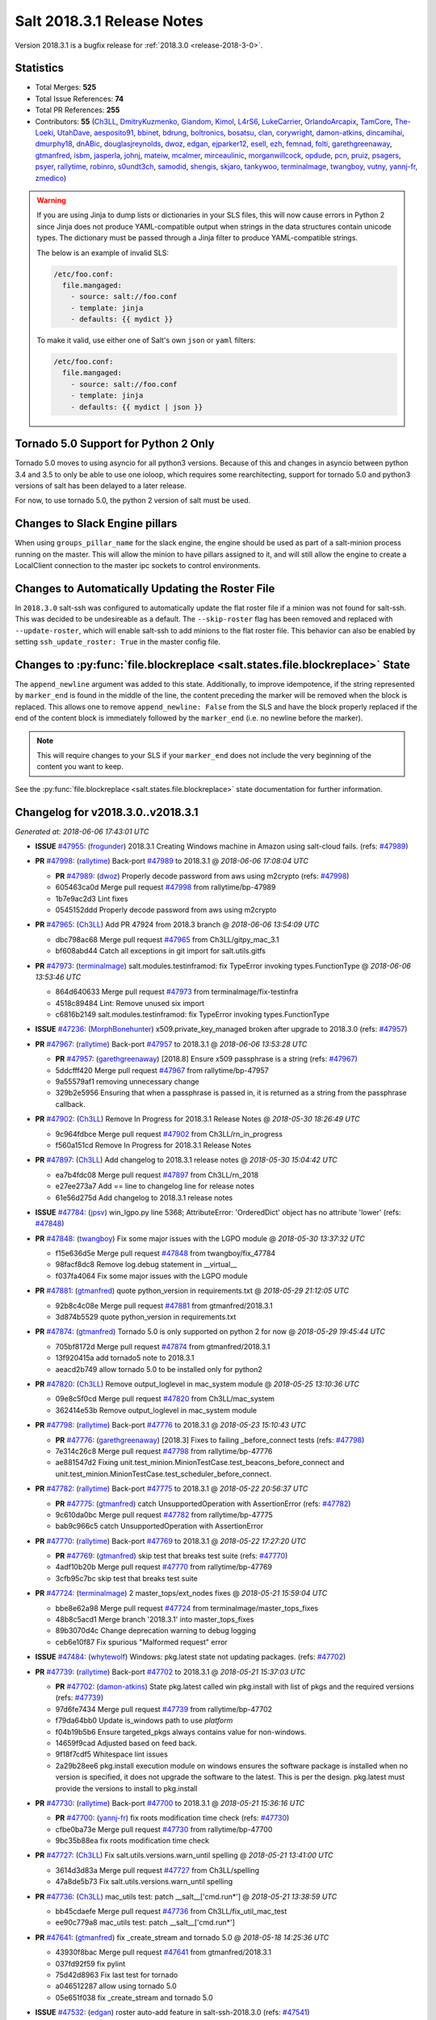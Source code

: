 ===========================
Salt 2018.3.1 Release Notes
===========================

Version 2018.3.1 is a bugfix release for :ref:`2018.3.0 <release-2018-3-0>`.

Statistics
==========

- Total Merges: **525**
- Total Issue References: **74**
- Total PR References: **255**

- Contributors: **55** (`Ch3LL`_, `DmitryKuzmenko`_, `Giandom`_, `Kimol`_, `L4rS6`_,
  `LukeCarrier`_, `OrlandoArcapix`_, `TamCore`_, `The-Loeki`_, `UtahDave`_, `aesposito91`_,
  `bbinet`_, `bdrung`_, `boltronics`_, `bosatsu`_, `clan`_, `corywright`_, `damon-atkins`_,
  `dincamihai`_, `dmurphy18`_, `dnABic`_, `douglasjreynolds`_, `dwoz`_, `edgan`_, `ejparker12`_,
  `esell`_, `ezh`_, `femnad`_, `folti`_, `garethgreenaway`_, `gtmanfred`_, `isbm`_, `jasperla`_,
  `johnj`_, `mateiw`_, `mcalmer`_, `mirceaulinic`_, `morganwillcock`_, `opdude`_, `pcn`_, `pruiz`_,
  `psagers`_, `psyer`_, `rallytime`_, `robinro`_, `s0undt3ch`_, `samodid`_, `shengis`_, `skjaro`_,
  `tankywoo`_, `terminalmage`_, `twangboy`_, `vutny`_, `yannj-fr`_, `zmedico`_)


.. warning::
    If you are using Jinja to dump lists or dictionaries in your SLS files,
    this will now cause errors in Python 2 since Jinja does not produce
    YAML-compatible output when strings in the data structures contain unicode
    types. The dictionary must be passed through a Jinja filter to produce
    YAML-compatible strings.

    The below is an example of invalid SLS:

    .. code-block:: yaml

      /etc/foo.conf:
        file.mangaged:
          - source: salt://foo.conf
          - template: jinja
          - defaults: {{ mydict }}

    To make it valid, use either one of Salt's own ``json`` or ``yaml``
    filters:

    .. code-block:: yaml

      /etc/foo.conf:
        file.mangaged:
          - source: salt://foo.conf
          - template: jinja
          - defaults: {{ mydict | json }}

Tornado 5.0 Support for Python 2 Only
=====================================

Tornado 5.0 moves to using asyncio for all python3 versions.  Because of this
and changes in asyncio between python 3.4 and 3.5 to only be able to use one
ioloop, which requires some rearchitecting, support for tornado 5.0 and python3
versions of salt has been delayed to a later release.

For now, to use tornado 5.0, the python 2 version of salt must be used.

Changes to Slack Engine pillars
===============================

When using ``groups_pillar_name`` for the slack engine, the engine should be
used as part of a salt-minion process running on the master.  This will allow
the minion to have pillars assigned to it, and will still allow the engine to
create a LocalClient connection to the master ipc sockets to control
environments.

Changes to Automatically Updating the Roster File
=================================================

In ``2018.3.0`` salt-ssh was configured to automatically update the flat roster
file if a minion was not found for salt-ssh. This was decided to be
undesireable as a default.  The ``--skip-roster`` flag has been removed and
replaced  with ``--update-roster``, which will enable salt-ssh to add minions
to the flat roster file.  This behavior can also be enabled by setting
``ssh_update_roster: True`` in the master config file.

Changes to :py:func:`file.blockreplace <salt.states.file.blockreplace>` State
=============================================================================

The ``append_newline`` argument was added to this state. Additionally, to
improve idempotence, if the string represented by ``marker_end`` is found in
the middle of the line, the content preceding the marker will be removed when
the block is replaced. This allows one to remove ``append_newline: False`` from
the SLS and have the block properly replaced if the end of the content block is
immediately followed by the ``marker_end`` (i.e. no newline before the marker).

.. note::
    This will require changes to your SLS if your ``marker_end`` does not
    include the very beginning of the content you want to keep.

See the :py:func:`file.blockreplace <salt.states.file.blockreplace>` state
documentation for further information.

Changelog for v2018.3.0..v2018.3.1
==================================


*Generated at: 2018-06-06 17:43:01 UTC*

* **ISSUE** `#47955`_: (`frogunder`_) 2018.3.1 Creating Windows machine in Amazon using salt-cloud fails. (refs: `#47989`_)

* **PR** `#47998`_: (`rallytime`_) Back-port `#47989`_ to 2018.3.1
  @ *2018-06-06 17:08:04 UTC*

  * **PR** `#47989`_: (`dwoz`_) Properly decode password from aws using m2crypto (refs: `#47998`_)

  * 605463ca0d Merge pull request `#47998`_ from rallytime/bp-47989

  * 1b7e9ac2d3 Lint fixes

  * 0545152ddd Properly decode password from aws using m2crypto

* **PR** `#47965`_: (`Ch3LL`_) Add PR 47924 from 2018.3 branch
  @ *2018-06-06 13:54:09 UTC*

  * dbc798ac68 Merge pull request `#47965`_ from Ch3LL/gitpy_mac_3.1

  * bf608abd44 Catch all exceptions in git import for salt.utils.gitfs

* **PR** `#47973`_: (`terminalmage`_) salt.modules.testinframod: fix TypeError invoking types.FunctionType
  @ *2018-06-06 13:53:46 UTC*

  * 864d640633 Merge pull request `#47973`_ from terminalmage/fix-testinfra

  * 4518c89484 Lint: Remove unused six import

  * c6816b2149 salt.modules.testinframod: fix TypeError invoking types.FunctionType

* **ISSUE** `#47236`_: (`MorphBonehunter`_) x509.private_key_managed broken after upgrade to 2018.3.0 (refs: `#47957`_)

* **PR** `#47967`_: (`rallytime`_) Back-port `#47957`_ to 2018.3.1
  @ *2018-06-06 13:53:28 UTC*

  * **PR** `#47957`_: (`garethgreenaway`_) [2018.8] Ensure x509 passphrase is a string (refs: `#47967`_)

  * 5ddcfff420 Merge pull request `#47967`_ from rallytime/bp-47957

  * 9a55579af1 removing unnecessary change

  * 329b2e5956 Ensuring that when a passphrase is passed in, it is returned as a string from the passphrase callback.

* **PR** `#47902`_: (`Ch3LL`_) Remove In Progress for 2018.3.1 Release Notes
  @ *2018-05-30 18:26:49 UTC*

  * 9c964fdbce Merge pull request `#47902`_ from Ch3LL/rn_in_progress

  * f560a151cd Remove In Progress for 2018.3.1 Release Notes

* **PR** `#47897`_: (`Ch3LL`_) Add changelog to 2018.3.1 release notes
  @ *2018-05-30 15:04:42 UTC*

  * ea7b4fdc08 Merge pull request `#47897`_ from Ch3LL/rn_2018

  * e27ee273a7 Add == line to changelog line for release notes

  * 61e56d275d Add changelog to 2018.3.1 release notes

* **ISSUE** `#47784`_: (`jpsv`_) win_lgpo.py line 5368; AttributeError: 'OrderedDict' object has no attribute 'lower' (refs: `#47848`_)

* **PR** `#47848`_: (`twangboy`_) Fix some major issues with the LGPO module
  @ *2018-05-30 13:37:32 UTC*

  * f15e636d5e Merge pull request `#47848`_ from twangboy/fix_47784

  * 98facf8dc8 Remove log.debug statement in __virtual__

  * f037fa4064 Fix some major issues with the LGPO module

* **PR** `#47881`_: (`gtmanfred`_) quote python_version in requirements.txt
  @ *2018-05-29 21:12:05 UTC*

  * 92b8c4c08e Merge pull request `#47881`_ from gtmanfred/2018.3.1

  * 3d874b5529 quote python_version in requirements.txt

* **PR** `#47874`_: (`gtmanfred`_) Tornado 5.0 is only supported on python 2 for now
  @ *2018-05-29 19:45:44 UTC*

  * 705bf8172d Merge pull request `#47874`_ from gtmanfred/2018.3.1

  * 13f920415a add tornado5 note to 2018.3.1

  * aeacd2b749 allow tornado 5.0 to be installed only for python2

* **PR** `#47820`_: (`Ch3LL`_) Remove output_loglevel in mac_system module
  @ *2018-05-25 13:10:36 UTC*

  * 09e8c5f0cd Merge pull request `#47820`_ from Ch3LL/mac_system

  * 362414e53b Remove output_loglevel in mac_system module

* **PR** `#47798`_: (`rallytime`_) Back-port `#47776`_ to 2018.3.1
  @ *2018-05-23 15:10:43 UTC*

  * **PR** `#47776`_: (`garethgreenaway`_) [2018.3] Fixes to failing _before_connect tests (refs: `#47798`_)

  * 7e314c26c8 Merge pull request `#47798`_ from rallytime/bp-47776

  * ae881547d2 Fixing unit.test_minion.MinionTestCase.test_beacons_before_connect and unit.test_minion.MinionTestCase.test_scheduler_before_connect.

* **PR** `#47782`_: (`rallytime`_) Back-port `#47775`_ to 2018.3.1
  @ *2018-05-22 20:56:37 UTC*

  * **PR** `#47775`_: (`gtmanfred`_) catch UnsupportedOperation with AssertionError (refs: `#47782`_)

  * 9c610da0bc Merge pull request `#47782`_ from rallytime/bp-47775

  * bab9c966c5 catch UnsupportedOperation with AssertionError

* **PR** `#47770`_: (`rallytime`_) Back-port `#47769`_ to 2018.3.1
  @ *2018-05-22 17:27:20 UTC*

  * **PR** `#47769`_: (`gtmanfred`_) skip test that breaks test suite (refs: `#47770`_)

  * 4adf10b20b Merge pull request `#47770`_ from rallytime/bp-47769

  * 3cfb95c7bc skip test that breaks test suite

* **PR** `#47724`_: (`terminalmage`_) 2 master_tops/ext_nodes fixes
  @ *2018-05-21 15:59:04 UTC*

  * bbe8e62a98 Merge pull request `#47724`_ from terminalmage/master_tops_fixes

  * 48b8c5acd1 Merge branch '2018.3.1' into master_tops_fixes

  * 89b3070d4c Change deprecation warning to debug logging

  * ceb6e10f87 Fix spurious "Malformed request" error

* **ISSUE** `#47484`_: (`whytewolf`_) Windows: pkg.latest state not updating packages. (refs: `#47702`_)

* **PR** `#47739`_: (`rallytime`_) Back-port `#47702`_ to 2018.3.1
  @ *2018-05-21 15:37:03 UTC*

  * **PR** `#47702`_: (`damon-atkins`_) State pkg.latest called win pkg.install with list of pkgs and the required versions (refs: `#47739`_)

  * 97d6fe7434 Merge pull request `#47739`_ from rallytime/bp-47702

  * f79da64bb0 Update is_windows path to use `platform`

  * f04b19b5b6 Ensure targeted_pkgs always contains value for non-windows.

  * 14659f9cad Adjusted based on feed back.

  * 9f18f7cdf5 Whitespace lint issues

  * 2a29b28ee6 pkg.install execution module on windows ensures the software package is installed when no version is specified, it does not upgrade the software to the latest. This is per the design. pkg.latest must provide the versions to install to pkg.install

* **PR** `#47730`_: (`rallytime`_) Back-port `#47700`_ to 2018.3.1
  @ *2018-05-21 15:36:16 UTC*

  * **PR** `#47700`_: (`yannj-fr`_) fix roots modification time check (refs: `#47730`_)

  * cfbe0ba73e Merge pull request `#47730`_ from rallytime/bp-47700

  * 9bc35b88ea fix roots modification time check

* **PR** `#47727`_: (`Ch3LL`_) Fix salt.utils.versions.warn_until spelling
  @ *2018-05-21 13:41:00 UTC*

  * 3614d3d83a Merge pull request `#47727`_ from Ch3LL/spelling

  * 47a8de5b73 Fix salt.utils.versions.warn_until spelling

* **PR** `#47736`_: (`Ch3LL`_) mac_utils test: patch __salt__['cmd.run*']
  @ *2018-05-21 13:38:59 UTC*

  * bb45cdaefe Merge pull request `#47736`_ from Ch3LL/fix_util_mac_test

  * ee90c779a8 mac_utils test: patch __salt__['cmd.run*']

* **PR** `#47641`_: (`gtmanfred`_) fix _create_stream and tornado 5.0
  @ *2018-05-18 14:25:36 UTC*

  * 43930f8bac Merge pull request `#47641`_ from gtmanfred/2018.3.1

  * 037fd92f59 fix pylint

  * 75d42d8963 Fix last test for tornado

  * a046512287 allow using tornado 5.0

  * 05e651f038 fix _create_stream and tornado 5.0

* **ISSUE** `#47532`_: (`edgan`_) roster auto-add feature in salt-ssh-2018.3.0 (refs: `#47541`_)

* **PR** `#47541`_: (`gtmanfred`_) switch skip-roster to update-roster
  @ *2018-05-18 13:29:50 UTC*

  * 9f926bcd1a Merge pull request `#47541`_ from gtmanfred/2018.3

  * 8c5c780292 switch skip-roster to update-roster

* **PR** `#47719`_: (`rallytime`_) Back-port `#47692`_ to 2018.3.1
  @ *2018-05-18 13:22:02 UTC*

  * **PR** `#47692`_: (`dwoz`_) Default windows to m1.small for ec2-classic (refs: `#47719`_)

  * a963f1b558 Merge pull request `#47719`_ from rallytime/bp-47692

  * 1d9f247fb7 Default windows to m1.small for ec2-classic

* **PR** `#47706`_: (`Ch3LL`_) Add cmd._run_all_quiet to mac_utils and __utils__ in mac_service
  @ *2018-05-18 01:11:46 UTC*

  * c9108893ab Merge pull request `#47706`_ from Ch3LL/mac_service_util

  * 3611af699f remove added space

  * 9921caa143 fix pylint

  * 317e41d3c0 use cmd._run_quiet and cmd._run_all_quiet instead of importing minion_mods in __salt__

  * a78652515a Add __salt__ to mac_utils and __utils__ in mac_service

* **PR** `#47664`_: (`rallytime`_) Back-port `#47645`_ to 2018.3.1
  @ *2018-05-15 18:25:27 UTC*

  * **PR** `#47645`_: (`Ch3LL`_) query the pip path for test test_issue_2087_missing_pip (refs: `#47664`_)

  * fb3bf1ff3e Merge pull request `#47664`_ from rallytime/bp-47645

  * 0a732d8e66 query the pip path for test test_issue_2087_missing_pip

* **PR** `#47647`_: (`rallytime`_) Back-port `#47601`_ and `#47643`_ to 2018.3.1
  @ *2018-05-15 14:07:54 UTC*

  * **PR** `#47643`_: (`dwoz`_) Remove unwanted file (refs: `#47647`_)

  * **PR** `#47601`_: (`dwoz`_) Skip tests when we can not use runas (refs: `#47647`_)

  * 9039fee104 Merge pull request `#47647`_ from rallytime/bp-47601-and-47643-2018.3.1

  * 7214fe17c8 Fix typo

  * 506dceed17 Remove unwanted file

  * b6a21dfda3 use ignore-undefined-variable

  * 2429f9fe8a Ignore pylint WindowsError

  * 2d63682fea Better doc string

  * ec2adff699 Skip tests when we can not use runas

* **PR** `#47596`_: (`rallytime`_) Back-port `#47568`_ to 2018.3.1
  @ *2018-05-10 22:09:09 UTC*

  * **PR** `#47568`_: (`terminalmage`_) salt.serializers.yaml/yamlex: remove invalid multi_constructor (refs: `#47596`_)

  * 17b5265d95 Merge pull request `#47596`_ from rallytime/bp-47568

  * ecf5dc8b9f Add exception logging on serialize/deserialize exceptions

  * 9659b19819 salt.serializers.yaml/yamlex: remove invalid multi_constructor

* **PR** `#47595`_: (`rallytime`_) Back-port `#47569`_ to 2018.3.1
  @ *2018-05-10 22:08:53 UTC*

  * **PR** `#47569`_: (`Ch3LL`_) Update salt.utils.path mock in virtual core test (refs: `#47595`_)

  * c4c400f3e9 Merge pull request `#47595`_ from rallytime/bp-47569

  * 0763f96458 update salt.utils.platform path for virt core test

  * 718252c1ef Update salt.utils.path mock in virtual core test

* **PR** `#47599`_: (`rallytime`_) Back-port `#47570`_ to 2018.3.1
  @ *2018-05-10 22:06:44 UTC*

  * **PR** `#47570`_: (`gtmanfred`_) Update dependency to msgpack (refs: `#47599`_)

  * ec7de14be0 Merge pull request `#47599`_ from rallytime/bp-47570

  * 9334c03da9 Update dependency to msgpack

* **PR** `#47571`_: (`rallytime`_) [2018.3.1] Update man pages
  @ *2018-05-10 16:21:57 UTC*

  * 2a10d92669 Merge pull request `#47571`_ from rallytime/man-pages

  * ade5e9f664 [2018.3.1] Update man pages

* **PR** `#47550`_: (`pcn`_) Fixes a bad deletion I did that only surfaced in 2018.3
  @ *2018-05-09 13:36:33 UTC*

  * 85284caaf9 Merge pull request `#47550`_ from pcn/fix-disable-term-protect-in-2018.3

  * d58a56877c Fixes a bad deletion I did that only surfaced in 2018.3

* **ISSUE** `#47553`_: (`douglasjreynolds`_) Unicode version error in lxc (refs: `#47554`_)

* **PR** `#47554`_: (`douglasjreynolds`_) Converted unicode str version to a LooseVersion; matching line 2080.
  @ *2018-05-09 13:34:13 UTC*

  * f9083ff77e Merge pull request `#47554`_ from douglasjreynolds/lxc_unicode_fix

  * e6bce581c6 Converted unicode str version to _LooseVersion to match line 2080.

* **PR** `#47518`_: (`Ch3LL`_) Fix 47364: ensure we are not caching zfs.is_supported
  @ *2018-05-09 13:29:07 UTC*

  * fe4e79f1de Merge pull request `#47518`_ from Ch3LL/zfs_support

  * d19fef963e remove unnecessary patch in zfs.is_supported test

  * 58c4f29f96 Fix 47364: ensure we are not caching zfs.is_supported

* **PR** `#47159`_: (`terminalmage`_) Fix for whitelist/blacklist checking for non-list iterables
  @ *2018-05-08 20:43:51 UTC*

  * 332e9f13a6 Merge pull request `#47159`_ from terminalmage/whitelist_blacklist-iter-fix

  * ca936de372 Treat empty whitelist/blacklist as no whitelist/blacklist

  * bcccaf2621 Raise a TypeError when invalid input passed to check_whitelist_blacklist

  * 2ae510ff2b Fix comment in test

  * 17398efcf7 Fix for whitelist/blacklist checking for non-list iterables

* **PR** `#47514`_: (`rallytime`_) [2018.3] Merge forward from 2017.7 to 2018.3
  @ *2018-05-08 18:36:54 UTC*

  * 21809ddc02 Merge pull request `#47514`_ from rallytime/merge-2018.3

  * e2616b605f Update the pip tests to use the parsing syntax generated in PR `#47196`_

  * b13b59791f Remove double instance of adding `--format=json` in pip module

  * 2ad60c7e81 Lint: remove duplicate function in helpers.py

  * 75480158b3 Lint: cur_version should just be pip_version

  * 5565d5e9b1 Update old utils paths with new utils paths

  * 786076ac03 Merge branch '2017.7' into '2018.3'

    * 611ca1fc03 Merge pull request `#47476`_ from gtmanfred/2017.7

      * 1f91a85587 specify cache dir for pip install

      * 99e150e09c check for kitchen-vagrant gem before loading windows tests

    * 7c3f2c56da Merge pull request `#47412`_ from twangboy/fix_47125

      * c9bab0b8e3 Merge branch '2017.7' into fix_47125

      * 2600e404d5 Fix overly long line

      * 5c8db05769 Fix issue where the cwd was being removed

    * 4846e957c4 Merge pull request `#47467`_ from twangboy/cleanup_settings

      * 9d498293b1 Remove unused settings, update NSIS

    * da9871d36b Merge pull request `#47196`_ from twangboy/fix_47024

      * 14ee5537b9 Add @with_tempdir helper

      * 6c3b5fa6fa Fix typo

      * f031710af2 Merge branch '2017.7' into fix_47024

      * 7c46d9d0d4 Fix integration.modules.test_pip

      * 22ac81df63 Fix integration.modules.test_pip

      * 57d98224d4 Merge pull request #9 from terminalmage/twangboy/fix_47024

        * 37a13d8004 Update pip unit tests to reflect changes

        * 7f86779be0 Lint fix

      * c48d8f4f61 DRY and other fixes in pip module

      * b1117896a0 Change from global variable to __context__``

      * 3e6e524eca Fix some tests``

      * c94f0f20e4 Fix lint error

      * fd47b21530 Fix merge conflict

    * e8c4524bae Merge pull request `#47455`_ from Ch3LL/unreleased_rn

      * b6d0cc2ab7 Add In Progress Warning for 2017.7.6 Release Notes

    * 2c7a4b6179 Merge pull request `#47459`_ from gtmanfred/2017.7

      * d228e72477 update ubuntu-rolling to 18.04

    * 64a64c0ed7 Merge pull request `#47462`_ from terminalmage/docs

      * 6d7803ece0 Fix docs build on Sphinx 1.7+

    * 6cd0d31c03 Merge pull request `#47438`_ from lomeroe/double_admx_test

      * 4902f1e2ba check if a policy has either an enabled value or enabled list entry or a disabled value or disabled list entry when determining the state of the policy

    * ed69821d19 Merge pull request `#47433`_ from s0undt3ch/2017.7

      * 5abadf25d6 Add missing requirements files not commited in `#47106`_

* **ISSUE** `#47443`_: (`skylerberg`_) Input validation does not raise SaltInvocationError in win_dsc.py (refs: `#47505`_)

* **PR** `#47516`_: (`rallytime`_) Back-port `#47505`_ to 2018.3
  @ *2018-05-08 13:32:33 UTC*

  * **PR** `#47505`_: (`dwoz`_) Raise proper invocation errors (refs: `#47516`_)

  * 9559ac7679 Merge pull request `#47516`_ from rallytime/bp-47505

  * 7c60e4071e Raise proper invocation errors

* **ISSUE** `#47502`_: (`psagers`_) service.enable (and .disable) destroys /etc/rc.conf on FreeBSD (refs: `#47503`_)

* **PR** `#47515`_: (`rallytime`_) Back-port `#47503`_ to 2018.3
  @ *2018-05-08 13:32:03 UTC*

  * **PR** `#47503`_: (`psagers`_) Fix `#47502`_: Remove an extraneous (accidentally introduced?) call to rstrip() (refs: `#47515`_)

  * bf79acfbc8 Merge pull request `#47515`_ from rallytime/bp-47503

  * 821dbb88a0 Fix `#47502`_: Remove an extraneous (accidentally introduced?) call to rstrip.

* **ISSUE** `#47511`_: (`joesusecom`_) sshconfig salt-ssh roster is missing in the documentation (refs: `#47531`_)

* **PR** `#47531`_: (`gtmanfred`_) add ssh config doc for rosters
  @ *2018-05-07 22:26:30 UTC*

  * 779b3ed056 Merge pull request `#47531`_ from gtmanfred/2018.3

  * 92ded7162c add ssh config doc for rosters

* **PR** `#47520`_: (`rallytime`_) Cleanup weird spaces
  @ *2018-05-07 19:50:58 UTC*

  * 95b2f9db30 Merge pull request `#47520`_ from rallytime/cleanup-spaces

  * e9cb080a00 Cleanup weird spaces

* **PR** `#47495`_: (`dwoz`_) Fix crufty nssm.exe reference
  @ *2018-05-07 19:12:49 UTC*

  * 05fc52f124 Merge pull request `#47495`_ from dwoz/uninstall_wart

  * caa36c9064 Merge branch '2018.3' into uninstall_wart

* **ISSUE** `#47322`_: (`masau`_) lxc clone not working (refs: `#47494`_)

* **PR** `#47494`_: (`ejparker12`_) Fixed lxc.clone unhandled exception in salt/modules/lxc.py
  @ *2018-05-07 19:03:58 UTC*

  * 3cc7d3ae7c Merge pull request `#47494`_ from ejparker12/fix-lxc-clone

  * e0e2c9782d Fixed lxc.clone unhandled exception in salt/modules/lxc.py

* **ISSUE** `#47496`_: (`mateiw`_) salt-ssh --extra-filerefs doesn't include any files if no refs in state files (refs: `#47497`_)

* **PR** `#47497`_: (`mateiw`_) Fix salt-ssh --extra-filerefs to include files even if no refs in states to apply
  @ *2018-05-07 19:02:50 UTC*

  * adde83f639 Merge pull request `#47497`_ from mateiw/2018.3-fix-ssh-extra-files-refs-issue-47496

  * d67239aae7 --extra-filerefs include files even if no refs in states to apply

* **ISSUE** `#47404`_: (`shengis`_) Localized version of yum breaks pkg.install (refs: `#47441`_)

* **PR** `#47441`_: (`shengis`_) Fix _run to reset LANGUAGE env variable
  @ *2018-05-07 18:29:25 UTC*

  * 34b1b1ee53 Merge pull request `#47441`_ from shengis/fix-run-env-reset

  * 62fc16b721 Merge branch '2018.3' into fix-run-env-reset

  * 3b02b0bdc1 Merge branch '2018.3' into fix-run-env-reset

  * ee2ab38c8c Fix _run to reset LANGUAGE env variable

* **ISSUE** `#47479`_: (`whytewolf`_) win_task.info on py3 throwing error, but works in py2 (refs: `#47507`_)

* **PR** `#47507`_: (`gtmanfred`_) fix win_task for py3
  @ *2018-05-07 17:41:21 UTC*

  * 17cfd4f7cf Merge pull request `#47507`_ from gtmanfred/2018.3

  * 19db39f402 fix win_task for py3

* **PR** `#47472`_: (`terminalmage`_) salt.utils.hashutils: Fix UnicodeEncodeError in several funcs
  @ *2018-05-07 13:31:07 UTC*

  * a4c2df8fb2 Merge pull request `#47472`_ from terminalmage/hashutils

  * 7266c9984d salt.utils.hashutils: Fix UnicodeEncodeError in several funcs

* **PR** `#47485`_: (`gtmanfred`_) add openstack modules to doc index.rst
  @ *2018-05-07 13:11:42 UTC*

  * 8b0a370189 Merge pull request `#47485`_ from gtmanfred/2018.3

  * c86163d79f add openstack modules to doc index.rst

        * 3557fc5fa6 Fix crufty nssm.exe reference

* **PR** `#47482`_: (`gtmanfred`_) add all autodoc for new salt openstack modules
  @ *2018-05-04 21:03:38 UTC*

  * 8df37f734a Merge pull request `#47482`_ from gtmanfred/2018.3

  * 1f65d5cb73 add all autodoc for new salt openstack modules

* **PR** `#47447`_: (`dwoz`_) Fix failing test due to windows console encoding
  @ *2018-05-04 16:41:29 UTC*

  * d20ca15c5d Merge pull request `#47447`_ from dwoz/strv

  * 8c01773833 Use the same non decodable bytes for all tests

  * 983881a2a1 Add bytes that will not decode using cp1252

* **PR** `#47466`_: (`dwoz`_) bytes file that decodes the same utf-8 and cp1252
  @ *2018-05-04 15:54:24 UTC*

  * 8c5b30b541 Merge pull request `#47466`_ from dwoz/randbytes

  * fd9bc06aab bytes file that decodes the same utf-8 and cp1252

* **ISSUE** `#46660`_: (`mruepp`_) top file merging same does produce conflicting ids with gitfs (refs: `#47354`_, `#46751`_)

* **PR** `#47465`_: (`rallytime`_) Back-port `#47354`_ to 2018.3
  @ *2018-05-04 13:06:04 UTC*

  * **PR** `#47354`_: (`folti`_) fix forward port of `#46751`_ (refs: `#47465`_)

  * **PR** `#46751`_: (`folti`_) top file merging strategy 'same' works again (refs: `#47354`_)

  * 3658604c43 Merge pull request `#47465`_ from rallytime/bp-47354

  * 3df6fa7990 fix forward port of `#46751`_

* **PR** `#47435`_: (`rallytime`_) [2018.3] Merge forward from 2017.7 to 2018.3
  @ *2018-05-04 13:05:32 UTC*

  * fa293f8fac Merge pull request `#47435`_ from rallytime/merge-2018.3

  * be0731da5f Add skipIfs back in for rest_tornado tests

  * fd98ee3dc1 Lint: Add missing blank line

  * 561718b20b Update old is_windows utils path to new utils path

  * a94cdf8a0d Merge branch '2017.7' into '2018.3'

    * 7ae3497b0c Merge pull request `#47429`_ from gtmanfred/2017.7

      * 8ae32033cc server_list_min should use state, not status

    * 2f5fc4ecc5 Merge pull request `#47399`_ from isbm/isbm-zeromq17-deprecationwarning-2017.7.2-v2

      * a36e49fd27 fix pylint

      * 98b5629b36 Fix imports

      * d94c0f0152 Remove unnecessary variable

      * 8e377b5653 Lintfix: E0203 and attribute access

      * 2aab70b1b8 Install ZMQ handler if <15 version

      * 296c589f4b Use ZMQ switch utility in the integration tests

      * ab5fa34d7c Use ZMQ_VERSION_INFO constant everywhere

      * 43b5558b82 Add trace logging on ZMQ sockets communication

      * 164204a9fe Remove duplicate code for ZMQ monitor handling

      * 834b1e4ff0 Remove obsolete ZMQIOLoop direct instance

      * 1c90cbdb3c Remove an empty line

      * ef2e0acd66 Add logging on ZMQ socket exception

      * 38ceed371d Lintfix: ident

      * 1ece6a5f52 Lintfix: line too long

      * 4e650c0b44 Remove code duplicate by reusing utilities functions

      * 57da54b676 Fix imports

      * 948368e9a1 Add libzmq version info builder

      * 0b4a17b859 Update log exception message

      * 116e1809fc Put a message alongside the exception to the logs

      * 4bc43124b7 Remove unnecessary ZMQ import and check for its presence

      * 05f4d40269 Use utility for ZMQ import handling in SSH client

      * 457ef7d9a5 Use utility for ZMQ import handling in flo/zero

      * 08dee6f5bd Use utility for ZMQ import handling

      * e2a353cfb0 Remove unnecessary ZMQ extra-check for cache utils

      * c8f2cc271d Remove unnecessary ZMQ extra-check for master utils

      * 3940667bb9 Remove old ZMQ import handling

      * f34a53e029 Use ZMQ utility for version check

      * cbb26dcb28 Use ZMQ installer for master

      * 453e83210a Add ZMQ version build

      * af9601e21d Use ZMQ importer utility in async

      * d50b2b2023 Incorporate tornado-5 fixes

      * 1fd9af0655 Add ZMQ backward-compatibility tornado installer for older versions

      * ad4b40415c Add one place for handling various ZMQ versions and IOLoop classes

    * b14e974b5f Merge pull request `#47343`_ from Ch3LL/win_srv_test

      * 2173b6f549 ensure we are enabling/disabling before test

      * d58be06751 Add additionatl service module integration tests and enable for windows

    * b0f3fb577f Merge pull request `#47375`_ from terminalmage/issue47310

      * fa2bea52bb Remove extra blank line to appease linter

      * f8ab2be81c Add debug logging if we fail to detect virtual packages

      * 67c4fc56ac Warn on use of virtual packages in pkg.installed state

    * 56235032f4 Merge pull request `#47415`_ from kstreee/fix-local-client-tgt-bug

      * b8d37e0a1e To add a test case for the syndic environment, copies the test case which was written by @mattp- that was already merged into develop branch, related pr is `#46692`_.

      * 4627bad1fd Realizes 'tgt' field into actual minions using ckminions to subscribe results of the minions before publishing a payload.

    * d65ceaee03 Merge pull request `#47286`_ from baniobloom/vpc_peering_connection_name_fix

      * a968965087 Merge branch '2017.7' into vpc_peering_connection_name_fix

    * 8a5d4437bb Merge pull request `#47270`_ from meaksh/2017.7-fix-retcode-on-schedule-utils

      * d299cf3385 Merge branch '2017.7' into 2017.7-fix-retcode-on-schedule-utils

      * b6da600fff Initialize __context__ retcode for functions handled via schedule util module

    * 5b51075384 Merge pull request `#47371`_ from rallytime/fix-47264

      * a43485b49c Fix "of pass" typo in grains.delval docs: change to "or pass"

    * a86e53be66 Merge pull request `#47389`_ from dwoz/moregittestfix

      * 67745c1362 Older GitPython versions will not have close

    * a5367eaf63 Merge pull request `#47388`_ from dwoz/test_pip_fix

      * eb26321e8b Fix missing import

    * 9b59b991c2 Merge pull request `#47380`_ from gtmanfred/2017.7

      * 93d1445ec1 add io_loop handling to runtests engine

    * 37822c0cbb Merge pull request `#47384`_ from dwoz/test_pip_fix

      * a37a9da1fb Fix py2 version of pip test

    * eefd96732e Merge pull request `#47382`_ from dwoz/gitfs_tests

      * 1570708fac Close the repo and fix multiple tests

    * 57c75ff660 Merge pull request `#47369`_ from terminalmage/ldap_pillar

      * 085883ae2d Return an empty dict if no search_order in ldap ext_pillar config file

    * bcc66dd9bf Merge pull request `#47363`_ from DSRCorporation/bugs/replace_exc_info_with_exception

      * 3f7b93a23c Tornado5.0: Future.exc_info is dropped

    * bcef34f7e1 Merge pull request `#47334`_ from terminalmage/ldap_pillar

      * 0175a8687c pillar_ldap: Fix cryptic errors when config file fails to load

      * 65c3ba7ff1 Remove useless documentation

      * 5d67cb27de Remove unncessary commented line

            * 8de3d41adb fixed vpc_peering_connection_name option

* **PR** `#47464`_: (`dwoz`_) Skip tests not applicable to windows
  @ *2018-05-04 13:04:38 UTC*

  * 51d21afd4f Merge pull request `#47464`_ from dwoz/skiP_syslog_tests

  * ca9393b7fb Skip tests not applicable to windows

* **PR** `#47456`_: (`dwoz`_) Sysname returns text type
  @ *2018-05-04 02:57:50 UTC*

  * 3219430dcc Merge pull request `#47456`_ from dwoz/sysname

  * 559ee1961f Sysname returns text type

* **PR** `#47458`_: (`Ch3LL`_) Add In Progress Warning for 2018.3.1 Release Notes
  @ *2018-05-03 20:40:46 UTC*

  * f3918514a7 Merge pull request `#47458`_ from Ch3LL/unreleased_rn_2018

  * 6a261e5e3a Add In Progress Warning for 2018.3.1 Release Notes

* **PR** `#47448`_: (`dwoz`_) Fix missing import in test suite
  @ *2018-05-03 14:30:23 UTC*

  * 9fbdcbe994 Merge pull request `#47448`_ from dwoz/transport_import

  * 7e04eb82e1 Fix missing import in test suite

* **ISSUE** `#47260`_: (`mew1033`_) disable_saltenv_mapping not working as expected (refs: `#47410`_)

* **PR** `#47410`_: (`terminalmage`_) gitfs: Fix identification of base env when saltenv mapping is disabled
  @ *2018-05-03 14:12:27 UTC*

  * 157a32af7f Merge pull request `#47410`_ from terminalmage/issue47260

  * 3ab332ad0e Update tests to reflect bugfix

  * 7b8127f336 gitfs: Fix identification of base env when saltenv mapping is disabled

* **PR** `#47413`_: (`dmurphy18`_) Repobuild improvements for Ubuntu 18.04 lack of gpg2 and better error checking
  @ *2018-05-02 16:21:31 UTC*

  * 091e4cf9a6 Merge pull request `#47413`_ from saltstack/repobuild_improv

  * c064032110 Removed extra spaces for pylint

  * 20c50b3331 Minor cleanup due to review comments

  * c143b359e9 Update for Ubuntu 18.04 lack of gpg2 and enhanced error checking

* **PR** `#47216`_: (`twangboy`_) Reg docs
  @ *2018-05-02 13:33:27 UTC*

  * 5e5774fd37 Merge pull request `#47216`_ from twangboy/reg_docs

  * 0beeb58b16 Fix lint, add bytes

  * bad441f8dc Fix some lint`

  * af5139c2ff Add additional examples

  * 24df6ec1b7 Additional docs formatting

  * ff46b27a60 Update reg docs, fix formatting issues

* **PR** `#47417`_: (`gtmanfred`_) revert instantiating a Caller Client in the engine
  @ *2018-05-01 18:58:06 UTC*

  * 63baf4c4f8 Merge pull request `#47417`_ from gtmanfred/slack

  * 5c8ea7f506 Update slack.py

  * ee8a5eeb10 revert instantiating a Caller Client in the engine

* **ISSUE** `#45790`_: (`bdarnell`_) Test with Tornado 5.0b1 (refs: `#46066`_, `#47106`_, `#47433`_)

* **PR** `#47368`_: (`rallytime`_) [2018.3] Merge forward from 2017.7 to 2018.3
  @ *2018-05-01 18:56:20 UTC*

  * **PR** `#47106`_: (`DmitryKuzmenko`_) Tornado50 compatibility fixes (refs: `#47374`_, `#47368`_, `#47433`_)

  * **PR** `#46002`_: (`isbm`_) Pyzmq 17.0.0 proper handling (refs: `#47374`_, `#47368`_)

  * 0bdfaa5ffe Merge pull request `#47368`_ from rallytime/merge-2018.3

  * 46806e595b Update test assertion comment for pip pkgs

  * d9d24de49e Lint: Add missing import

  * c7b73d132e Merge branch '2017.7' into '2018.3'

    * 31db8ca7ad Merge pull request `#47347`_ from dwoz/test_mysql_fix_again

      * add78fb618 Fix linter warnings

      * 2644cc7553 Fix linter nits

      * 799c601184 Proper fix for mysql tests

  * fefc0cc3ca Update old utils paths to use new utils paths

  * 13e8124031 Merge branch '2017.7' into '2018.3'

    * e573236848 Merge pull request `#47359`_ from gtmanfred/2017.7

      * 6214ed8133 add mention of the formulas channel to the formulas docs

    * 629503b2a8 Merge pull request `#47317`_ from dwoz/threadshutdown

      * 6db2a0e4d3 Log exceptions at exception level

      * d4ae787595 Do not join a thread that is stopped

    * aacd5cefe3 Merge pull request `#47304`_ from cachedout/test_cli_timeout_arg

      * 85025af83c Pass timeout to salt CLI for tests

    * 55534fb659 Merge pull request `#47311`_ from Ch3LL/firewall_windows

      * 4e16c18c16 Add firewall module windows tests to whitelist

      * 4b2fc4ec66 Add windows firewall execution modules integration tests

    * 1667375a80 Merge pull request `#47348`_ from dwoz/no_symlinks

      * 94a70e847a Ignore gitfs tests when symlinks not enabled

    * dac04261b5 Merge pull request `#47342`_ from dwoz/test_mysql_fix

      * 7496f4c5a8 Fix mysql test cases

    * 34e78ef564 Merge pull request `#47341`_ from dwoz/inet_pton_fix

      * 85451f48d4 Fix python 3 support for inet_pton function

    * e4779f3246 Merge pull request `#47339`_ from dwoz/ssh_key_test_fix

      * e37a93a1ca Remove redundent close call

      * b2ae5889b7 Close the temporary file handle

      * 9f7f83a975 Use salt.utils.fopen for line ending consistancy

    * b221860151 Merge pull request `#47335`_ from dwoz/pip_test_fix

      * dcb6a22c00 Remove un-needed string-escape

    * 1c527bfd3a Merge pull request `#47331`_ from dwoz/py3_wingroup_fix

      * cc154ef857 Do not encode usernames

    * 708078b152 Merge pull request `#47329`_ from cachedout/frank_credit

      * 33c0644ac4 Credit Frank Spierings

    * a545e55543 Merge pull request `#47281`_ from Ch3LL/system_test

      * c9181a75a6 Add destructivetest decorator on tests

      * 0d0c8987fc Add win_system integration module tests

    * b64d930df0 Merge pull request `#47283`_ from Ch3LL/ntp_test

      * ced7f86546 Add windows ntp integration module tests

    * 910aff910f Merge pull request `#47314`_ from Ch3LL/net_mac_test

      * 67beb1451c Skip netstat test on macosx as its not supported

    * 0549ef7c16 Merge pull request `#47307`_ from rallytime/bp-47257

      * 6c5b2f92bc Role is not a list but a dictionary

    * d6ff4689f6 Merge pull request `#47312`_ from rallytime/update-bootstrap-release

      * 765cce06a2 Update bootstrap script to latest release: 2018.04.25

    * e0765f5719 Merge pull request `#47279`_ from dwoz/py3_build_fix

      * 21dc1bab91 Pep-8 line endings

      * 717abedaf7 Fix comman wart

      * 4100dcd64c Close might get called more than once

      * dbe671f943 Stop socket before queue on delete

      * 9587f5c69e Silence pylint import-error for six.moves

      * 4b0c7d3b34 Fix typo

      * 05adf7c2b1 Use six.moves for queue import

      * fe340778fa Gracefully shutdown worker threads

    * 44f19b2f94 Merge pull request `#47113`_ from jfindlay/iptables_state

      * 8bd08012ee modules,states.iptables support proto for policy ext

    * b7a6206330 Merge pull request `#47302`_ from Ch3LL/dead_code

      * daa68b4877 Add virtual grains test for core grains

      * a59dd2785d Remove dead code in core grains file for virt-what

    * e29362acfc Merge pull request `#47303`_ from baniobloom/bug_fix_doc

      * b97c9df5f3 added clarity on how to figure out what is the oldest supported main release branch

    * 0d9d55e013 Merge pull request `#47106`_ from DSRCorporation/bugs/tornado50

      * 39e403b18d Merge branch '2017.7' into bugs/tornado50

      * 6706b3a2d1 Run off of a temporary config

      * d6873800d5 Allow running pytest>=3.5.0

      * 2da3983740 Tornado 5.0 compatibility fixes

    * 2e014f4746 Merge pull request `#47271`_ from gtmanfred/amazon

      * 8a53908908 Do not load rh_service module when booted with systemd

      * e4d1d5bf11 Revert "support amazon linux 2 for service module"

    * 599b0ed1e9 Merge pull request `#47246`_ from cloudflare/fix-44847-2017.7

      * ad80028104 This way, we can pass flags such as ``debug`` into the state, but also ``test``.

    * 4e2e1f0719 Merge pull request `#47220`_ from benediktwerner/fix-pip-2017.7

      * 0197c3e973 Fix pip test

      * 34bf66c09f Fix pip.installed with pip>=10.0.0

    * 92e606251f Merge pull request `#47272`_ from rallytime/reg-windows-codeowners

      * 9445af0185 Add windows tests and reg module/state to CODEOWNERS file for team-windows

    * 9dca5c0221 Merge pull request `#47252`_ from rallytime/codeowners-fixes

      * 204b6af92b Fix the matching patterns in the CODEOWNERS file to use fnmatch patterns

    * 3de1bb49c8 Merge pull request `#47177`_ from fpicot/fix_47173_pkg_normalize

      * 149f846f34 fix normalize parameter in pkg.installed

    * 10e30515dc Merge pull request `#47251`_ from Ch3LL/pub_fix_rn

      * fa4c2e6575 Update Docs to remove unnecessary + sign

    * bb7850a431 Merge pull request `#47249`_ from Ch3LL/pub_fix_rn

      * 24dea24b7e Add CVE number to 2016.3.6 Release

    * 56933eb0b2 Merge pull request `#47227`_ from pruiz/pruiz/zfs-dataset-present-slow-2017.7

      * fded61f19b Fix issue `#47225`_: avoid zfs.filesystem_present slowdown when dataset has lots of snapshots

    * 9825065048 Merge pull request `#47167`_ from smitty42/vbox-skd-fix

      * 5de53139cd Merge branch '2017.7' into vbox-skd-fix

    * 976f031170 Merge pull request `#47213`_ from dwoz/py3win

      * ad9c7f63f0 Fix coverate on py3 windows builds

      * 91252bac95 Adding updates for python3 compatibility and new virtualbox SDK version support.

    * cebcd6d069 Merge pull request `#47197`_ from dwoz/testfix

      * 25803c9176 Move process target to top level module namespace

    * d4269c2b70 Merge pull request `#47193`_ from Ch3LL/network_test

      * bbf9987c19 Add network module integration tests

    * c777248a78 Merge pull request `#47189`_ from Ch3LL/autoruns

      * 6a88bedb7a Add autoruns to windows whitelist

      * e9e4d4af70 Add autoruns.list integration test for Windows

* **PR** `#47403`_: (`rallytime`_) Back-port `#47356`_ to 2018.3
  @ *2018-05-01 15:19:06 UTC*

  * **PR** `#47356`_: (`robinro`_) Fix sysctl translate (refs: `#47403`_)

  * 4e6870305c Merge pull request `#47403`_ from rallytime/bp-47356

  * 9b682bc48e Fix sysctl translate

* **PR** `#47407`_: (`terminalmage`_) Reduce severity of missing X_update_interval key
  @ *2018-05-01 15:18:46 UTC*

  * 7e0cdd6145 Merge pull request `#47407`_ from terminalmage/update-interval-log

  * abc592bfff Reduce severity of missing X_update_interval key

* **ISSUE** `#47042`_: (`valentin2105`_) [ERROR] Unable to manage file: 'utf8' codec can't decode byte  (refs: `#47061`_)

* **PR** `#47405`_: (`terminalmage`_) Fix file.get_diff regression in 2018.3 branch
  @ *2018-05-01 15:16:46 UTC*

  * **PR** `#47061`_: (`terminalmage`_) Fix diffing binary files in file.get_diff (refs: `#47405`_)

  * 1377942bcc Merge pull request `#47405`_ from terminalmage/binary-diff

  * 89ddb08026 Use a lambda instead of defining a one-line function

  * b79ff04fda Remove no-longer-used enumerate

  * e03b865359 Add unit test for file.get_diff

  * 5bdc9e9bd5 Fix UnboundLocalError in file.get_diff

* **ISSUE** `#47325`_: (`robertodocampo`_) docker_container.running creates containers using the image ID as the image name (refs: `#47367`_)

* **PR** `#47367`_: (`terminalmage`_) Start docker containers with image name instead of ID
  @ *2018-04-30 18:46:13 UTC*

  * c267e6083e Merge pull request `#47367`_ from terminalmage/issue47325

  * 798134caa3 Add regression test for creating images with image name insead of ID

  * 4ed47e839c Start docker containers with image name instead of ID

* **ISSUE** `#47006`_: (`cedwards`_) marathon & fx2 grain modules cause master and minion failure (refs: `#47401`_)

* **PR** `#47401`_: (`gtmanfred`_) fix proxy virtual checks for marathon and fx2
  @ *2018-04-30 18:44:46 UTC*

  * 3bb00cbb55 Merge pull request `#47401`_ from gtmanfred/proxy

  * 99f9231759 fix proxy virtual checks for marathon and fx2

* **PR** `#47397`_: (`rallytime`_) Add 2018.3.1 Release Notes
  @ *2018-04-30 14:44:38 UTC*

  * c160fe36ce Merge pull request `#47397`_ from rallytime/2018.3.1-release-notes

  * 3b40cdad2a Add 2018.3.1 Release Notes

* **ISSUE** `#45790`_: (`bdarnell`_) Test with Tornado 5.0b1 (refs: `#46066`_, `#47106`_, `#47433`_)

* **PR** `#47374`_: (`DmitryKuzmenko`_) tornado50 merge forward for 2018.3
  @ *2018-04-29 16:29:12 UTC*

  * **PR** `#47106`_: (`DmitryKuzmenko`_) Tornado50 compatibility fixes (refs: `#47374`_, `#47368`_, `#47433`_)

  * **PR** `#46002`_: (`isbm`_) Pyzmq 17.0.0 proper handling (refs: `#47374`_, `#47368`_)

  * 3400f829c4 Merge pull request `#47374`_ from DSRCorporation/bugs/tornado50-2018.3

  * 400999c54f fix pylint

  * 47b6d409d1 add io_loop handling to runtests engine

  * fd074fdb7d use salt.utils.zeromq

  * 4ae33c5d9a Run off of a temporary config

  * 7938b4906e Allow running pytest>=3.5.0

  * 34058c181e Tornado 5.0 compatibility fixes

* **ISSUE** `#47124`_: (`mchugh19`_) Vault module problem in 2018.3.0 (refs: `#47379`_)

* **PR** `#47379`_: (`dwoz`_) Properly encode messages when creating/validating signatures with m2crypto
  @ *2018-04-28 08:38:23 UTC*

  * 2afe4bee95 Merge pull request `#47379`_ from dwoz/m2crypto_regression

  * 068f2d430d Always sign and verify bytes

  * 7810ebaba9 Add sign regression tests

  * f4441c3a1c Adding regression test for 47124

* **PR** `#47277`_: (`morganwillcock`_) Fix minion crash on NetBSD
  @ *2018-04-27 15:02:21 UTC*

  * 7390b72808 Merge pull request `#47277`_ from morganwillcock/netbsdswap

  * 0bcb1a079a Merge branch '2018.3' into netbsdswap

  * 30478e8c9c Use swapctl for NetBSD

* **PR** `#47320`_: (`twangboy`_) Change from NSSM to SSM
  @ *2018-04-27 14:37:50 UTC*

  * 2b7c7ef704 Merge pull request `#47320`_ from twangboy/win_ssm

  * 5549d83aae Use ssm instead of nssm

* **PR** `#47308`_: (`rallytime`_) Back-port `#47287`_ to 2018.3
  @ *2018-04-27 13:50:49 UTC*

  * **PR** `#47287`_: (`esell`_) convert unicode ssh pass to str for azure (refs: `#47308`_)

  * b6df5facce Merge pull request `#47308`_ from rallytime/bp-47287

  * 5f392a23fe convert unicode ssh pass to str for azure

* **ISSUE** `#47324`_: (`rlschilperoort`_) archive.extracted keep and/or keep_source not working (refs: `#47332`_)

* **PR** `#47332`_: (`garethgreenaway`_) [2018.3] Removing duplicate code from state/archive.py
  @ *2018-04-27 13:12:51 UTC*

  * efa3aab800 Merge pull request `#47332`_ from garethgreenaway/47324_archive_extracted_keep_keep_source

  * cc10bfec6b Removing redundant code which is prevening keep & keep_source from being set.

* **PR** `#47326`_: (`The-Loeki`_) Some Redis fixes
  @ *2018-04-26 17:12:47 UTC*

  * 245d62ca16 Merge pull request `#47326`_ from The-Loeki/redis-cache-sockets

  * d86fbe5bdd redis_return: add unix_socket_path to docs

  * ee9f533765 redis_cache: document UNIX socket access

  * 5337558a5a redis_return: Let redis handle pool creation, add UNIX socket support

  * c90f83b0f9 redis_return: cluster_mode default to False in __virtual__ to prevent KeyError stacktraces

  * 71e3286829 redis_return: Fix code blocks in docs

  * e6605f1c78 redis_cache fix code blox in docs

  * 40e67747ee redis_cache: add socket to options

* **PR** `#47319`_: (`dwoz`_) Skip unix group tests on windows.
  @ *2018-04-26 15:59:35 UTC*

  * 27a438f0ff Merge pull request `#47319`_ from dwoz/skip_tests

  * d9442d043e Skip tests not applicable to windows

* **PR** `#47293`_: (`dwoz`_) The grp module is not available on windows
  @ *2018-04-25 20:22:34 UTC*

  * 057f668788 Merge pull request `#47293`_ from dwoz/win_build_fix

  * 0386216005 Fix sneaky indention

  * 082b8d0b3d Use salt.utils.platform

  * cc2538e08f The grp modules is not available on windows

* **ISSUE** `#46862`_: (`kivoli`_) Setting locale.system fails in 2018.3 (refs: `#47280`_, `#46869`_)

* **PR** `#47280`_: (`gtmanfred`_) make sure not to send invalid information
  @ *2018-04-25 17:46:45 UTC*

  * fff4f8c1a5 Merge pull request `#47280`_ from gtmanfred/localectl

  * 7c212cbb2d fix pylint

  * 6754787e8e update localemod tests

  * 9075070573 make sure not to send invalid information

* **ISSUE** `#46977`_: (`gtmanfred`_) [2018.3.0] Backwards compatibilty breaking change in 2018.3.0 (refs: `#47038`_)

* **PR** `#47038`_: (`garethgreenaway`_) [2018.3] fix to fileclient.py
  @ *2018-04-25 14:57:04 UTC*

  * 205701dcbe Merge pull request `#47038`_ from garethgreenaway/46977_fixing_fileclient_forward_compatibilty

  * ba01d2133a Updating version.py to include Magnesium.

  * 10c823dd79 The _ext_nodes master function has been renamed to _master_tops. To ensure compatibility when using older Salt masters we continue to pass the function as _ext_nodes until the Magnesium release.

* **ISSUE** `#47059`_: (`OrlandoArcapix`_) Some states incorrectly return None instead of an empty dict when there are no changes (refs: `#47060`_)

* **ISSUE** `#46985`_: (`OrlandoArcapix`_) grafana4_user.present and grafana4_org.present states not working in 2018.3.0 (refs: `#47048`_)

* **PR** `#47060`_: (`OrlandoArcapix`_) Return an empty dict for 'changes' instead of 'None'
  @ *2018-04-25 14:55:24 UTC*

  * **PR** `#47048`_: (`OrlandoArcapix`_) Issue46985 fix grafana4 state (refs: `#47060`_)

  * 89daf4fdc7 Merge pull request `#47060`_ from OrlandoArcapix/Issue47059-return_dict_from_state

  * 5378e4fd07 Update grafana_datasource test to check for empty dict being returned on no changes, rather than None

  * f115452653 Return an empty dict for 'changes' instead of 'None'

* **ISSUE** `#47089`_: (`syphernl`_) UnicodeDecodeError: 'ascii' codec can't decode byte 0xc3 in position 404: ordinal not in range(128) (refs: `#47153`_)

* **PR** `#47153`_: (`terminalmage`_) salt.modules.ssh: properly encode/decode I/O
  @ *2018-04-25 14:53:51 UTC*

  * 10cc0d312b Merge pull request `#47153`_ from terminalmage/issue47089

  * bdb52797f8 salt.modules.ssh: properly encode/decode I/O

* **ISSUE** `#47199`_: (`tkaehn`_) Targeting by list (-L) broken for minions behind syndic? (refs: `#47275`_)

* **PR** `#47275`_: (`terminalmage`_) Fix false failure events sent when using syndic
  @ *2018-04-25 13:56:47 UTC*

  * b5d64f1a70 Merge pull request `#47275`_ from terminalmage/issue47199

  * 8012ad12f8 Fix false failure events sent when using syndic

* **ISSUE** `#47267`_: (`skjaro`_) Problem with beacon diskusage on windows platform in 2018.3 (refs: `#47284`_)

* **PR** `#47284`_: (`skjaro`_) Fix beacon diskusage documentation for the new beahavior mentioned in issue `#47267`_
  @ *2018-04-25 13:52:30 UTC*

  * 6215a995d8 Merge pull request `#47284`_ from skjaro/beacon_diskusage_doc_fix

  * fcc042aa5f Fix beacon documentation for the new beahavior mentioned in issue `#47267`_

* **PR** `#47291`_: (`bosatsu`_) Fix proxy minion beacon doc
  @ *2018-04-25 13:42:36 UTC*

  * 3ef4fe6ed2 Merge pull request `#47291`_ from bosatsu/fix-proxy-minion-beacon-doc

  * 01980b4c43 Fix topics/releases/2018.3.0.rst to include correct example of proxy_example beacon yaml configuration.

  * 9682e26eec Fix topics/proxyminion/beacon.rst to include correct example of salt_proxy beacon yaml configuration.

* **ISSUE** `#47239`_: (`bosatsu`_) Unable to load salt_proxy beacon on minion in 2018.3.0 (refs: `#47255`_)

* **PR** `#47255`_: (`garethgreenaway`_) [2018.3] Fixes to salt_proxy beacon and beacon tests
  @ *2018-04-25 13:41:51 UTC*

  * ea2d68b865 Merge pull request `#47255`_ from garethgreenaway/47239_fixes_to_salt_proxy_beacon

  * a2a8d78cb0 Fixing status beacon tests.

  * c87d6cae23 Ensure the salt_proxy is returning the correct tuple when the configuration is valid.  Update various beacon unit tests to ensure they are testing the results of the validate function for a True result.

* **PR** `#47292`_: (`dwoz`_) Fix decorator wart
  @ *2018-04-25 04:25:23 UTC*

  * **PR** `#47290`_: (`dwoz`_) Run cache_master test in tmp dir (refs: `#47292`_)

  * 19f9e8258f Merge pull request `#47292`_ from dwoz/cp_fix_again

  * 7d045eb235 Fix decorator wart

* **PR** `#47285`_: (`dwoz`_) Fix reg grains test
  @ *2018-04-25 00:16:56 UTC*

  * da532aa1ac Merge pull request `#47285`_ from dwoz/core_test_fix

  * 884f4c1829 Fix extra space

  * 8a9027c0c9 Fix reg grains test

* **PR** `#47290`_: (`dwoz`_) Run cache_master test in tmp dir (refs: `#47292`_)
  @ *2018-04-24 23:37:21 UTC*

  * f591cff643 Merge pull request `#47290`_ from dwoz/test_cp_fix

  * 5ff51affbd Run cache_master test in tmp dir

* **ISSUE** `#47092`_: (`syphernl`_) [2018.3.0] pkg.installed breaks with virtual packages (refs: `#47250`_)

* **ISSUE** `#38838`_: (`Zorlin`_) Failing to remove nginx (refs: `#44455`_)

* **PR** `#47250`_: (`terminalmage`_) Fix virtual package detection
  @ *2018-04-24 19:22:24 UTC*

  * **PR** `#44455`_: (`samodid`_) Fix for `#38838`_ (refs: `#47250`_)

  * 6d323aa8f0 Merge pull request `#47250`_ from terminalmage/issue47092

  * b8630a70be Fix virtual package detection

* **ISSUE** `#47225`_: (`pruiz`_) zfs.filesystem_present takes forever on a dataset with lots (10k+) of snapshots (refs: `#47228`_, `#47227`_, `#47226`_)

* **PR** `#47228`_: (`pruiz`_) Fix issue `#47225`_: avoid zfs.filesystem_present slowdown when dataset has lots of snapshots (2018.3 branch)
  @ *2018-04-24 13:35:21 UTC*

  * **PR** `#47226`_: (`pruiz`_) Fix issue `#47225`_: avoid zfs.filesystem_present slowdown when dataset has lots of snapshots (refs: `#47228`_, `#47227`_)

  * 428e915d6a Merge pull request `#47228`_ from pruiz/pruiz/zfs-dataset-present-slow-2018.3

  * cfbf136ab2 Fix issue `#47225`_: avoid zfs.filesystem_present slowdown when dataset has lots of snapshots

* **ISSUE** `#46943`_: (`Auha`_) Slack.Engine could not start (refs: `#47262`_, `#47109`_)

* **PR** `#47262`_: (`garethgreenaway`_) [2018.3] Fixes to targeting in Slack engine
  @ *2018-04-24 13:18:36 UTC*

  * 0b836106b9 Merge pull request `#47262`_ from garethgreenaway/slack_engine_target_fix

  * bcdef641e8 Removing target and tgt_type from the cmdline that is passed along to Salt, the target is used else where and including it in the cmdline causes problem when it is passed along.  Adding an additional test to ensure we are getting the right targt.

* **ISSUE** `#47047`_: (`Giandom`_) Pillars aren't evaluated when alias is passed in Slack Engine (refs: `#47142`_)

* **PR** `#47142`_: (`garethgreenaway`_) [2018.3] pillar and output formatting fixes to Slack engine
  @ *2018-04-23 19:55:07 UTC*

  * 2ed4b38b02 Merge pull request `#47142`_ from garethgreenaway/47047_passing_pillar_to_slack_aliases

  * 6f183e1d80 Initial commmit for unit/engines/test_slack_engine

  * a2840fc230 Only include the rest of the cmdline if the cmd is an alias.

  * e846df7409 Fixing a bug when passing pillar values to aliases for the Slack engine.  Cleaned up the formatting of the results, color codes don't translate well into Slack output.  For any state runs, eg. highstate. apply, sls, we run the output through the highstate formater.  For anything else run it though the yaml outputer.  Running it though highstate causes errors when the output does match what the highstate output is expecting.

* **PR** `#47245`_: (`terminalmage`_) Ensure we pass hexid as bytes when zmq_filtering enabled
  @ *2018-04-23 16:54:57 UTC*

  * 42a0e655dc Merge pull request `#47245`_ from terminalmage/zeromq-bytes

  * a7accc0548 Ensure we pass hexid as bytes when zmq_filtering enabled

* **PR** `#47242`_: (`aesposito91`_) PY3 fix for zeromq setsockopt
  @ *2018-04-23 16:38:09 UTC*

  * 73525d1460 Merge pull request `#47242`_ from aesposito91/2018.3

  * b225351e6d Update napalm_syslog.py

* **ISSUE** `#47117`_: (`prashanthtuttu`_) Napalm / Capirca Issue  (refs: `#47241`_)

* **PR** `#47241`_: (`mirceaulinic`_) Fix the imports into the netacl execution and state modules
  @ *2018-04-23 14:56:32 UTC*

  * b78295aee9 Merge pull request `#47241`_ from cloudflare/fix-47117

  * 26c5583264 `#47117`_: fix the napalm imports in the netacl state module

  * 48396467c1 `#47117`_: fix the napalm imports in the netacl execution module

* **PR** `#47219`_: (`garethgreenaway`_) [2018.3] Fixing a backward compatibility issue with vault module & runner
  @ *2018-04-23 14:10:19 UTC*

  * 88557ea991 Merge pull request `#47219`_ from garethgreenaway/vault_backward_compatibility

  * 1758081ffe When using the vault module on a 2018.3 minion against a 2017.7 master, the 2018.3 minion is expecting a verify element in the results from the Salt runner on the master.  The runner in 2017.7 did not include a verify element, which results in an error.  This change accounts for this by using the default in 2018.3 which is not to verify if not configured.

* **PR** `#47186`_: (`dmurphy18`_) backport of issue 46933, updated ZFS handling to Salt 2018.3.x
  @ *2018-04-23 14:07:06 UTC*

  * 370feadbd2 Merge pull request `#47186`_ from dmurphy18/zfs_backport_46933

  * 283359d315 Corrected typo in comma-seprated and 2018.3.0 -> 2018.3.1

  * b7f8d5a22f Replace use of Fluorine with 2018.3.0 for comma-separated warnings

  * 3f30ab2ed6 ZFS backport of 46933 to 2018.3.1

* **PR** `#47217`_: (`twangboy`_) Remove installation of pywin32 from setup.py
  @ *2018-04-23 13:32:54 UTC*

  * bf3a67d11b Merge pull request `#47217`_ from twangboy/fix_setup

  * eb3d45bb08 Remove installation of pywin32 from setup.py

* **PR** `#47195`_: (`rallytime`_) [2018.3] Merge forward from 2017.7 to 2018.3
  @ *2018-04-20 19:25:30 UTC*

  * 8e21703f13 Merge pull request `#47195`_ from rallytime/merge-2018.3

  * f90fd8c663 Test fix: file strings must be unicode in master config

  * bee4948df1 Lint: use full path for event utils function

  * 120c5446b7 Update old utils paths to new utils paths

  * 4718d31e53 Merge branch '2017.7' into '2018.3'

    * 65f344e371 Merge pull request `#47184`_ from Ch3LL/status_test

      * 25a84428b8 Add status module integration modules tests for Windows

    * 965600ad6c Merge pull request `#47163`_ from rallytime/jenkins-autodoc

      * 0039395017 Updage jenkins module autodocs to use jenkinsmod name instead

    * 0a43dde5fc Merge pull request `#47185`_ from twangboy/add_tests

      * 345daa0423 Add additional integration tests to whitelist

    * 1a600bb9a4 Merge pull request `#47172`_ from dwoz/cover_without_admin

      * cadd759727 Use warnings to warn user

      * 144c68e214 Allow non admin name based runs on windows

    * d5997d2301 Merge pull request `#47110`_ from kstreee/fix-misusing-of-timeout

      * 0624aee0ed Fixes misusing of the timeout option.

    * 87ca2b4003 Merge pull request `#40961`_ from terminalmage/issue40948

      * 6ba66cca41 Fix incorrect logic in exception check

      * fed5041c5f Make error more specific to aid in troubleshooting

      * 8c67ab53b4 Fix path in log message

      * 3198ca8b19 Make error more explicit when PKI dir not present for salt-call

    * f5e63584d4 Merge pull request `#47134`_ from Ch3LL/user_win_test

      * e7c9bc4038 Add user integration tests for windows OS

    * da2f6a3fac Merge pull request `#47131`_ from gtmanfred/cli

      * 1b1c29bf62 add __cli for master processes

    * 9b8e6ffb8c Merge pull request `#47129`_ from rallytime/bp-47121

      * 11da526b21 add ImportError

      * bd0c23396c fix pip.req import error in pip 10.0.0

    * eb5ac51a48 Merge pull request `#47102`_ from gtmanfred/2017.7

      * 3dc93b310b fix tests

      * 8497e08f8e fix pip module for 10.0.0

      * 4c07a3d1e9 fix other tests

      * b71e3d8a04 dont allow using no_use_wheel for pip 10.0.0 or newer

    * c1dc42e67e Merge pull request `#47037`_ from twangboy/fix_dev_scripts

      * 990a24d7ed Fix build_env scripts

* **ISSUE** `#46906`_: (`whytewolf`_) Windows failure with PR 46541 (refs: `#47168`_)

* **PR** `#47168`_: (`gtmanfred`_) fix metadata grain for py3 and windows
  @ *2018-04-20 19:07:50 UTC*

  * a56eb7e05d Merge pull request `#47168`_ from gtmanfred/metadata

  * 396f7906e3 fix metadata grain for py3 and windows

* **ISSUE** `#46918`_: (`AmbicaY`_) napalm/capirca issue (refs: `#47202`_)

* **PR** `#47202`_: (`mirceaulinic`_) Fix `#46918`_: add the TTL field
  @ *2018-04-20 14:34:09 UTC*

  * 6135b76e2c Merge pull request `#47202`_ from cloudflare/fix-46918

  * 1e74141cc0 Fix `#46918`_

* **ISSUE** `#47150`_: (`srkunze`_) [Regression] ip_to_host and SSH._expand_target require missing reverse-lookup (refs: `#47191`_)

* **PR** `#47191`_: (`terminalmage`_) salt-ssh: Do not attempt to match host/ip to minion ID if reverse lookup fails
  @ *2018-04-20 14:20:05 UTC*

  * 7f1115e611 Merge pull request `#47191`_ from terminalmage/issue47150

  * 95a6f075cb Add debug logging when ip_to_host fails

  * 45696e622b salt-ssh: Do not attempt to match host/ip to minion ID if reverse lookup fails

* **PR** `#47122`_: (`rallytime`_) [2018.3] Merge forward from 2017.7 to 2018.3
  @ *2018-04-19 20:44:18 UTC*

  * 1947ffdf56 Merge pull request `#47122`_ from rallytime/merge-2018.3

  * 878fa06134 Test fix: remove tornado testing lib from class

  * a40f007962 lint: get_context is in stringutils.py now

  * 3416e398c6 Update old utils paths references to use new paths

  * 94c2a12be6 Merge branch '2017.7' into '2018.3'

    * 6a4c0b8a1a Merge pull request `#47108`_ from dwoz/async_test_fix

      * 3d85e30ce5 AsyncTestCase is required for AsyncEventPublisher

    * 03892eaf0b Merge pull request `#47068`_ from cachedout/catch_value_error_socket_test

      * 7db5625632 Catch an operation on a closed socket in a test

    * 1ea2885ec2 Merge pull request `#47065`_ from dwoz/jinja_test_fix

      * 673cd31c65 Merge branch '2017.7' into jinja_test_fix

    * 5293b5b5ca Merge pull request `#47077`_ from dwoz/test_state_fix

      * 444da3f893 Fix py3 wart (chr vs bytesstring)

      * e8acca01c2 Fix failing state test by normalizing line endings

    * ca967de5da Merge pull request `#47067`_ from gtmanfred/2017.7

      * f913a7859c use the recommended opennebula lookup method

    * 7fddad6cd9 Merge pull request `#47064`_ from dwoz/roots_tests_fix

      * 25fd7c0694 fix py3 wart, encode os.linesep

      * d79f1a1961 Fix fileserver roots tests

    * 977c6939c4 Merge pull request `#47069`_ from cachedout/match_timeout_arg

      * b8990f5258 Pass the timeout variable to the CLI when calling salt in tests

    * 2c4c19c622 Merge pull request `#47074`_ from dwoz/ignore_artifacts

      * c3941efad0 Kitchn should ignore artifacts directory

    * c484c0bd71 Merge pull request `#47055`_ from bloomberg/GH-47000

      * 8af3f5b874 GH-47000: add proper handling of full_return in cmd_subset

    * f3496030cc Merge pull request `#47039`_ from twangboy/win_fix_winrm_script

      * 6635b9003f Fix winrm powershell script

          * 46fa2c04de Fix py3 os.linesep wart

          * 3c565d7e54 Use salt.utils.fopen

          * aa965310f1 Clean up cruft

          * efc9866580 Jinja test fixes

* **PR** `#47162`_: (`terminalmage`_) Partial backport of `#47161`_ to 2018.3 branch
  @ *2018-04-19 19:28:47 UTC*

  * **PR** `#47161`_: (`terminalmage`_) Fix failing pillar unit test (refs: `#47162`_)

  * 291cca7ed8 Merge pull request `#47162`_ from terminalmage/bp-47161

  * d185f97a47 mocked file_roots and pillar_roots should be dicts

* **ISSUE** `#47081`_: (`sjorge`_) file.directory with recursion fails if there are non-ascii characters in the path (refs: `#47165`_)

* **PR** `#47165`_: (`terminalmage`_) Make sure a str type is passed to os.walk
  @ *2018-04-19 14:59:16 UTC*

  * 2ee8006da3 Merge pull request `#47165`_ from terminalmage/issue47081

  * 9e29acb477 Make sure a str type is passed to os.walk

* **PR** `#47070`_: (`terminalmage`_) Use decorators for temp files/dirs in test suite
  @ *2018-04-19 14:01:48 UTC*

  * 6257862bbb Merge pull request `#47070`_ from terminalmage/with_tempdir

  * 048728d2b7 Remove unused imports

  * 879c557264 Use decorators for temp files/dirs in test suite

* **PR** `#47155`_: (`mcalmer`_) Fix patchinstall for yumpkg
  @ *2018-04-18 19:24:17 UTC*

  * b46365614b Merge pull request `#47155`_ from mcalmer/fix-patchinstall

  * 382afba457 fix invalid string compare

  * 8c19368938 provide kwargs to pkg_resource.parse_targets required to detect advisory type

* **ISSUE** `#47042`_: (`valentin2105`_) [ERROR] Unable to manage file: 'utf8' codec can't decode byte  (refs: `#47061`_)

* **PR** `#47061`_: (`terminalmage`_) Fix diffing binary files in file.get_diff (refs: `#47405`_)
  @ *2018-04-18 18:52:10 UTC*

  * 13ae1a2413 Merge pull request `#47061`_ from terminalmage/issue47042

  * 87f6cefea3 Rewrite flaky utf8 state to make it easier to troubleshoot

  * df6e535f05 Fix diffing binary files in file.get_diff

* **PR** `#47058`_: (`terminalmage`_) Fix calls to file.lsattr when lsattr is not installed
  @ *2018-04-18 16:30:12 UTC*

  * cba0f13cd9 Merge pull request `#47058`_ from terminalmage/lsattr

  * eeb067e910 Fix calls to file.lsattr when lsattr is not installed

* **ISSUE** `#46929`_: (`noelmcloughlin`_) 2018.3 regression file.managed.context parsing (refs: `#47104`_)

* **PR** `#47104`_: (`terminalmage`_) yamlloader: Properly handle colons in inline dicts
  @ *2018-04-18 16:22:47 UTC*

  * b96ce23b3f Merge pull request `#47104`_ from terminalmage/issue46929

  * 33bf6643cd Add additional test for plain scalars

  * 508659b682 yamlloader: Properly handle colons in inline dicts

* **ISSUE** `#46887`_: (`julientravelaer`_) ldap.managed broken with 2018.3.0 (refs: `#47029`_)

* **ISSUE** `#46859`_: (`cheribral`_) pillar_ldap causing TypeError exceptions in python-ldap with unicode objects (refs: `#47029`_)

* **PR** `#47076`_: (`terminalmage`_) pillar_ldap: Load config options as str types
  @ *2018-04-18 16:16:22 UTC*

  * **PR** `#47029`_: (`terminalmage`_) ldapmod.py/ldap3.py: Force modlist for search/modify/etc. to be str types (refs: `#47076`_)

  * c12697b173 Merge pull request `#47076`_ from terminalmage/issue46859

  * c06c859caf pillar_ldap: Load config options as str types

* **PR** `#47107`_: (`twangboy`_) Fix issues with reg state, add tests
  @ *2018-04-18 15:53:02 UTC*

  * 50bd885ec7 Merge pull request `#47107`_ from twangboy/fix_46932

  * ae8ab2ab1a Fix tests for py3, enable tearDown

  * 3cf4ac1475 Add integration tests for reg state

  * cc259b146f Cast vdata to appropriate type in reg state

* **ISSUE** `#46909`_: (`epelc`_) Binary `contents_pillar` with file.managed raises UnicodeDecodeError (refs: `#47041`_)

* **PR** `#47041`_: (`terminalmage`_) Force null bytes to be str types
  @ *2018-04-18 14:08:25 UTC*

  * d6c59696be Merge pull request `#47041`_ from terminalmage/issue46909

  * e4182715be Special check specifically for bytes types

  * ee90dd5d95 Merge branch '2018.3' into issue46909

  * 0e99343a7f Use the same way of defining contents in both file.managed states

  * 5741d287b5 Move back to using null byte check for contents

  * 8e214c9fa9 file.managed: Add test to ensure binary contents work

  * 7b7dc94610 Use salt.utils.stringutils.is_binary to check if contents are binary

  * e3c969da81 PY3: Ensure binary contents work with file.managed

  * 5d98a8bedd Make salt.utils.stringutils.to_binary work for bytestrings

  * 1024000369 Force null bytes to be str types

* **PR** `#47007`_: (`twangboy`_) Fix some issues with the win_servermanager module
  @ *2018-04-17 20:57:04 UTC*

  * 9a9f6524f8 Merge pull request `#47007`_ from twangboy/fix_46968

  * 432db7c6ec Lint: Remove unused import

  * 10341e8f8b Remove erroneous pop statement

  * 56582f293a Remove redundant try/except block from state`

  * 6ad2427279 Remove unnecessary try/except blocks

  * 92eeaa51bd Put some error checking in the shell command

* **ISSUE** `#46943`_: (`Auha`_) Slack.Engine could not start (refs: `#47262`_, `#47109`_)

* **PR** `#47109`_: (`garethgreenaway`_) [2018.3] fixes to Slack engine
  @ *2018-04-17 13:56:27 UTC*

  * a52137ee36 Merge pull request `#47109`_ from garethgreenaway/46943_slack_engine_fixes

  * 02baa76595 Fixing a bug that occured when a comment was added to a message sent to Slack by Salt.  Also making `slack_engine:groups_pillar` optional.

* **PR** `#47045`_: (`tankywoo`_) Fix ba7d00f5 for gentoo pkg.installed method
  @ *2018-04-17 13:55:45 UTC*

  * 6c16a34c44 Merge pull request `#47045`_ from tankywoo/fix-gentoo-pkg-installed

  * 551f4e10cf Fix ba7d00f5 for gentoo pkg.installed

* **PR** `#47053`_: (`clan`_) handle jinja error in <module> level
  @ *2018-04-16 22:47:54 UTC*

  * 86c7cfef56 Merge pull request `#47053`_ from clan/jinja-error

  * a847466946 handle jinja error in <module> level

* **PR** `#47062`_: (`rallytime`_) [2018.3] Merge forward from 2017.7 to 2018.3
  @ *2018-04-16 19:58:32 UTC*

  * 7bfa608e9f Merge pull request `#47062`_ from rallytime/merge-2018.3

  * 59f5880e72 lint fix

  * 1ddf8c584b Update old utils files to new new utils files path

  * 28a79ebba4 Merge branch '2017.7' into '2018.3'

    * 1700a10ebe Merge pull request `#46326`_ from kstreee/fix-client-local

      * 0f358a9c9e Fixes a timing bug of saltnado's client local.

    * c3c00316c5 Merge pull request `#46913`_ from lomeroe/2017_7-fix46877

      * 369a0645ed move exception for clarity

      * 32ce5bfda5 Use configparser serializer object to read psscript.ini and script.ini startup/shutdown script files.

    * 9e37cfc9d6 Merge pull request `#47025`_ from terminalmage/fix-server_id-windows

      * cb0cf89ed3 Fix server_id grain in PY3 on Windows

    * 2e193cfb45 Merge pull request `#47027`_ from rallytime/bp-44508

      * 8e72f362f4 Add priority field to support the latest capirca.

      * 112f92baab Add priority field to support the latest capirca.

    * 385fe2bc1e Merge pull request `#47020`_ from rallytime/bp-46970

      * 9373dff52b Update test_pkgrepo.py

      * 13cf9eb5b1 Removing debugging.

      * a61a8593e5 Removing suse from pkgrepo comments tests.  the pkgrepo functions in SUSE pkg module do not support comments.

* **PR** `#47066`_: (`terminalmage`_) Fix regression in handling of environment/saltenv
  @ *2018-04-16 19:57:12 UTC*

  * fa27e64a33 Merge pull request `#47066`_ from terminalmage/issue46979

  * 5c4c0468ad Fix regression in handling of environment/saltenv

* **PR** `#47051`_: (`rallytime`_) Simplify LooseVersion check in `__virtual__` check in mac_assistive module
  @ *2018-04-13 19:43:33 UTC*

  * 8761b81a69 Merge pull request `#47051`_ from rallytime/fix-lint

  * d52b3689d9 Simplify LooseVersion check in `__virtual__` check in mac_assistive module

* **PR** `#47057`_: (`corywright`_) Fix copy/paste typo in minionfs tutorial
  @ *2018-04-13 19:43:01 UTC*

  * bbb8018b55 Merge pull request `#47057`_ from corywright/fix-minionfs-whitelist-docs

  * 9b7ee97d12 Fix copy/paste typo in minionfs tutorial

* **ISSUE** `#46931`_: (`anlutro`_) file.managed diff is switched when using template in salt-ssh 2018.3 (refs: `#47046`_)

* **PR** `#47046`_: (`clan`_) switch order of file to be diffed
  @ *2018-04-13 13:40:13 UTC*

  * d5afa4a2c5 Merge pull request `#47046`_ from clan/file_diff

  * bb58605c54 switch order of file to be diffed

* **ISSUE** `#46985`_: (`OrlandoArcapix`_) grafana4_user.present and grafana4_org.present states not working in 2018.3.0 (refs: `#47048`_)

* **PR** `#47048`_: (`OrlandoArcapix`_) Issue46985 fix grafana4 state (refs: `#47060`_)
  @ *2018-04-13 13:34:29 UTC*

  * ec9251ecd3 Merge pull request `#47048`_ from OrlandoArcapix/Issue46985-fix-grafana4-state

  * 259d747414 Remove accidentally added copy of a file

  * 6c8c3da74d Return an empty dict instead of 'None' from grafana4 states

* **PR** `#47017`_: (`opdude`_) Don’t encode a unicode string
  @ *2018-04-13 13:31:33 UTC*

  * d8c4c221cf Merge pull request `#47017`_ from Unity-Technologies/hotfix/pip_windows

  * 838670f626 Don’t encode a unicode string

* **ISSUE** `#46917`_: (`boltronics`_) mysql_grants.present broken with `database: somedatabase.*` (refs: `#46919`_)

* **PR** `#47019`_: (`rallytime`_) Back-port `#46919`_ to 2018.3
  @ *2018-04-12 19:43:01 UTC*

  * **PR** `#46919`_: (`boltronics`_) Replace failing is and is not tests with == and != (refs: `#47019`_)

  * 5b7544eaa0 Merge pull request `#47019`_ from rallytime/bp-46919

  * 6837d6c138 Replace failing is and is not tests with == and !=

* **ISSUE** `#46887`_: (`julientravelaer`_) ldap.managed broken with 2018.3.0 (refs: `#47029`_)

* **ISSUE** `#46859`_: (`cheribral`_) pillar_ldap causing TypeError exceptions in python-ldap with unicode objects (refs: `#47029`_)

* **PR** `#47029`_: (`terminalmage`_) ldapmod.py/ldap3.py: Force modlist for search/modify/etc. to be str types (refs: `#47076`_)
  @ *2018-04-12 19:41:29 UTC*

  * ac2d54d78a Merge pull request `#47029`_ from terminalmage/issue46859

  * ab6314247b ldapmod.py/ldap3.py: Force modlist for search/modify/etc. to be str types

  * 7691dee4ed Add to_str option to decode funcs

* **ISSUE** `#46868`_: (`tjyang`_) 2017.7.4 to 2018.3.0 upgrade issue: Salt request timed out. The master is not responding (refs: `#46930`_)

* **PR** `#46930`_: (`dwoz`_) Clean up bad public key headers
  @ *2018-04-12 18:57:37 UTC*

  * e6e07720fa Merge pull request `#46930`_ from dwoz/crptodomekeyfix

  * f2e484ed54 Merge branch '2018.3' into crptodomekeyfix

  * e1995a92ee Fix verify signature test

  * 0ba32118d9 Add test for bad public key without m2crypto

  * a44c356233 Clean up bad public key headers

* **ISSUE** `#46951`_: (`Giandom`_) Slack engine error using aliases: TypeError unhashable type (refs: `#47008`_)

* **PR** `#47008`_: (`garethgreenaway`_) [2018.3] Fixing aliases in slack engine
  @ *2018-04-12 15:24:40 UTC*

  * 0e43becc12 Merge pull request `#47008`_ from garethgreenaway/46951_fixing_slack_engine_aliases

  * dc2a72d44f Fixing aliases in slack engine

* **ISSUE** `#46947`_: (`Giandom`_) Slack engine groups error (refs: `#47009`_)

* **PR** `#47009`_: (`garethgreenaway`_) [2018.3] fixes to slack engine documentation
  @ *2018-04-12 15:20:54 UTC*

  * c33de7c82d Merge pull request `#47009`_ from garethgreenaway/46947_slack_documentation_update_catch_non_dicts

  * f0fadbb4ce Fixing indention for slack documention.  Updating try..except to ensure we catch when groups aren't dicts.

* **PR** `#47023`_: (`rallytime`_) Back-port `#46997`_ to 2018.3
  @ *2018-04-12 15:05:24 UTC*

  * **PR** `#46997`_: (`LukeCarrier`_) Fix respository (=> repository) typo in sls_build (refs: `#47023`_)

  * **PR** `#44638`_: (`terminalmage`_) Many improvements to docker network and container states (refs: `#46997`_)

  * 68d17c71f1 Merge pull request `#47023`_ from rallytime/bp-46997

  * c2c60f4ffc Fix respository (=> repository) typo in sls_build

* **PR** `#47026`_: (`rallytime`_) [2018.3] Merge forward from 2017.7 to 2018.3
  @ *2018-04-12 14:39:41 UTC*

  * 9cf3c6406a Merge pull request `#47026`_ from rallytime/merge-2018.3

  * ba70df9d62 Use msgpack utils for loads call, import msgpack for UnpackValueError

  * 34a478dfe5 Update old fopen path with new utils files path

  * 590c7fc13f Merge branch '2017.7' into '2018.3'

    * 8f994e7cf9 Merge pull request `#46539`_ from jfoboss/patch-1

      * 6890122e41 Merge pull request `#1`_ from twangboy/pull_46539

        * 19c3fadbe5 Fix unit test for win_ntp

      * 826a8d3099 Fixing `#46504`_

    * 74d70e95a5 Merge pull request `#46999`_ from gtmanfred/2017.7

      * 791af8f6ce switch pip test package

    * 8adaf7f526 Merge pull request `#46023`_ from bloomberg/parallel-orch

      * 0ac0b3ca29 Merge branch '2017.7' into parallel-orch

    * 39d65a39cf Merge pull request `#46613`_ from myinitialsarepm/fix_puppet.fact_and_puppet.facts

      * 44ecd13abc Update tests to use cmd.run_all

      * 7d7d40f541 Merge branch '2017.7' into fix_puppet.fact_and_puppet.facts

      * 0ce1520bd0 Merge branch '2017.7' into fix_puppet.fact_and_puppet.facts

      * 69e1f6f681 Fix puppet.fact and puppet.facts to use stdout.

            * 3d5e69600b address lint issues raised by @isbm

            * a9866c7a03 fix parallel mode py3 compatibility

            * 6d7730864a removing prereq from test orch

            * 6c8a25778f add integration test to runners/test_state to exercise parallel

            * 2c86f16b39 cherry-pick cdata KeyError prevention from `#39832`_

            * 26a96e8933 record start/stop duration for parallel processes separately

            * e4844bdf2b revisit previous join() behavior in check_requisites

            * f00a359cdf join() parallel process instead of a recursive sleep

            * 6e7007a4dc add parallel support for orchestrations

* **PR** `#47021`_: (`garethgreenaway`_) [2018.3] Fixing integration.modules.test_state_jinja_filters.StateModuleJinjaFiltersTest.test_path_which
  @ *2018-04-12 13:12:39 UTC*

  * d3be828696 Merge pull request `#47021`_ from garethgreenaway/920_state_module_jinja_filters_test_test_path_which

  * 2ccf2c5fe0 Fixing test_path_which to check that the filter is available rather than results.

* **PR** `#47022`_: (`corywright`_) Add auth.file module to auth documentation page
  @ *2018-04-11 21:11:10 UTC*

  * 66e8445b82 Merge pull request `#47022`_ from corywright/add-auth-file-module-to-docs

  * bd0918fc40 Add auth.file module to auth documentation page

* **PR** `#45774`_: (`twangboy`_) Fix __virtual__ issue in mac_system.py
  @ *2018-04-11 14:26:13 UTC*

  * 12ecfdee93 Merge pull request `#45774`_ from twangboy/mac_add_service_util

  * 5796696617 Fix tests for Py3

  * 7b40218790 Fix lint, remove sentence from docstring

  * 781880f0fc Add _available_services function for testing

  * 6080633613 Add assert_called_with

  * 1bf70b2033 Add more tests for available_services

  * b429fc3e74 Add tests for mac_utils

  * b5f67130cc Used \*args and \*\*kwargs

  * ed061617a2 Fix unicode_literal issue in mac_assistive

  * 82e17e5fc8 Fix args/kwargs

  * 455146500a Move some functions into mac_utils

  * 125586264b Add utils\mac_service.py

* **ISSUE** `#46953`_: (`cskowronnek`_) salt-cloud azurearm [ERROR   ] There was a profile error: Parameter 'subscription_id' must be str. (refs: `#47012`_)

* **PR** `#47012`_: (`terminalmage`_) Azure: ensure subscription_id is a str type
  @ *2018-04-11 13:57:08 UTC*

  * 79347f108a Merge pull request `#47012`_ from terminalmage/issue46953

  * 5192622a32 Azure: ensure subscription_id is a str type

* **PR** `#46526`_: (`Ch3LL`_) Add tests for new source_* minion options
  @ *2018-04-10 19:56:45 UTC*

  * 6503bf8dfa Merge pull request `#46526`_ from Ch3LL/ip_conf

  * c01180ff47 Patch ZMQ versions for master_uri test

  * da38f332a5 Change comment and salt.utils.network import

  * e972ebdf1a Add for new source_* minion options

* **PR** `#46993`_: (`L4rS6`_) Fix: tuple instead of string
  @ *2018-04-10 17:07:59 UTC*

  * 03907d3fce Merge pull request `#46993`_ from L4rS6/fix-broken-keystone-auth/2018.3

  * e33ba1b3d5 Fix: tuple instead of string

* **PR** `#46990`_: (`rallytime`_) [2018.3] Merge forward from 2017.7 to 2018.3
  @ *2018-04-10 17:07:33 UTC*

  * ffaee26540 Merge pull request `#46990`_ from rallytime/merge-2018.3

  * ccc5bad2df Merge branch '2017.7' into merge-2018.3

    * ba5421d988 Merge pull request `#46991`_ from gtmanfred/windows

      * 98588c1dc5 use saltstack salt-jenkins

  * 2f1cf3e511 Merge branch '2017.7' into '2018.3'

    * 00c4067585 Merge pull request `#46975`_ from gtmanfred/windows

      * 1f69c0d7f8 make sure windows outputs xml junit files

      * 4a2ec1bbb3 support new versions of winrm-fs

      * b9efec8526 remove libnacl on windows

      * 2edd5eaf9e fix path

      * b03e272e44 windows work

    * 3cf2353e41 Merge pull request `#46945`_ from vutny/doc-faq-fix-jinja

      * bfdf54e61d [DOC] Fix Jinja block in FAQ page

    * fc2f728665 Merge pull request `#46925`_ from terminalmage/fix-file.patch-docstring

      * 97695657f0 Remove reference to directory support in file.patch state

    * eef6c518e1 Merge pull request `#46900`_ from rallytime/bp-46801

      * 6a41e8b457 rename jenkins to jenkinsmod

    * 71839b0303 Merge pull request `#46899`_ from rallytime/bp-45116

      * b92f908da4 fix adding parameters to http.query from sdb yaml

* **PR** `#46339`_: (`DmitryKuzmenko`_) SSH State test failures
  @ *2018-04-10 17:06:51 UTC*

  * a34b92ae82 Merge pull request `#46339`_ from DSRCorporation/bugs/ssh_state_test_failures

  * bd98c49dc7 Merge branch '2018.3' into bugs/ssh_state_test_failures

  * 6fdc458a7f Increase timeout for run_run in ShellCase

  * 8e60cccdfb Give background task more chance to start.

  * e0b6878fac One more useful assert for better test results.

  * 92a6c43c73 More logging and assertion fixes. Extended ssh ops timeout.

  * 6ebdd17ac4 Advanced logging in the failing SSH State tests.

* **PR** `#46989`_: (`Ch3LL`_) Fix redis cache log debug line
  @ *2018-04-10 16:35:12 UTC*

  * 9924100c44 Merge pull request `#46989`_ from Ch3LL/redis_log

  * 6160bc06c6 Fix redis cache log debug line

* **ISSUE** `#46834`_: (`oeuftete`_) strftime filter not found in 2018.3.0 (refs: `#46848`_)

* **ISSUE** `#46668`_: (`anlutro`_) Jinja2 filter strftime stopped working in salt-ssh 2018.3 (refs: `#46848`_, `#46744`_)

* **PR** `#46848`_: (`garethgreenaway`_) [2018.8] salt-ssh jinja filters tests
  @ *2018-04-10 16:19:51 UTC*

  * c6431936cb Merge pull request `#46848`_ from garethgreenaway/testing_jinja_filters_avaiable_via_salt_ssh

  * 5fcda3eff8 Merge branch '2018.3' into testing_jinja_filters_avaiable_via_salt_ssh

  * 0adfee9b11 Updating a couple tests.  Fixing check_whitelist_blacklist to work with PY3 when non-iterables are passed.  Adding warning about lst_avg results being wrong and future updates in Neon.

  * f3f42146ca Removing expected from strftime and hashsum tests since the results are always different and we are only concerned about the filter being available.

  * 860234c045 Fixing lint.

  * 0891c6b580 fixing docstring

  * c8945e4b2e cleaning up some imports.

  * 0599759e5b cleaning up some test doc strings.

  * dceda5eb88 Moving all jinja filter tests into support/jinja_filters.py.  Updaitng integration/ssh/test_jinja_filters.py to use those tests.  Adding integration/modules/test_state_jinja_filters.py to also use the common jinja filter tests.

  * 07d7e3ca01 Adding a new integration test and corresponding state files to test availabilty of jinja filters when using salt-ssh.

* **ISSUE** `#46880`_: (`liquidgecka`_) rabbitmq_policy broken in 2018.3.0 (refs: `#46973`_)

* **PR** `#46973`_: (`rallytime`_) New "apply_to" kwarg in rabbitmq module should be added at the end
  @ *2018-04-10 14:42:32 UTC*

  * **PR** `#41233`_: (`dnABic`_) added parameter apply_to for rabbitmq policy (refs: `#46973`_)

  * fbbcb7584c Merge pull request `#46973`_ from rallytime/fix-46880

  * 8ce21f982c New "apply_to" kwarg in rabbitmq module should be added at the end

* **ISSUE** `#46934`_: (`d601`_) GPG encrypted binary data in pillars breaks in 2018.3.0 (refs: `#46966`_)

* **PR** `#46966`_: (`terminalmage`_) Fix traceback when attempting to decode binary data to unicode
  @ *2018-04-10 14:08:35 UTC*

  * 58f59cfbff Merge pull request `#46966`_ from terminalmage/issue46934

  * df43ffdb8f salt.payload.Serial: fix traceback when unpacking binary blob

  * 40a49358c9 gpg renderer: fix tranceback when decrypted ciphertext contains binary data

  * 17a88f6a71 Include exc_info in pillar render errors to aid in troubleshooting

* **ISSUE** `#46881`_: (`SynPrime`_) Cron.file - source file not found (refs: `#46944`_)

* **PR** `#46944`_: (`garethgreenaway`_) [2018.3] cron.file with salt source URL
  @ *2018-04-10 13:34:03 UTC*

  * e33e792e2a Merge pull request `#46944`_ from garethgreenaway/46881_Cron_file_source_file_not_found

  * 438aafeb03 Adding kwargs to calls into file module functions

  * 14d12b1d6b Remove unused imports.  Gating tests so they do not run on Windows

  * 623d96f21a Adding dummy cron file for integration/states/test_cron

  * c8e01871d6 Adding an integration test to test cron.file.

  * ddc55d8f9b Fixing bug that made cron.file unable to use a file via a Salt URL.

* **PR** `#46937`_: (`gtmanfred`_) enable_ssh_minions does not work with subset yet
  @ *2018-04-07 02:54:56 UTC*

  * 08e8782f76 Merge pull request `#46937`_ from gtmanfred/2018.3

  * 3fb75e903c enable_ssh_minions does not work with subset yet

* **PR** `#46936`_: (`gtmanfred`_) don't copy __pycache__ or .pyc files for kitchen
  @ *2018-04-06 19:15:46 UTC*

  * ac4e7cd73f Merge pull request `#46936`_ from gtmanfred/2018.3

  * 91474878fa don't copy __pycache__ or .pyc files for kitchen

* **ISSUE** `#46659`_: (`stamak`_) [salt-cloud] [new oxygen openstack driver ] no public_ips and floating_ips in salt-cloud output (refs: `#46912`_)

* **PR** `#46912`_: (`gtmanfred`_) pull latest vm data after building for openstack shade driver
  @ *2018-04-06 13:46:42 UTC*

  * 8105fd9715 Merge pull request `#46912`_ from gtmanfred/openstack

  * 5ef538f8ad pull latest vm data after building for openstack shade driver

* **PR** `#46908`_: (`rallytime`_) [2018.3] Merge forward from 2017.7 to 2018.3
  @ *2018-04-05 21:27:03 UTC*

  * 735ea12960 Merge pull request `#46908`_ from rallytime/merge-2018.3

  * 102e966512 Remove redundant section in log setup

  * 177c686b52 Update old utils paths to new utils paths

  * 0a297e7319 Merge branch '2017.7' into '2018.3'

    * d0f5b43753 Merge pull request `#44926`_ from frogunder/whitelisted_acl

      * 18e460fc30 Merge branch '2017.7' into whitelisted_acl

      * 1ad4d7d988 fix assert errors

      * e6a56016df update test

      * 19a2244cb7 whitelist_acl_test

    * 7d822f9cec Merge pull request `#46464`_ from gtmanfred/orchestration

      * 637cdc6b7b fix pylint

      * 0151013ddb document `cli` option for cmd_subset

      * 4a3ed6607d add test for subset in orchestration

      * 3112359dd6 fix salt subset in orchestrator

    * 805ed1c964 Merge pull request `#46879`_ from dwoz/cloudtestfix

      * dc54fc53c3 Fix multiple typos causing tests to fail

    * f70f6de282 Merge pull request `#46647`_ from twangboy/win_fix_test_grains

      * c179388b0e Fix the tear down function in integration.modules.test_grains.GrainsAppendTestCase

    * 91c078ce12 Merge pull request `#46756`_ from nages13/bugfix-grain-virtual_subtype

      * 781f5030a4 Merge branch 'bugfix-grain-virtual_subtype' of https://github.com/nages13/salt into bugfix-grain-virtual_subtype

        * cd1ac4b7f9 Merge branch '2017.7' into bugfix-grain-virtual_subtype

        * 0ace76c0e7 Merge branch '2017.7' into bugfix-grain-virtual_subtype

        * 9eb6f5c0d0 Merge branch '2017.7' into bugfix-grain-virtual_subtype

        * 73d6d9d365 Merge branch '2017.7' into bugfix-grain-virtual_subtype

        * a4a17eba6a Merge branch '2017.7' into bugfix-grain-virtual_subtype

        * bf5034dbdb Merge branch '2017.7' into bugfix-grain-virtual_subtype

        * 8d12770951 Merge branch '2017.7' into bugfix-grain-virtual_subtype

      * 7e704c0e81 Moved down container check code below hypervisors to validate containers type running in virtual environment. Fixes `#46754`_ & `#43405`_

      * 710f74c4a6 fix grains['virtual_subtype'] to show Docker on xen kernels

    * 058bbed221 Merge pull request `#46799`_ from garethgreenaway/46762_prereq_shenanigans_tests

      * 13875e78cf Fixing documention string for test.

      * 3d288c44d4 Fixing test documentation

      * 6cff02ef6a Adding tests for `#46788`_

    * d9770bf3f8 Merge pull request `#46867`_ from terminalmage/unicode-logging-normalization

      * 7652688e83 Backport string arg normalization to 2017.7 branch

    * 9eb98b1f6e Merge pull request `#46770`_ from twangboy/fix_46433

      * 89af0a6222 Merge branch '2017.7' into fix_46433

      * 67b4697578 Remove unused import (ling)

      * 9302fa5ab0 Clean up code comments

      * b383b9b330 Change the order of SID Lookup

    * 9c776cffb7 Merge pull request `#46839`_ from gtmanfred/tupletarget

      * 3b7208ce27 match tuple for targets as well

    * 7db251dc11 Merge pull request `#46845`_ from rallytime/bp-46817

      * 36a0f6d8ca address filehandle/event leak in async run_job invocations

    * e3d17ab7bc Merge pull request `#46847`_ from dwoz/missing-strdup

      * 55845f4846 strdup from libc is not available on windows

    * f2dd79f9c4 Merge pull request `#46776`_ from gtmanfred/2017.7

      * edc1059ee0 fix shrinking list in for loop bug

* **PR** `#46853`_: (`terminalmage`_) Add back date_format filter
  @ *2018-04-05 20:33:50 UTC*

  * 9a47afc33b Merge pull request `#46853`_ from terminalmage/date_format_filter

  * 266d13a665 Add back date_format filter

* **PR** `#46882`_: (`jasperla`_) Backport `#46280`_ `#46849`_ `#46852`_ to 2018.3
  @ *2018-04-05 14:29:12 UTC*

  * **PR** `#46852`_: (`jasperla`_) fix creating a nic tag on a link with double 0 in the MAC (refs: `#46882`_)

  * **PR** `#46849`_: (`jasperla`_) Unbreak creating etherstubs on SmartOS (refs: `#46882`_)

  * **PR** `#46280`_: (`jasperla`_) Remove unneeded checks for binaries in SmartOS modules (refs: `#46882`_)

  * a064a3e695 Merge pull request `#46882`_ from jasperla/smartos/backports

  * 47a66975ff fix creating a nic tag on a link with double 0 in the MAC

  * a3cb0e576e Unbreak creating etherstubs on SmartOS

  * e703254990 Remove unneeded checks for binaries in SmartOS modules

* **PR** `#46873`_: (`terminalmage`_) Attempt UTF-8 first when decoding/encoding
  @ *2018-04-05 14:16:28 UTC*

  * 4e5e291c99 Merge pull request `#46873`_ from terminalmage/utf8-first

  * cf28eb74aa Don't log command when output_loglevel == 'quiet'

  * f59cee28db Remove hacky workarounds to get encode/decode tests to pass on Windows

  * 76e5d81bb4 Remove hacky workaround to get Windows to decode deserialized data properly

  * 0b5729e58a Remove hacky workaround to get git state/exec module to work properly on Windows

  * 22ff48518f Attempt UTF-8 first when decoding/encoding

* **ISSUE** `#43499`_: (`tyeapple`_) zmq setsockopt need to adapt python3 (refs: `#46874`_)

* **PR** `#46878`_: (`terminalmage`_) Backport `#46874`_ to 2018.3
  @ *2018-04-05 13:26:04 UTC*

  * **PR** `#46874`_: (`johnj`_) Use bytestrings for PY3 compatibility when running setsockopt for zmq.SUBSCRIBE (refs: `#46878`_)

  * 1518762465 Merge pull request `#46878`_ from terminalmage/bp-46874

  * d9511d04d4 `#43499`_, zmq setsockopt need to adapt python3

* **ISSUE** `#46862`_: (`kivoli`_) Setting locale.system fails in 2018.3 (refs: `#47280`_, `#46869`_)

* **PR** `#46869`_: (`gtmanfred`_) Always return dictionary for _localectl_status
  @ *2018-04-05 13:25:14 UTC*

  * 67894e3ee9 Merge pull request `#46869`_ from gtmanfred/2018.3

  * 1496e985f7 fix pylint

  * 75425dfd20 fix tests for localemod

  * 2d7c7b5e33 Always return dictionary for _localectl_status

* **PR** `#46870`_: (`mirceaulinic`_) Correct the documentation for two new proxy modules
  @ *2018-04-04 21:48:41 UTC*

  * 58c8ff18e2 Merge pull request `#46870`_ from cloudflare/proxy-doc

  * f4b6184476 Corect and add the cimc proxy module to autodoc

  * a99bc202b9 Correct & add Panos to autodoc

* **PR** `#46729`_: (`terminalmage`_) Performance improvement/error catching in expr_match
  @ *2018-04-04 20:25:57 UTC*

  * d7e4b9d755 Merge pull request `#46729`_ from terminalmage/expr_match

  * 70cfafe299 Add test case

  * 250039b11f Restore original variable name

  * ae0f112a49 Log an exception when non-string val/expr passed to expr_match

  * dac42a672b Performance improvement/error catching in expr_match

* **PR** `#46872`_: (`terminalmage`_) Backport `#46863`_ to 2018.3
  @ *2018-04-04 19:04:40 UTC*

  * **PR** `#46863`_: (`TamCore`_) fixed top function which was broken since commit 002aa88a97e (refs: `#46872`_)

  * e0b383afb5 Merge pull request `#46872`_ from terminalmage/bp-46863

  * be284e5b99 Add skipIf when older mock present

  * db8faaee56 Add unit tests for ext_nodes master_tops module

  * ee437f7cbf fixed top function which was broken since commit 002aa88a97e

* **PR** `#46850`_: (`rallytime`_) [2018.3] Merge forward from 2017.7 to 2018.3
  @ *2018-04-04 18:07:44 UTC*

  * 5c76d98d1a Merge pull request `#46850`_ from rallytime/merge-2018.3

  * a0fcd5c053 Fix test_cp failure: forgot to add tgt to test when @with_tempfile is present

  * d0202cab72 Resolve bad merge: there should only be one test_get_file_from_env_in_url test

  * e28f71b418 Lint: use full salt utils path

  * 4ad50bbdee Update old utils paths to new paths

  * 893196d3e6 Merge branch '2017.7' into '2018.3'

    * 1941426218 Merge pull request `#46838`_ from gtmanfred/npm

      * bff61dd291 use http registry for npm

    * e544254e7b Merge pull request `#46823`_ from rallytime/fix-42312

      * dafa820f93 Improve __virtual__ checks in sensehat module

    * 37f6d2de35 Merge pull request `#46641`_ from skizunov/develop3

      * c624aa4827 Make LazyLoader thread safe

    * 989508b100 Merge pull request `#46837`_ from rallytime/merge-2017.7

      * 8522c1d634 Merge branch '2016.11' into '2017.7'

      * 3e844ed1df Merge pull request `#46739`_ from rallytime/2016.11_update_version_doc

        * 4d9fc5cc0f Update release versions for the 2016.11 branch

    * 307e7f35f9 Merge pull request `#46740`_ from rallytime/2017.7_update_version_doc

      * 7edf98d224 Update 2018.3.0 information and move branch from "latest" to "previous"

      * 5336e866ac Update release versions for the 2017.7 branch

    * ebf5dd276f Merge pull request `#46783`_ from twangboy/fix_46680

      * da5ce25ef3 Fix unit tests on Linux

      * b7f4f377cd Add space I removed

      * f1c68a09b5 Fix network.managed test=True on Windows

    * f652f25cc1 Merge pull request `#46821`_ from rallytime/fix-mantest-failures

      * 209a8029c3 Fix the new test failures from the mantest changes

    * c460f62081 Merge pull request `#46800`_ from lomeroe/2017_7-46627

      * 2bee383e9d correct create list item value names if the valuePrefix attribute does not exist on the list item, the value is the value name, other wise, the valuename a number with the valuePrefix prepended to it

    * df26f2641e Merge pull request `#46675`_ from dwoz/inspectlib-tests

      * d39f4852d8 Handle non-zero status exception

      * 83c005802b Handle cases where git can not be found

      * 628b87d5c4 Skip test when git symlinks are not configured

    * 4083e7c460 Merge pull request `#46815`_ from terminalmage/bp-46809

      * 71d5601507 Fix sharedsecret authentication

    * 3bac9717f4 Merge pull request `#46769`_ from dwoz/wincloudtest

      * eabc234e5d Fix config override name

      * 5c22a0f88d Use aboslute imports

      * 810042710d Set default cloud test timeout back to 500 seconds

      * 5ac89ad307 Use winrm_verify_ssl option causing tests to pass

      * 71858a709c allow not verifying ssl winrm saltcloud

      * ba5f11476c Adding windows minion tests for salt cloud

    * f1be939763 Merge pull request `#46786`_ from twangboy/fix_46757

      * b0053250ff Remove int(), just return -1

      * 7d56126d74 Fixes some lint

      * 49b3e937da Return int(-1) when pidfile contains invalid data

    * 89bf24b15c Merge pull request `#46814`_ from terminalmage/bp-46772

      * a9f26f2ab8 avoid breaking if AutoRemove is not found

      * 97779c965d fix container removal if auto_remove was enabled

    * 5ea4ffbdb6 Merge pull request `#46813`_ from terminalmage/event-debug-log

      * 5d6de3a2eb Get rid of confusing debug logging

    * e533b7182d Merge pull request `#46766`_ from twangboy/win_fix_test_git

      * 5afc66452c Remove unused/redundant imports

      * 88fd72c52c Use with_tempfile decorator where possible

    * 69d450db84 Merge pull request `#46778`_ from terminalmage/salt-jenkins-906

      * bbfd35d3ea Replace flaky SPM man test

    * c935ffb740 Merge pull request `#46788`_ from garethgreenaway/46762_prereq_shenanigans

      * fa7aed6424 Ensure failed tags are added to self.pre.

    * 395b7f8fdc Merge pull request `#46655`_ from dwoz/pyobjects-46350

      * 5aabd442f2 Fix up import and docstring syntax

      * 62d64c9230 Fix missing import

      * 18b1730320 Skip test that requires pywin32 on \*nix platforms

      * 45dce1a485 Add reg module to globals

      * 09f9322981 Fix pep8 wart

      * 73d06f664b Fix linter error

      * 009a8f56ea Fix up environ state tests for Windows

      * b4be10b8fc Fixing cleanUp method to restore environment

    * af45c49c42 Merge pull request `#46632`_ from dwoz/file-recurse-36802

      * 44db77ae79 Fix lint errors and typo

      * cb5619537f Only change what is essential for test fix

      * eb822f5a12 Fix file.recurse w/ clean=True `#36802`_

    * 6e9f504ed1 Merge pull request `#46751`_ from folti/2017.7

      * 7058f10381 same top merging strategy works again

    * d3623e0815 Merge pull request `#46691`_ from Ch3LL/win_group_test

      * 7cda825e90 Add groupadd module integration tests for Windows

    * 14ab50d3f4 Merge pull request `#46696`_ from dwoz/win_test_client

      * ec4634fc06 Better explanation in doc strings

      * d9ae2abb34 Fix splling in docstring

      * b40efc5db8 Windows test client fixes

* **PR** `#46851`_: (`rallytime`_) Back-port `#46844`_ to 2018.3
  @ *2018-04-04 18:04:59 UTC*

  * **PR** `#46844`_: (`UtahDave`_) Fix warning format in 2018.3.0 release notes (refs: `#46851`_)

  * b808ba7049 Merge pull request `#46851`_ from rallytime/bp-46844

  * ab2ccea1af Quick grammar fix in 2018.3.0 release notes

  * af7bad3c7f Fix warning format in 2018.3.0 release notes

* **ISSUE** `#46864`_: (`femnad`_) Attribute Error When Invoking Vault Module Method (refs: `#46865`_)

* **PR** `#46865`_: (`femnad`_) Fix Log Line for Vault Token Generation Debug Line
  @ *2018-04-04 14:52:00 UTC*

  * ea56778e03 Merge pull request `#46865`_ from femnad/fix-log-in-vault-runner

  * 01a5b88e7b Fix Log Line for Vault Token Generation Debug Line

* **PR** `#46836`_: (`rallytime`_) [2018.3] Merge forward from 2018.3.0rc1 to 2018.3
  @ *2018-04-03 16:54:53 UTC*

  * a0e168ccee Merge pull request `#46836`_ from rallytime/merge-2018.3

  * e75ba1f502 Merge branch '2018.3.0rc1' into '2018.3'

    * 39235715e6 Merge pull request `#46792`_ from damon-atkins/patch-1

    * db5b9464e6 provided an example

    * 41e3e1e253 Update windows information in release notes

    * 99447fbf49 Added more windows information

    * d4241006f2 Update 2018.3.0.rst Windows Items, Group topics

* **ISSUE** `#46808`_: (`ezh`_) Sharedsecret authentication is broken (refs: `#46809`_)

* **PR** `#46809`_: (`ezh`_) Fix sharedsecret authentication (refs: `#46815`_)
  @ *2018-04-03 16:53:24 UTC*

  * 4a358217a0 Merge pull request `#46809`_ from ezh/2018.3-sharedsecret

  * 20db8f03f7 Merge branch '2018.3' into 2018.3-sharedsecret

  * 9df6d18ec7 Fix sharedsecret authentication

* **PR** `#46820`_: (`rallytime`_) [2018.3] Update the latest release information for docs
  @ *2018-04-03 14:36:31 UTC*

  * 1519d7d895 Merge pull request `#46820`_ from rallytime/2018.3_update_version_doc

  * 274f8ee0dd [2018.3] Update the latest release information for docs

* **PR** `#46731`_: (`rallytime`_) Back-port `#46024`_ to 2018.3
  @ *2018-04-02 19:00:42 UTC*

  * **PR** `#46024`_: (`zmedico`_) Trivial bug fixes for tagify and fire_args functions (refs: `#46731`_)

  * 07f1141722 Merge pull request `#46731`_ from rallytime/bp-46024

  * ee4ee5b619 fire_args: fix UnboundLocalError: local variable 'tag'

  * 4ce2c21824 tagify: handle integer suffix list

* **ISSUE** `#46779`_: (`anlutro`_) salt-ssh 2018.3 states with "runas" fail with "Environment could not be retrieved for User" (refs: `#46796`_)

* **PR** `#46796`_: (`terminalmage`_) Fix regression introduced in merge-forward
  @ *2018-04-02 18:10:22 UTC*

  * **PR** `#46503`_: (`psyer`_) Fixes stdout user environment corruption (refs: `#46796`_)

  * 4f31c1062d Merge pull request `#46796`_ from terminalmage/issue46779

  * f8f9d045ac Add regression test

  * e0e4e19ba3 Include extra troubleshooting information

  * dcb0c67309 Fix regression introduced in merge-forward

* **PR** `#46690`_: (`dincamihai`_) Fix unicode handling in pkg.info_installed
  @ *2018-03-29 14:10:48 UTC*

  * 4609a7dd85 Merge pull request `#46690`_ from dincamihai/2018.3

  * 980adf8253 Fix unicode handling in pkg.info_installed

* **PR** `#46746`_: (`rallytime`_) [2018.3] Merge forward from 2017.7 to 2018.3
  @ *2018-03-28 21:13:07 UTC*

  * e5b3c8fa91 Merge pull request `#46746`_ from rallytime/merge-2018.3

  * e8864b7b0b Merge branch '2017.7' into '2018.3'

    * 1222bdbc00 Merge pull request `#46732`_ from rallytime/bp-46032

      * bf0b962dc0 Workaroung python bug in traceback.format_exc()

    * 50fe1e9480 Merge pull request `#46749`_ from vutny/doc-deprecate-copr

      * a1cc55da3d [DOC] Remove mentions of COPR repo from RHEL installation page

    * bd1e8bcc7d Merge pull request `#46734`_ from terminalmage/busybox

      * 6502b6b4ff Make busybox image builder work with newer busybox releases

    * c09c6f819c Merge pull request `#46742`_ from gtmanfred/2017.7

      * fd0e649d1e only use npm test work around on newer versions

    * 3b6d5eca88 Merge pull request `#46743`_ from Ch3LL/mac_auth

      * 4f1c42c0e3 Workaround getpwnam in auth test for MacOSX

  * d0278345fc Update old utils paths to new utils paths

  * e312efb5e7 Merge branch '2017.7' into '2018.3'

    * b548a3e742 Merge pull request `#46171`_ from amaclean199/fix_mysql_grants_comparison

      * 97db3d9766 Merge branch '2017.7' into fix_mysql_grants_comparison

      * 0565b3980e Merge branch '2017.7' into fix_mysql_grants_comparison

      * 8af407173d Merge branch '2017.7' into fix_mysql_grants_comparison

      * 00d13f05c4 Fix mysql grant comparisons by stripping both of escape characters and quotes. Fixes `#26920`_

    * 554400e067 Merge pull request `#46709`_ from vutny/doc-faq-minion-master-restart

      * d0929280fc [DOC] Update FAQ about Salt self-restarting

    * 3f21e9cc65 Merge pull request `#46503`_ from psyer/fix-cmd-run-env-corrupt

      * e8582e80f2 Python 3-compatibility fix to unit test

      * 27f651906d Merge pull request `#1`_ from terminalmage/fix-cmd-run-env-corrupt

        * 172d3b2e04 Allow cases where no marker was found to proceed without raising exception

        * 35ad828ab8 Simplify the marker parsing logic

      * a09f20ab45 fix repr for the linter

      * 4ee723ac0f Rework how errors are output

      * dc283940e0 Merge branch '2017.7' into fix-cmd-run-env-corrupt

      * a91926561f Fix linting problems

      * e8d3d017f9 fix bytes or str in find command

      * 0877cfc38f Merge branch '2017.7' into fix-cmd-run-env-corrupt

      * 86176d1252 Merge branch '2017.7' into fix-cmd-run-env-corrupt

      * 3a7cc44ade Add python3 support for byte encoded markers

      * 09048139c7 Do not show whole env in error

      * ed94700255 fix missing raise statement

      * 15868bc88c Fixes stdout user environment corruption

    * ac2a6616a7 Merge pull request `#46432`_ from twangboy/win_locales_utf8

      * affa35c30d Revert passing encoding

      * a0ab27ef15 Merge remote-tracking branch 'dw/win_locales_utf8' into win_locales_utf8

        * 9f95c50061 Use default SLS encoding, fall back to system encoding

        * 6548d550d0 Use salt.utils.to_unicode

        * 8c0164fb63 Add ability to specify encoding in sdecode

        * 2e7985a81c Default to utf-8 on Windows

      * 8017860dcc Use salt.utils.to_unicode

      * c10ed26eab Add ability to specify encoding in sdecode

      * 8d7e2d0058 Default to utf-8 on Windows

    * fadc5e4ba4 Merge pull request `#46669`_ from terminalmage/pillar-merge-order

      * b4a1d34b47 Add option to return to pre-2017.7.3 pillar include merge order

    * b90f0d1364 Merge pull request `#46711`_ from terminalmage/wildcard-versions-info

      * fc7d16f1af Add performance reminder for wildcard versions

    * 6c80d90bb6 Merge pull request `#46693`_ from dwoz/test_smtp_return

      * 5bf850c67f File and Pillar roots are dictionaries

    * 9a6bc1418c Merge pull request `#46543`_ from dafenko/fix-add-saltenv-pillarenv-to-pillar-item

      * 6d5b2068aa Merge branch '2017.7' into fix-add-saltenv-pillarenv-to-pillar-item

      * 5219377313 Merge branch '2017.7' into fix-add-saltenv-pillarenv-to-pillar-item

      * b7d39caa86 Merge branch '2017.7' into fix-add-saltenv-pillarenv-to-pillar-item

      * 25f1074a85 Add docstring for added parameters

      * 973bc13955 Merge branch '2017.7' into fix-add-saltenv-pillarenv-to-pillar-item

      * 164314a859 Merge branch '2017.7' into fix-add-saltenv-pillarenv-to-pillar-item

      * 267ae9f633 Fix missing saltenv and pillarenv in pillar.item

    * f776040e25 Merge pull request `#46679`_ from vutny/doc-state-pkg

      * 4a730383bf [DOC] Correct examples in `pkg` state module

    * 47409eaa6e Merge pull request `#46646`_ from twangboy/win_fix_test_local_cache

      * 8d93156604 Fix `unit.returners.test_local_cache` for Windows

    * 0c2dce0416 Merge pull request `#46649`_ from terminalmage/issue46595

      * e82a1aa1ec Make server_id consistent on Python 3

    * 4e7466a21c Merge pull request `#46588`_ from UtahDave/no_crash_winshell

      * b7842a1777 Update error message.

      * 95dfdb91ca Don't stacktrace when salt-ssh w/o saltwinshell

    * 33af3cfc7c Merge pull request `#46631`_ from rallytime/update-pillar-unit-tests

      * 0f728186aa Fix pillar unit test failures: file_roots and pillar_roots environments should be lists

    * d329e7af78 Merge pull request `#46640`_ from terminalmage/file.copy-docs

      * 480c5f8faa Clarify the docs for the file.copy state

    * ff40590c06 Merge pull request `#46642`_ from vutny/doc-cloud-index

      * 51e6aa54a1 [DOC] Unify cloud modules index header

    * 83ed40c06a Merge pull request `#46619`_ from rallytime/merge-2017.7

      * bcbddf5d07 Merge branch '2017.7.5' into '2017.7'

        * 19bb725698 Merge pull request `#46612`_ from Ch3LL/7.5_rn

          * 6076bfa2ee Add changelog to 2017.7.5 release

        * 31c78aef11 Merge pull request `#46572`_ from dmurphy18/update_xxxbuild

          * c87511570d Merge branch '2017.7.5' into update_xxxbuild

        * cdd768fa4d Merge pull request `#46577`_ from gtmanfred/2017.7.5

          * 78cbf7b5cd Fix npm issue

          * c76f7eb028 enable debug logging on the minionlog

        * e6682c660c Merge pull request `#46551`_ from terminalmage/salt-jenkins-885

          * 703b5e7e65 Change versionadded to show that 2018.3.0 will not have this function

          * 010d260d06 Rewrite failing Suse pkg integration test

          * f3f5dec239 zypper.py: fix version argument being ignored

          * 214f2d6ad3 Add pkg.list_repo_pkgs to zypper.py

              * 0a541613f2 Additon of -sa flag to allow for revision numbers other than -0 or -1

        * bd62699ccb Merge pull request `#46563`_ from gtmanfred/2017.7.5

          * 8d5ab72983 virtualenv version too old for python3.6

        * 2916708124 Merge pull request `#46561`_ from gtmanfred/2017.7.5

          * 2c39ac6dfb disable verbose

        * ee3bff6e32 Merge pull request `#46537`_ from rallytime/bp-46529

          * 289c7a228f retry if there is a segfault

        * 1271536a89 Merge pull request `#46519`_ from rallytime/man-pages-2017.7.5

          * 782a5584f5 Update man pages for 2017.7.5

    * df12135439 Merge pull request `#46584`_ from twangboy/lgpo-46568

      * 661017104b Detect disabled reg_multi_sz elements properly

    * 2fd3aa487c Merge pull request `#46624`_ from twangboy/win_fix_installer

      * fa0b0efe46 Fix some installer script inconsistencies

    * f038e3c452 Merge pull request `#46571`_ from garethgreenaway/46552_onfail_and_require

      * 152c43c843 Accounting for a case when multiple onfails are used along with requires.  Previously if you have multiple states using 'onfail' and two of those states using a 'require' against the first one state, the last two will run even if the 'onfail' isn't met because the 'require' is met because the first state returns true even though it didn't excute.  This change adds an additional hidden variable that is used when checking requisities to determine if the state actually ran.

    * 2677330e19 Merge pull request `#46520`_ from gtmanfred/2017.7

      * caefedc095 make sure utils is empty for pickling for windows

      * 2883548e6b pass utils to the scheduler for reloading in modules

    * 7bc3c2e588 Merge pull request `#46531`_ from terminalmage/issue44299

      * b70c3389da Fix case where no comments specified

      * ce391c53f4 Add regression test for `#44299`_

      * c3e36a6c94 Fix regression in yumpkg._parse_repo_file()

      * f0c79e3da3 Slight modification to salt.utils.pkg.rpm.combine_comments()

    * b80edb5d26 Merge pull request `#46567`_ from dwoz/runtest-n-wart

      * 3b6901e19d Honor named tests when running integration suites

    * 1dcd22e767 Merge pull request `#46580`_ from twangboy/win_update_docs_dism

      * d52b99d7a3 Clarify some issues with msu files in win_dism.py

    * 0a68c22332 Merge pull request `#46541`_ from gtmanfred/metadata

      * 19bd1d9db5 handle user-data for metadata grains

* **ISSUE** `#46668`_: (`anlutro`_) Jinja2 filter strftime stopped working in salt-ssh 2018.3 (refs: `#46848`_, `#46744`_)

* **PR** `#46744`_: (`garethgreenaway`_) [2018.3] Ensure salt.utils.dateutils is available for templates via salt-ssh
  @ *2018-03-28 21:09:46 UTC*

  * ef68df7f3a Merge pull request `#46744`_ from garethgreenaway/46668_jinja2_filter_strftime_unavailable

  * 0b30955c00 Including salt.utils.dateutils so various jinja_filters are available when using salt-ssh.

* **ISSUE** `#46334`_: (`sjorge`_) [2018.3.0rc1] Stacktrace on call to nacl.dec (refs: `#46426`_)

* **PR** `#46720`_: (`rallytime`_) Bump deprecation notices in nacl module & runner to Neon
  @ *2018-03-27 21:15:46 UTC*

  * **PR** `#46426`_: (`garethgreenaway`_) [2018.3.0rc1] fixes to nacl module & runner (refs: `#46639`_, `#46720`_)

  * 65bb37effd Merge pull request `#46720`_ from rallytime/bump-nacl-deprecation

  * 5102c0310c Bump deprecation notices in nacl module & runner to Neon

* **PR** `#46733`_: (`rallytime`_) [2018.3] Merge forward from 2018.3.0rc1 to 2018.3
  @ *2018-03-27 18:46:43 UTC*

  * c83d9e66fe Merge pull request `#46733`_ from rallytime/merge-2018.3

  * 00d4eb26f3 Merge branch '2018.3.0rc1' into '2018.3'

* **PR** `#46565`_: (`twangboy`_) Create reg salt util (2018.3)
  @ *2018-03-26 22:03:33 UTC*

  * 0faced1d54 Merge pull request `#46565`_ from twangboy/win_fix_cmd_powershell_2018.3

  * 5ee64e9b0e Fix lint (spelling error)

  * 0de54ed953 Additional tests

  * fc9ecd75e2 Skip unit.state.test_reg unless on Windows

  * aa98bdf250 Fix some lint

  * e0d201a96f Make sure the docs are correct for the tests

  * f15f92318d Add tests for salt.utils.win_reg

  * f7112b19a2 Submit `#46527`_ agains 2018.3

* **ISSUE** `#46334`_: (`sjorge`_) [2018.3.0rc1] Stacktrace on call to nacl.dec (refs: `#46426`_)

* **PR** `#46639`_: (`terminalmage`_) Use the correct path for nacl certificates in Windows
  @ *2018-03-26 19:20:10 UTC*

  * **PR** `#46426`_: (`garethgreenaway`_) [2018.3.0rc1] fixes to nacl module & runner (refs: `#46639`_, `#46720`_)

  * dd52368f90 Merge pull request `#46639`_ from terminalmage/nacl-default-path

  * 2f7660fe35 Use the correct path for nacl certificates in Windows

* **PR** `#46416`_: (`dincamihai`_) Fix cp.push empty file
  @ *2018-03-26 17:52:47 UTC*

  * 2efef52a3e Merge pull request `#46416`_ from dincamihai/fix-cp.push-empty-file

  * 536ba0fa1e Fix cp.push empty file

* **PR** `#46643`_: (`mcalmer`_) fix docker return
  @ *2018-03-26 15:52:31 UTC*

  * 84579e7652 Merge pull request `#46643`_ from mcalmer/fix-docker-return

  * 3ceb63f607 fix checking test results

  * af64632bf3 add unit test for failed login

  * 0fc7989236 make it possible to use login, pull and push from module.run and detect errors

* **PR** `#46650`_: (`Ch3LL`_) Mirror libnacl imports in test from the nacl module
  @ *2018-03-26 14:48:40 UTC*

  * c67afbeb36 Merge pull request `#46650`_ from Ch3LL/nacl_test

  * 9fef8bc431 Mirror libnacl imports in test from the nacl runner

  * f11d58a8e9 Mirror libnacl imports in test from the nacl module

* **PR** `#46645`_: (`terminalmage`_) Add Unicode / Python 3 update to 2018.3.0 release notes
  @ *2018-03-26 14:43:53 UTC*

  * 03b58a01cf Merge pull request `#46645`_ from terminalmage/release-notes

  * 986c7bcdae Rewrite unicode/py3 section

  * 064bc83276 Add Unicode / Python 3 update to 2018.3.0 release notes

* **ISSUE** `#46150`_: (`whytewolf`_) With chocolately.version some packages don't work with check_remote=True (refs: `#46661`_)

* **PR** `#46661`_: (`Kimol`_) Chocolatey - Lowered name of local and remote packages before comparing versions.
  @ *2018-03-26 14:35:39 UTC*

  * 308c9ddfc3 Merge pull request `#46661`_ from Kimol/2018.3-fix_chocolatey_check_remote_packages

  * 52581e7918 Removed trailing whitespace

  * 123a86947c Chocolatey - Added lowering local packages for unifing both local and remote names to lowercase for comparison.

  * 4be1a991c2 Lowered name of available packages before comparing with local packages

* **PR** `#46569`_: (`rallytime`_) [2018.3] Merge forward from 2017.7 to 2018.3 (refs: `#46631`_)
  @ *2018-03-21 20:57:04 UTC*

  * 2e1f7c37f7 Merge pull request `#46569`_ from rallytime/merge-2018.3

  * 46ba72fb1c Fix pillar unit test failures: file_roots and pillar_roots environments should be lists

  * fe2d46dd0c Better merge conflict resolution for setup.py windows changes

  * 8886b61576 Update old utils paths to new paths

  * 8d1e1e7f94 Merge branch '2017.7' into '2018.3'

    * 048b2ba3f6 Merge pull request `#46547`_ from garethgreenaway/46427_service_module_cumulus

      * edd0b11447 Merge branch '2017.7' into 46427_service_module_cumulus

      * ea3c16080e Disable the `service` module on Cumulus since it is using systemd.

    * 98e3260b9a Merge pull request `#46548`_ from Ch3LL/profit_test

      * db96c4e72e check for foo,bar username,password set in profitbrick config

    * 79f2a76609 Merge pull request `#46549`_ from Ch3LL/dimension_test

      * bb338c464c Fix dimensionsdata test random_name call

    * 083846fe0e Merge pull request `#46529`_ from gtmanfred/kitchen

      * 50d6e2c7be retry if there is a segfault

    * 5cc11129f1 Merge pull request `#46511`_ from rallytime/bp-45769

      * a8ffceda53 Surpress boto WARNING during decode, reference: https://github.com/boto/boto/issues/2965

    * 0e90c8ca6f Merge pull request `#46493`_ from terminalmage/issue46207

      * f06ff68f10 salt-call: don't re-use initial pillar if CLI overrides passed

    * b11a8fc8e0 Merge pull request `#46450`_ from gtmanfred/salt_runner

      * 7974ff7264 load grains for salt.cmd runner

    * 22d753364b Merge pull request `#46337`_ from gtmanfred/2017.7

      * d6d9e36359 add tests for names and listen/listen_in

      * 3f8e0db572 let listen_in work with names

      * 7161f4d4df fix listen to be able to handle names

    * b7191b8782 Merge pull request `#46413`_ from meaksh/2017.7-explore-result-in-depth

      * 885751634e Add new unit test to check state.apply within module.run

      * 9f19ad5264 Rename and fix recursive method

      * 1476ace558 Fix Python3 and pylint issue

      * 726ca3044d Explore 'module.run' response to catch the 'result' in depth

    * 02a79a2014 Merge pull request `#46496`_ from gtmanfred/kitchen

      * da002f78d0 include virtualenv path for py3 windows

      * fe2efe03ea remove duplicate setup

    * 5c4c182d75 Merge pull request `#46330`_ from bdrung/fix_kubernetes_test_create_deployments

      * 5008c53c44 Fix ValueError for template in AppsV1beta1DeploymentSpec

    * c7e05d3ff4 Merge pull request `#46482`_ from rongshengfang/fix-keyerror-in-instance_present

      * ed8c83e89a Fix KeyError in salt/states/boto_ec2.py when an EIP is being associated to an existing instance with the instance_present state.

    * 573d51afec Merge pull request `#46463`_ from terminalmage/mock-2.0

      * b958b4699c Update requirements files to depend on mock>=2.0.0

    * a154d35fc7 Merge pull request `#46422`_ from rallytime/bp-46300

      * 829dfde8e8 Change stringutils path to old utils path for 2017.7

      * 91db2e0782 Python 3 support

    * 2afaca17a1 Merge pull request `#46320`_ from mcalmer/warn-kubernetes

      * c493ced415 add warning about future config option change

    * c7f95581e3 Merge pull request `#46449`_ from bdrung/make-doc-theme-configurable

      * 4a5da2d144 Make documentation theme configurable

    * 10ce0e9e20 Merge pull request `#46162`_ from rallytime/team-suse-zypper-owner

      * 13a295a3b7 Add *pkg* and *snapper* to team-suse

      * 35c7b7b0d3 Add btrfs, xfs, yumpkg, and kubernetes file to team-suse

      * 485d777ac0 Add team-suse to CODEOWNERS file for zypper files

    * cac096b311 Merge pull request `#46434`_ from gtmanfred/highstate_return

      * d18f1a55a7 fix pylint

      * 9e2c3f7991 split return key value correctly

    * 7dd71101ce Merge pull request `#46455`_ from whytewolf/Issue_44452_unicode_cloud

      * 5fe474b1a8 .format remove fix for `#44452`_

    * 4c8d9026d3 Merge pull request `#46428`_ from twangboy/win_fix_reqs

      * e7ab97cc17 Remove six as a hard dep for Salt

      * cc67e5c2ef Set six to 1.11.0

    * e834d9a63b Merge pull request `#46454`_ from gtmanfred/kitchen

      * b8ab8434a5 fix windows for kitchen

    * 2886dca88f Merge pull request `#46452`_ from gtmanfred/spm_cache_dir

      * 169cf7a4e2 make spm cache_dir instead of all cachedirs

    * a188984cd9 Merge pull request `#46446`_ from bdrung/fix-typos

      * 7e6e80be87 heat: Fix spelling mistake of environment

      * a3c54b50f6 Fix various spelling mistakes

    * e35fc5263c Merge pull request `#46309`_ from bdrung/dynamic-pillarenv

      * 584b451fd1 Support dynamic pillar_root environment

    * 35fe9827fe Merge pull request `#46430`_ from terminalmage/issue44032

      * f9f187e915 Improve reliability/idempotence of file.blockreplace state

    * 2bad0a21c0 Merge pull request `#46429`_ from twangboy/win_fix_snmp

      * 8995a9b8de Fix problem with __virtual__ in win_snmp

    * 93a572f229 Merge pull request `#46100`_ from jfindlay/resolv_scope

      * d5561bedaf tests.unit.grains.core add scoped IPv6 nameserver

      * 4e2e62d508 salt.utils.dns parse scope param for ipv6 servers

    * 5acc1d5c54 Merge pull request `#46420`_ from bdrung/2017.7

      * e48c13d9e0 Fix SSH client exception if SSH is not found

    * ca6a76e317 Merge pull request `#46379`_ from angeloudy/2017.7

      * 3acb59c74c Merge branch '2017.7' into 2017.7

      * d971e0c08b Fix indent

      * 269514683f Update http.py

      * 908c040ac3 Update http.py

      * 51ba3c135b Update http.py

      * 14aba24111 fix bytes-object required error in python 3

    * 73f9233557 Merge pull request `#46404`_ from gtmanfred/kitchen

      * c56baa95a8 clone .git for the version tests

      * 3620611b5b fix unhold package for debian

      * 5219f7d2ba fix minion log path

    * ca28cfd4e4 Merge pull request `#46310`_ from twangboy/win_update_installer_build

      * bcf8b19566 Update the installer build

    * decccbeca3 Merge pull request `#46316`_ from twangboy/win_fix_dsc

      * 2042d33d59 Fix issues with the DSC module

* **PR** `#46620`_: (`rallytime`_) [2018.3] Merge 2018.3.0rc1 into 2018.3
  @ *2018-03-20 22:45:00 UTC*

  * 8cdd56b9dc Merge pull request `#46620`_ from rallytime/merge-2018.3.0rc1-into-2018.3

  * b03cda3cea Merge branch '2018.3.0rc1' into '2018.3'

* **PR** `#46606`_: (`Ch3LL`_) add autodoc topics for infoblox state modules
  @ *2018-03-19 21:35:46 UTC*

  * 2d2fe22ae2 Merge pull request `#46606`_ from Ch3LL/infoblox_docs

  * 6eab6a7dc4 add autodoc topics for infoblox state modules

* **PR** `#46540`_: (`s0undt3ch`_) Some missing `isinstance` checks.
  @ *2018-03-15 16:17:19 UTC*

  * 1191d5b379 Merge pull request `#46540`_ from s0undt3ch/2018.3

  * fa1d668774 Some missing `isinstance` checks. Committed again through a PR.

* **PR** `#46513`_: (`rallytime`_) [2018.3] Merge forward from 2018.3.0rc1 to 2018.3
  @ *2018-03-15 15:58:59 UTC*

  * 5429438e4b Merge pull request `#46513`_ from rallytime/merge-2018.3

  * aa760334a1 Merge branch '2018.3.0rc1' into '2018.3'

* **ISSUE** `#43208`_: (`mitar`_) Prevent user.present to change uid and gid of existing user (refs: `#46502`_)

* **PR** `#46502`_: (`terminalmage`_) user.present: don't change uid/gid unless explicitly told to
  @ *2018-03-13 14:25:20 UTC*

  * 3e073c7e8a Merge pull request `#46502`_ from terminalmage/issue43208

  * 4106840deb user.present: don't change uid/gid unless explicitly told to

* **PR** `#46398`_: (`rallytime`_) [2018.3] Merge forward from 2017.7 to 2018.3
  @ *2018-03-12 20:25:19 UTC*

  * 7cdb00ca9c Merge pull request `#46398`_ from rallytime/merge-2018.3

  * d22e5ba442 Merge fix: return back `wb+` mode in `crypt.gen_keys`.

  * c7dddaf8ce Lint: Use log variable, not logger.

  * ca1860cd91 Use new get_umask function in mask calls in virt.py

  * 19ec7b6de1 Update old utils paths with new utils paths

  * d83727fdf9 Merge branch '2017.7' into '2018.3'

    * 95586678c3 Merge pull request `#46394`_ from Ch3LL/mac_doc

      * 158add6661 change oxdownload to oxdownload-{python_version}

      * 21aa848c89 Add mac py2 and py3 packages to mac installation docs

    * 07b5d09ac1 Merge pull request `#46338`_ from rallytime/fix-44831

      * 90771da999 Remove cmd.wait deprecation reference in docs

    * 3849e7a085 Merge pull request `#46333`_ from danlsgiga/issue-42438

      * 3b13f37b44 Revert changes in the code and change docs instead

      * 38114a65d8 Fixes color parameter mismatch and handles 204 responses correctly

    * a8f2f1b063 Merge pull request `#46322`_ from terminalmage/issue44935

      * 85ac6a9893 yamlify_arg: don't treat leading dashes as lists

    * da5c282cb2 Merge pull request `#46327`_ from samilaine/fix-vmware-cloud-fqdn

      * 4b8dfb326f Modify the way a FQDN is handled in the vmware cloud provider.

    * 78c45d3786 Merge pull request `#46318`_ from terminalmage/squelch-warnings

      * 5889b36646 Skip type-checking for several gitfs/git_pillar/winrepo params

    * bb0d6fc263 Merge pull request `#46312`_ from gtmanfred/2017.7

      * 749ae580ed add module_dirs to salt ssh thin tarball

    * 88b5f7383d Merge pull request `#46242`_ from redbaron4/fix-46127

      * 06dba51617 Make changes from review

      * 727ebe1056 Merge branch '2017.7' into fix-46127

      * 08d1ee8baf Fix Python3 test errors

      * aa9d709015 Pass env_vars to pip.freeze

    * a0716643e4 Merge pull request `#46265`_ from Ch3LL/profit_cloud

      * d4893eab4c Add username/password to profitbricks conf for cloud tests

    * ed7bffa7e0 Merge pull request `#46306`_ from rallytime/bp-46256

      * 6439bce4a8 Don't install msgpack 0.5.5

    * 8c2c4e3316 Merge pull request `#46208`_ from terminalmage/audit-umask-usage

      * 9c92aadce8 Disable blacklisted-function check for legitimate uses

      * 58a11aaa26 Disable pylint check in salt-ssh shim

      * ecadf67659 Blacklist os.umask

      * 31b1d98fcb Replace direct use of os.umask with use of existing context manager

      * 82ce546e18 Prevent failed os.makedirs from leaving modified umask in place

    * 978e869490 Merge pull request `#46293`_ from eliasp/2017.7-44624-py3-compat

      * 2e08b0d9c8 Fix Python3 comparison `TypeError` in `salt.modules.upstart`

    * bee4a66d0c Merge pull request `#46264`_ from terminalmage/issue46128

      * 68000b7211 Fix incorrect merge conflict resolution

    * 1e0b3aa348 Merge pull request `#46296`_ from vutny/doc-pillar-get

      * 1faa8331e1 [DOC] Add missing params to `pillar.get` docstring

    * c490a50452 Merge pull request `#45874`_ from GwiYeong/2017.7-local-client-hotfix

      * 949aefc82b Merge branch '2017.7' into 2017.7-local-client-hotfix

      * 45d663f435 fix for local client timeout bug

    * 8e8a3a2897 Merge pull request `#46261`_ from rallytime/merge-2017.7

      * 8256ae5ee5 Merge branch '2016.11' into '2017.7'

        * 140ef4d6b9 Merge pull request `#46253`_ from rallytime/doc-banners

          * 07ed8c7db3 Update docbanner for SaltConf18

        * 9fe86ee520 Merge pull request `#46179`_ from wedge-jarrad/cifs-remount-fix

          * 9ca25c4313 Add credentials and secretfile to mount.mounted mount_invisible_keys

* **PR** `#46421`_: (`bdrung`_) Skip SSHPasswordTests if ssh binary is not found
  @ *2018-03-09 16:21:02 UTC*

  * 9c089aa4de Merge pull request `#46421`_ from bdrung/skip-ssh-tests-if-ssh-is-missing

  * 3d6f658309 Skip SSHPasswordTests if ssh binary is not found

* **PR** `#46453`_: (`bdrung`_) Fix various spelling mistakes in 2018.3
  @ *2018-03-09 14:48:33 UTC*

  * **PR** `#46446`_: (`bdrung`_) Fix various typos (refs: `#46453`_)

  * 4cbfde5839 Merge pull request `#46453`_ from bdrung/fix-typos-2018.3

  * 3d37eca847 Fix various spelling mistakes

* **ISSUE** `#44032`_: (`PhilippeAB`_) blockreplace marker_end isn't applied with newline (refs: `#46430`_)

* **PR** `#46437`_: (`terminalmage`_) Improve reliability/idempotence of file.blockreplace state (2018.3 branch)
  @ *2018-03-08 15:38:53 UTC*

  * **PR** `#46430`_: (`terminalmage`_) Improve reliability/idempotence of file.blockreplace state (refs: `#46437`_)

  * a43d999fb8 Merge pull request `#46437`_ from terminalmage/issue44032-2018.3

  * 4798187035 Improve reliability/idempotence of file.blockreplace state (2018.3 branch)

* **PR** `#46328`_: (`dincamihai`_) Fix openscap push
  @ *2018-03-07 17:51:41 UTC*

  * 0c66507aff Merge pull request `#46328`_ from dincamihai/2018.3.0rc1

  * b5e508f339 Fix openscap push

* **PR** `#46174`_: (`twangboy`_) Fix a unicode issue with the git module on Windows
  @ *2018-03-06 18:53:53 UTC*

  * 82cb2ea5a0 Merge pull request `#46174`_ from twangboy/win_fix_test_git_2

  * 80e3a47dd4 Add output_encoding argument to git state, and add docs

  * 661a0687ec Fix git utf-8 issues for Windows

* **PR** `#46235`_: (`twangboy`_) Fix `unit.modules.test_ssh` for Windows
  @ *2018-03-05 20:39:44 UTC*

  * 7690cf8564 Merge pull request `#46235`_ from twangboy/win_fix_test_ssh

  * 9ea02d7045 Use write instead of writelines for Windows

* **PR** `#46332`_: (`terminalmage`_) Update the merge-forward docs to reference the 2018.3 branch
  @ *2018-03-05 19:39:56 UTC*

  * c4f366cdd9 Merge pull request `#46332`_ from terminalmage/merge-forward-docs

  * 0411845cec Update the merge-forward docs to reference the 2018.3 branch

* **PR** `#46307`_: (`rallytime`_) [2018.3] Merge forward from 2018.3.0rc1 to 2018.3
  @ *2018-03-03 12:56:07 UTC*

  * 241611aca5 Merge pull request `#46307`_ from rallytime/merge-2018.3

  * c9fa21f62c Merge branch '2018.3.0rc1' into '2018.3'

* **PR** `#46314`_: (`terminalmage`_) Merge 2017.7 branch into 2018.3
  @ *2018-03-03 12:54:27 UTC*

  * 30c34f0c62 Merge pull request `#46314`_ from terminalmage/merge-2017.7-2018.3

  * 61ab47ee70 Merge branch '2017.7' into merge-2017.7-2018.3

    * 88a3166589 Merge pull request `#46276`_ from terminalmage/issue44046

      * a14d4daf8c salt.utils.docker.translate_input: operate on deepcopy of kwargs

    * da60399b8f Merge pull request `#46183`_ from oeuftete/fix-docker-container-running-host-config-ulimits

      * 5b09644429 Sort lists from Ulimits before comparing

      * 0b80f02226 Update old dockerng doc ref

    * 509429f08c Merge pull request `#46260`_ from terminalmage/git_pillar

      * b1ce2501fd Normalize global git_pillar/winrepo config items

    * a97a3e6fb0 Merge pull request `#46101`_ from jfindlay/openrc_ret

      * 2eef3c65a6 tests.unit.modules.gentoo_service add retcode arg

      * 81ec66fd8b modules.gentoo_service handle stopped retcode

    * 1a17593c05 Merge pull request `#46254`_ from rallytime/enterprise-banner

      * f5fae3dedf Update enterprise banner

    * 8c50ff32bd Merge pull request `#46250`_ from terminalmage/runner-docs

      * 91b4895087 Add documentation to the fileserver runner

    * 53067cca43 Merge pull request `#46243`_ from racker-markh/fix-openstack-private-network-issue

      * 50c1e140f0 Don't check deny private_ips already in the original list of private_ips

    * 15405c8760 Merge pull request `#46239`_ from terminalmage/issue46109

      * 586d8b0dcf archive.extracted: don't check source file when if_missing path exists

* **ISSUE** `#33177`_: (`robnagler`_) pillar.stack should not continue after errors (refs: `#46287`_)

* **PR** `#46287`_: (`bbinet`_) Update PillarStack stack.py to latest upstream version
  @ *2018-03-02 21:39:52 UTC*

  * 194b0317ac Merge pull request `#46287`_ from bbinet/upstream-pillarstack

  * b14b6f2c95 Update PillarStack stack.py to latest upstream version

* **PR** `#46227`_: (`Ch3LL`_) Mock file_client call in smtp return test
  @ *2018-02-28 22:12:22 UTC*

  * 7382654c70 Merge pull request `#46227`_ from Ch3LL/smtp_file_client

  * 280dc9a2b6 Mock file_client call in smtp return test

* **PR** `#46232`_: (`rallytime`_) [2018.3] Merge forward from 2017.7 to 2018.3
  @ *2018-02-28 19:16:37 UTC*

  * 123625213e Merge pull request `#46232`_ from rallytime/merge-2018.3

  * 04f24c1794 Lint: fix from a bad merge

  * aad61c77bd Update old utils paths to new paths

  * 7243baf2c0 Merge branch '2017.7' into '2018.3'

    * 633e1208e4 Merge pull request `#46221`_ from terminalmage/salt-jenkins-854

      * 0eb012659c Fix hanging tests in integration suite

    * 7917277345 Merge pull request `#46214`_ from vutny/formulas-readme-formatting

      * d702846961 [DOC] Replace `note` rST block for GitHub

    * a2e099b744 Merge pull request `#46203`_ from Ch3LL/7.5_release

      * 6ddf3246ce Add 2017.7.5 Release Notes File

    * 973b227818 Merge pull request `#46201`_ from rallytime/merge-2017.7

      * 9ac2101baa Merge branch '2016.11' into '2017.7'

      * a4c5417d23 Merge pull request `#46132`_ from rallytime/2016.11_update_version_doc

        * d2196b6df3 Update release versions for the 2016.11 branch

    * 89cf2e5061 Merge pull request `#46139`_ from bdrung/os-grains

      * 0b445f2a37 tests: Add unit tests for _parse_os_release()

      * f6069b77ed Fix osfinger grain on Debian

      * 8dde55a761 tests: Add os_grains test cases for Debian

      * ff02ab9937 tests: Add Ubuntu 17.10 (artful) os_grains test case

      * 77d5356aba Fix incorrect oscodename grain on Ubuntu

      * 7e62dc9fd2 tests: Support reading os-release files from disk

      * a92ec0db1b Make _parse_os_release() always callable

      * eee1fe5b38 tests: Dissolve _run_ubuntu_os_grains_tests

      * 1d6ef731fe tests: Deduplicate _run_os_grains_tests()

    * c8c71e75ca Merge pull request `#46133`_ from rallytime/2017.7_update_version_doc

      * 0ed338e643 Update release versions for the 2017.7 branch

    * 390d592aa6 Merge pull request `#46185`_ from terminalmage/issue46124

      * 3b58dd0da0 gitfs: Fix detection of base env when its ref is also mapped to a different env

    * 705caa8cca Merge pull request `#46148`_ from rallytime/merge-2017.7

      * 25deebf7a6 Merge branch '2017.7.3' into '2017.7'

        * b5b083fd26 Merge pull request `#46074`_ from Ch3LL/update-7.4

          * 8d0eeeb059 Update 2017.7.4 Release Notes with new fixes

        * 32f3d00e44 Merge pull request `#46066`_ from rallytime/pin-tornado

          * 6dc1a3b9dc Pin tornado version in requirements file

        * 85761ee650 Merge pull request `#46036`_ from terminalmage/issue43769

          * e2140d9a84 Mock the ssh.key_is_encrypted utils func

          * 169924b3fe Move ssh.key_is_encrypted to a utils module temporarily

          * 54f4d78f7a Only keep ssh.py in the Windows installer

          * 5f04531e1b Keep ssh state and execution modules in the installer

          * f2b69f703d git.latest: Fix regression with identity file usage

    * 10a47dcbc4 Merge pull request `#46137`_ from damon-atkins/2017.7_fix_ec2_pillar2

      * 99e7f6a7d3 update ec2 pillar arguments with better names

    * d74cb14557 Merge pull request `#46145`_ from terminalmage/issue46004

      * 467ff841cd pillarenv argument should default to None and not the value from opts

      * 2a185855ea Better solution for fixing the opts munging in pillar.show_pillar runner

      * e2c4702e0c Update tests to reflect changes to the SaltCacheLoader

      * f9301fcc34 Document behavior when orchestration runnner invoked with non-orch states

      * 9644579cd0 Instantiate the SaltCacheLoader's fileclient in the __init__

      * f9a6c86e21 salt.runners.pillar.show_pillar: don't modify master opts

      * e0940a9fc4 Properly detect use of the state.orch alias and add orch jid to kwargs

* **ISSUE** `#42932`_: (`bobrik`_) cmd.run with bg: true doesn't fail properly (refs: `#46172`_, `#45932`_)

* **PR** `#46172`_: (`The-Loeki`_) cmdmod: reimplementation of `#45932`_ for Oxygen
  @ *2018-02-28 19:14:26 UTC*

  * **PR** `#45932`_: (`The-Loeki`_) Fix cmd run_all bg error (refs: `#46172`_)

  * **PR** `#39980`_: (`vutny`_) [2016.3] Allow to use `bg` kwarg for `cmd.run` state function (refs: `#46172`_, `#45932`_)

  * 20d869c228 Merge pull request `#46172`_ from The-Loeki/fix_cmd_run_all_bg_oxygen

  * 3ecf5018d0 Merge branch '2018.3' into fix_cmd_run_all_bg_oxygen

  * b5315e817b Merge branch '2018.3' into fix_cmd_run_all_bg_oxygen

  * beabf4f06b cmdmod: reimplementation of `#45932`_ for Oxygen

* **PR** `#46238`_: (`terminalmage`_) Don't allow salt.utils.files.fopen() to open stdin/stdout/stderr
  @ *2018-02-28 19:08:23 UTC*

  * 687575b582 Merge pull request `#46238`_ from terminalmage/fds-in-fopen

  * fe1527a3c4 Don't allow salt.utils.files.fopen() to open stdin/stdout/stderr

* **PR** `#46219`_: (`twangboy`_) Fix `unit.modules.test_network` for Windows
  @ *2018-02-28 15:45:02 UTC*

  * 3da5dcb313 Merge pull request `#46219`_ from twangboy/win_fix_inet_pton

  * 46f1d2cc09 Use six.text_type instead of six.u

* **PR** `#46228`_: (`twangboy`_) Fix `unit.modules.test_pip` for Windows
  @ *2018-02-28 15:37:49 UTC*

  * 44343f8063 Merge pull request `#46228`_ from twangboy/win_fix_test_pip

  * 415821eee9 Fix encoding issue

* **PR** `#46198`_: (`rallytime`_) [2018.3] Merge forward from 2018.3.0rc1 to 2018.3
  @ *2018-02-27 15:17:51 UTC*

  * adc8950bbe Merge pull request `#46198`_ from rallytime/merge-2018.3

  * 1b4dc71930 Lint fix

  * 776f2ea5d7 Merge branch '2018.3.0rc1' into '2018.3'

* **ISSUE** `#45849`_: (`Epiclemonaid`_) XenServer Provisioning errors out on this line. removing it succeeds. (refs: `#46168`_)

* **PR** `#46168`_: (`gtmanfred`_) driver and provider should be specified
  @ *2018-02-26 16:17:13 UTC*

  * 06d2dff3ac Merge pull request `#46168`_ from gtmanfred/2018.3

  * ac99bd26db driver and provider should be specified

* **PR** `#46161`_: (`rallytime`_) [2018.3] Merge forward from 2017.7 to 2018.3
  @ *2018-02-26 15:29:39 UTC*

  * 605e5eff73 Merge pull request `#46161`_ from rallytime/merge-2018.3

  * 69ac94baca Update utils paths

  * cffbf52c10 Lint fix: remove extra line

  * 79bed6cff1 Merge branch '2017.7' into '2018.3'

    * 0398ce0482 Merge pull request `#46135`_ from rallytime/bp-46088

      * 57a60f62a3 fix kernel subpackages install bug

    * 1fcbbd1e02 Merge pull request `#46136`_ from rallytime/bp-46115

      * 0a481d707f update digitalocean salt-cloud driver

    * 11e5e8eb86 Merge pull request `#45911`_ from twangboy/win_fix_lgpo_unicode

      * bcde5cc625 Update log statement

      * e9fa53d3b7 Change the Invalid Data Message

      * c818d4b791 Convert reg values to unicode for debug

    * 524a6a72a0 Merge pull request `#46123`_ from gtmanfred/2017.7

      * 8d36730ef7 If no pubkey is passed in openmode fail

    * e48fa58012 Merge pull request `#46131`_ from vutny/doc-formula-formatting

      * d8fb051e44 [DOC] Fix code-blocks for reStructuredText

    * 6cea44ee95 Merge pull request `#46118`_ from rallytime/bp-44603

      * 2a2c23c66b Fix acme state to correctly return on test

    * 16c382b55b Merge pull request `#46121`_ from rallytime/merge-2017.7

      * 4c2f504a85 Merge branch '2016.11' into '2017.7'

        * e197a0fbc5 Merge pull request `#46076`_ from rallytime/bp-46066

          * b94d73c53e Pin tornado version in requirements file

        * c72c1bde5f Merge pull request `#46093`_ from wedge-jarrad/contributing-doc-typo

          * 5a0fe104f7 Fix contributing doc typo

        * 3cb83ea87e Merge pull request `#45992`_ from bgridley/fix-routes-present-state

          * 679787699c Add vpc_peering_connection_id to describe_route_tables route_keys

        * 8a60635da0 Merge pull request `#46000`_ from terminalmage/issue45910

          * 8cf13325ee salt.states.reg.present: Prevent traceback when reg data is binary

        * 1f44e285dc Merge pull request `#46011`_ from terminalmage/fix-solaris-runas

          * 8ee0a3a28b Move Solaris USER workaround up a bit

          * 13cdb52690 cmdmod.py: runas workaround for platforms that don't set a USER env var

        * 30fb8f7be0 Merge pull request `#45467`_ from twangboy/win_exclude_hidden

          * ea41215646 Make the regex pattern less greedy

          * 6d223cffa7 Add tip about passing bogus saltenv

          * 1282ae3a93 Skip hidden first

          * 437a457911 Skip hidden dirs in genrepo

          * 87dc554dc3 Add final updates to docs

          * 3646d5c897 Fix some docs formatting, add some warnings

          * 35c81faf5a Log the source_dir when caching the files

          * 91c3da8dfd Improve docs for pkg.refresh_db

          * 4803d92707 Add some documentation

          * 08b82e0875 Fix lint error, use raw

          * 2f712691cf Exclude hidden directories in pkg.refresh_db

    * b92346645b Merge pull request `#46107`_ from amendlik/yumpkg-assumeyes

      * 8d9a432fb2 Add --assumeyes to yum/dnf commands in yumpkg.refresh_db

    * 14fe423e0c Merge pull request `#46094`_ from kstreee/fix-memory-leak

      * 48080a1bae Fixes memory leak, saltclients should be cleaned after used.

      * aba00805f4 Adds set_close_callback function to removes stream instance after closed from a set streams.

    * 320c2037e1 Merge pull request `#46097`_ from vutny/fix-https-link

      * 2062fd0e5c [DOC] Put https link to the formulas doc page

    * 0eb137fb4e Merge pull request `#46103`_ from bdrung/2017.7

      * dd3f936557 Fix skipping Kubernetes tests if client is not installed

    * c3a938e994 Merge pull request `#46070`_ from Ch3LL/fix-doc-dns

      * 2a5d855d97 add required arg to dns_check jinja doc example

    * 01042e9d77 Merge pull request `#46067`_ from rallytime/bp-45994

      * a07bb48726 Correct formatting for lint

      * e8678f633d Fix Comment being None not '' and inject quotes into the TXT ChangeRecords

    * 5e0e2a30e2 Merge pull request `#45932`_ from The-Loeki/fix_cmd_run_all_bg

      * f83da27ca5 Merge branch '2017.7' into fix_cmd_run_all_bg

      * 771758fbca Merge branch '2017.7' into fix_cmd_run_all_bg

      * c54fcf7a2d cmd: move separate DRY logging blocks into _run, prevent logging on bg=True, don't use_vt on bg

      * ebb1f81a9b cmd run: when running in bg, force ignore_retcode=True

    * 45ace39961 Merge pull request `#46062`_ from vutny/pg-user-state-fix-typo

      * a5fbe4e95e Fix typo in postgres_user.present state function

    * edcb64de76 Merge pull request `#45763`_ from twangboy/win_fix_path_rehash

      * b9a2bc7b29 Fix hyperlinks

      * 29912adc15 Move the test_rehash test to test_win_functions

      * adc594c183 Remove duplicate link

      * e84628c1eb Add some comments to the code

      * d50d5f582f Add additional info to docs for `broadcast_setting_change`

      * 3a54e09cd9 Rename setting to message

      * a3f9e99bc0 Change to a generic function to broadcast change

      * 79299361c3 Create refresh_environment salt util

      * 967b83940c Fix rehash function

    * a46fbc546c Merge pull request `#46042`_ from jfindlay/file_tree_doc

      * 0ba4954a4b salt.pillar.file_tree revise module documentation

      * 3c6a5bf967 salt.pillar.file_tree provide better debug info

      * bb1cdc451e salt.pillar.file_tree no stack trace when nodegroups undefined

    * de86126dd8 Merge pull request `#46013`_ from rallytime/bp-45598

      * 2ea3fef543 No lazy logging

      * f427b0febc Change formatting style of logging lines per review

      * ebb244396b Patch around ResourceRecords needing to be present for AliasTarget entries to work

* **PR** `#46160`_: (`rallytime`_) Mark 2 tests as flaky
  @ *2018-02-23 19:10:06 UTC*

  * 05b771bfd7 Merge pull request `#46160`_ from rallytime/flaky-tests

  * 49e49ae51b Mark 2 tests as flaky

* **PR** `#46006`_: (`dincamihai`_) Remove obsolete unicode handling in pkg.info_installed
  @ *2018-02-22 19:22:36 UTC*

  * 9b2bc1982c Merge pull request `#46006`_ from dincamihai/oxygen.rc1

  * 99079fc442 Remove obsolete unicode handling in pkg.info_installed

* **PR** `#46078`_: (`rallytime`_) [oxygen] Merge forward from oxygen.rc1 to oxygen
  @ *2018-02-20 21:49:04 UTC*

  * 93dab45307 Merge pull request `#46078`_ from rallytime/merge-oxygen

  * 2d0f81fd1b Merge branch 'oxygen.rc1' into 'oxygen'

* **ISSUE** `#45938`_: (`edgan`_) zookeeper.present state doesn't deal with an existing zode with no ACL specified (refs: `#46043`_)

* **PR** `#46071`_: (`rallytime`_) Back-port `#46043`_ to oxygen
  @ *2018-02-16 19:56:36 UTC*

  * **PR** `#46043`_: (`edgan`_) Allow zookeeper znode creation to not require an ACL (refs: `#46071`_)

  * 8d99c3b8fe Merge pull request `#46071`_ from rallytime/bp-46043

  * b82c8bd630 Allow zookeeper znode creation to not require an ACL

* **PR** `#46056`_: (`Ch3LL`_) Fix mac_assistive module not loading
  @ *2018-02-16 14:57:46 UTC*

  * 5a31422432 Merge pull request `#46056`_ from Ch3LL/ver_mac

  * e44f5133c5 Fix mac_assistive module not loading

* **PR** `#46041`_: (`rallytime`_) [oxygen] Merge forward from 2017.7 to oxygen
  @ *2018-02-16 14:55:51 UTC*

  * cdca28f5da Merge pull request `#46041`_ from rallytime/merge-oxygen

  * e060a74fd8 Merge branch '2017.7' into 'oxygen'

    * 07e5735471 Merge pull request `#46016`_ from rallytime/bp-45826

      * 1916e5c4a4 Fix selinux.fcontext_policy_present for Centos 6

    * a1f4092811 Merge pull request `#46015`_ from rallytime/bp-45785

      * ef6ffb1492 Resolve linting errors

      * 8047066c46 Remove unused import

      * 8f7c45935a Add tests for salt.modules.selinux.fcontext_get_policy

      * bafb7b4e6e Ensure parsed fields are stripped

      * a830a6e819 m/selinux.fcontext_get_policy allow long filespecs

    * 96097c037e Merge pull request `#46012`_ from rallytime/bp-45462

      * 9f76836a6c emit port cli version, variants as separate args

    * 1279924f5f Merge pull request `#45991`_ from terminalmage/fix-duplicate-extra-opts

      * 916766f651 yumpkg: Fix a couple issues with _get_extra_opts

    * 8b9adc258e Merge pull request `#46017`_ from rallytime/merge-2017.7

      * a06645ce71 Merge branch '2017.7.3' into '2017.7'

      * 6d534c6e7e Merge pull request `#46009`_ from Ch3LL/rn_7.4

        * ac0baf4b34 Add 2017.7.4 Release Notes with PRs

      * ca76a0b328 Merge pull request `#45981`_ from gtmanfred/2017.7.3

        * 0d448457dc apparently local is not set by default

        * 2a92f4bc16 use local config for vault when masterless

      * 6530649dbc Merge pull request `#45953`_ from rallytime/bp-45928-2017.7.3

        * 85363189d1 Fixing vault when used with pillar over salt-ssh

      * fb378cebb0 Merge pull request `#45934`_ from rallytime/bp-45902

        * bb83e8b345 Add regression test for issue 45893

        * cdda66d759 Remove duplicated section in docstring and fix example

        * 4b6351cda6 Check the effective saltenv for cached archive

      * 0d74151c71 Merge pull request `#45935`_ from rallytime/bp-45742

        * 6a0b5f7af3 Removed the chained copy

        * ad1150fad4 list.copy() is not compatible with python 2.7

    * d20ff89414 Merge pull request `#45988`_ from rallytime/bp-45797

      * 953a400d79 follow symlinks

    * b18087cee0 Merge pull request `#45711`_ from bdrung/fix-unicode-tests

      * b6181b5ed6 Fix Unicode tests when run with LC_ALL=POSIX

    * 5271fb1d40 Merge pull request `#45878`_ from damon-atkins/2017.7_fix_ec2_pillar

      * 0e74025714 Merge branch '2017.7' into 2017.7_fix_ec2_pillar

      * b4d0b23891 py3 fix

      * 75d9e20d8a Add ignoring 'terminated', 'stopped' instances, to improve changes of a single match

      * 0093472a37 added tag_key_list and tag_key_sep to create ec2_tags_list

      * afb3968aa7 ec2_pillar could not find instance-id, resolved. add support to use any tag to compare minion id against.

    * cf367dbd04 Merge pull request `#45942`_ from terminalmage/issue45679-2017.7

      * 89cbd72a0d Don't try to sort ports when translating docker input

      * 9cd47b39dd Fix incorrect translation of docker port_bindings -> ports

    * dae41de7a8 Merge pull request `#45959`_ from rallytime/state-doc-update

      * 6f781cb95d A couple of grammar updates for the state compiler docs

    * 007214f7bf Merge pull request `#45908`_ from DimensionDataResearch/fix/issue/45884

      * 1a75786b5a Fix linter warnings.

      * 82ec0b589c Revert to using salt.utils.cloud.is_public_ip.

      * 9b6b01873b Fix violations reported by flake8.

      * a2bc155c73 Use __utils__['cloud.'] instead of salt.cloud.utils.

      * 98907a32cb Ensure 'auth' parameter is correctly passed to dimensiondata driver.

      * de26b03e2c Fix copy/paste bug in dimensiondata provider integration test.

      * 6b1b6be427 Add integration tests for dimensiondata cloud provider.

      * f6ea9fed7d Ensure that event data provided by the dimensiondata driver is serialisable.

    * efcbfa868c Merge pull request `#45985`_ from garethgreenaway/2017_7_fixing_mac_tests_again

      * 7b8dc14433 Missing `format` in the call to write.

    * bf03abd07c Merge pull request `#45958`_ from garethgreenaway/backport-fixing_mactests_queue_full

      * 25dffaae91 Backporting `#45935`_

    * bab365d6c6 Merge pull request `#45949`_ from rallytime/merge-2017.7

      * f51687e903 Merge branch '2016.11' into '2017.7'

      * 7779fea7ba Merge pull request `#45940`_ from dmurphy18/fix_aix_cmdmod

        * dd2788419b Fix use of 'su' for AIX to use '-'

    * 7fd00ec752 Merge pull request `#45928`_ from garethgreenaway/45915_fixing_vault_pillar_for_salt_ssh

      * 259e60e5d4 Fixing vault when used with pillar over salt-ssh

    * 9d14ad9ccf Merge pull request `#45925`_ from terminalmage/fix-spelling

      * 7a143fe454 Fix spelling error in docstring

* **PR** `#45972`_: (`mcalmer`_) move log_file option to changeable defaults
  @ *2018-02-15 18:57:24 UTC*

  * 057e895faf Merge pull request `#45972`_ from mcalmer/allow-salt-ssh-define-log_file

  * f89a20bf3e move log_file option to changeable defaults

* **PR** `#46007`_: (`rallytime`_) [oxygen] Merge forward from oxygen.rc1 to oxygen
  @ *2018-02-13 18:50:09 UTC*

  * d4377d4678 Merge pull request `#46007`_ from rallytime/merge-oxygen

  * d6c2d0693a Merge branch 'oxygen.rc1' into 'oxygen'

* **PR** `#45944`_: (`mirceaulinic`_) Add NetBox module autodoc
  @ *2018-02-13 00:01:48 UTC*

  * 069f790b3c Merge pull request `#45944`_ from cloudflare/netbox-autodoc

  * ed69b987cf Add NetBox module autodoc

* **PR** `#45984`_: (`garethgreenaway`_) [oxygen] Missing `format` in the call to write.
  @ *2018-02-12 19:06:04 UTC*

  * 2a6285d313 Merge pull request `#45984`_ from garethgreenaway/fixing_mac_tests_again

  * ae7791d30b Missing `format` in the call to write.

* **PR** `#45922`_: (`rallytime`_) [oxygen] Merge forward from 2017.7 to oxygen
  @ *2018-02-09 20:24:26 UTC*

  * 88f481a3df Merge pull request `#45922`_ from rallytime/merge-oxygen

  * 9c49c8d47c Remove extra patch

  * b96f4cf8ad Remove duplicate import in cmdmod.py

  * 34ecdffa71 Replace old utils paths with new paths

  * d80547e0b8 Merge branch '2017.7' into 'oxygen'

  * 0cbe93cd69 Merge pull request `#45920`_ from rallytime/merge-2017.7

    * e4e4744218 Merge branch '2016.11' into '2017.7'

    * 27ff82f996 Merge pull request `#45864`_ from rallytime/release-note-fix

      * 104a24f244 Remove extraneous ] in release notes for 2016.11.9

    * 5fa010de2b Merge pull request `#45787`_ from rallytime/2016.11.9_docs

      * a38d4d44fa [2016.11] Bump latest and previous versions

  * 643a8a5278 Merge pull request `#45814`_ from gtmanfred/2017.7

    * d8eec9aa97 fix cookies dict size changing in http.query

  * 3a3f87c16d Merge pull request `#45877`_ from rallytime/new-release-notes

    * f937e8ba81 Add release notes file for 2017.7.4 release

  * 1c3cc00670 Merge pull request `#45904`_ from rallytime/bp-41017

    * 80c56cdcea Fixed typo in pkg state documentation

  * 317d35bd15 Merge pull request `#45907`_ from terminalmage/fix-grains-backport

    * 6cf7e50cc4 Fix backport of grains fix

  * dade5f0cab Merge pull request `#45906`_ from rallytime/bp-45548

    * 1befa7386c Update x509.py

  * 82c473a1fe Merge pull request `#45902`_ from terminalmage/issue45893

    * 9d200efc26 Add regression test for issue 45893

    * 1468f1d0ff Remove duplicated section in docstring and fix example

    * 6cc5cd9b8a Check the effective saltenv for cached archive

  * fdedde3cfb Merge pull request `#45862`_ from rallytime/bp-45830

    * 1024856f9a Wrapping the put_nowait in a try...except and catching the exception when the multiprocessing queue is full.  This situation is happening when running the full testing suite on MacOS where the queue limit is 32767 vs on Linux where the queue limit is unlimited.

  * 43a45b42c3 Merge pull request `#45779`_ from The-Loeki/patch-3

    * 8575ae3d52 Merge branch '2017.7' into patch-3

    * 47cf00d88e SSH shell shim: Don't use $() for optimal support

  * cca997d0da Merge pull request `#45788`_ from rallytime/2017.7.3_docs

    * d5faf6126b [2017.7] Bump latest and previous versions

  * 746206cebe Merge pull request `#45842`_ from rallytime/bp-45827

    * c631598a87 Fix traceback in disks grains when /sys/block not available

  * 900aadcd67 Merge pull request `#45721`_ from garethgreenaway/44978_show_duration_when_no_state_run

    * 359265869f Adding a couple tests to ensure that duration is included in state run results even when states do not run.

    * 912347abc3 Include the duration when a state does not run, for example when the `onchanges` requisite is not met.

  * 80a2d009b4 Merge pull request `#45517`_ from kstreee/fix-mkdir

    * 24d41f2451 Fixes base dir making logic to ensure not raising the exception when base directory already exists.

  * 7a4b1b2e77 Merge pull request `#45835`_ from kstreee/fix-missing-return-statement

    * 68c7f3dcba Adds a missing return statement.

  * 0a04f118c2 Merge pull request `#45840`_ from rallytime/bp-45603

    * 9653363131 Fix for duplicate entries with pkrepo.managed

  * bd2178cd5f Merge pull request `#45716`_ from ciiqr/fix_cmd_script_quoting

    * 217791079b some code cleanup (lint errors and escape_argument as _cmd_quote)

    * 1c29bc5a3d fixed quoting of script path in cmd.script

  * 272f912c7c Merge pull request `#45719`_ from bdrung/fix-python3-sphinx-build

    * 179e8fbe73 doc: Do not mock non-existing __qualname__ attribute

    * 971e59ebe2 Drop enforcing new-style object for SaltYamlSafeLoader

  * fc04336c3b Merge pull request `#45764`_ from mchugh19/2017.7

    * 0a7f1a4d75 English better

    * 37e067c7b5 support amazon linux 2 for service module

* **PR** `#45861`_: (`rallytime`_) [oxygen] Merge forward from oxygen.rc1 to oxygen
  @ *2018-02-08 13:39:59 UTC*

  * 048c18ea42 Merge pull request `#45861`_ from rallytime/merge-oxygen

  * 6d812ac192 Merge branch 'oxygen.rc1' into 'oxygen'

* **PR** `#45852`_: (`Giandom`_) fix-missing-highstate-module-import
  @ *2018-02-05 15:02:39 UTC*

  * 1bd38fb3b7 Merge pull request `#45852`_ from Giandom/fix-missing-highstate-module-import

  * dc5a8f9233 fix-missing-highstate-module-import

* **PR** `#45829`_: (`rallytime`_) [oxygen] Merge forward from 2017.7 to oxygen
  @ *2018-02-02 20:20:32 UTC*

  * 5f54ce7b5f Merge pull request `#45829`_ from rallytime/merge-oxygen

  * 34a17819ca Add opts to salt.utils.jid.gen_jid call in minion.py

  * 79d071df9c Merge branch '2017.7' into 'oxygen'

  * f234bf52f4 Merge pull request `#45756`_ from roaldnefs/fix-grafana4-documentation

    * 92979c0b57 Fix grafana4 states documentation

  * 685b683db5 Merge pull request `#45801`_ from rallytime/merge-2017.7

    * 26e992e011 Merge branch '2016.11' into '2017.7'

    * 746386d04c Merge pull request `#45794`_ from vutny/doc-file-state-examples

      * ddfeae6a29 [DOC] Fix code-block rST directive in file state module

    * abc9ece214 Merge pull request `#45780`_ from vutny/doc-pkgrepo-zypper

    * f80c7d8d69 [DOC] Add missing gpgautoimport for pkgrepo.managed

  * c7d319f3bc Merge pull request `#45802`_ from rallytime/merge-2017.7-from-2017.7.3

    * eb48513ba0 Merge branch '2017.7.3' into '2017.7'

    * 1439da8d76 Merge pull request `#45755`_ from terminalmage/issue45743

    * 8af1251c59 salt.crypt: Ensure message is encoded before signing

  * 96e9232cc2 Merge pull request `#45761`_ from gtmanfred/2017.7

  * 280767ed57 generate a jid for cache_jobs on the minion

* **PR** `#45819`_: (`Giandom`_) oxygen-added-highstate-output-to-slack-engine
  @ *2018-02-01 18:38:42 UTC*

  * 3471796c51 Merge pull request `#45819`_ from Giandom/oxygen-added-highstate-output-to-slack-engine

  * 1af8899a9d oxygen-added-highstate-output-to-slack-engine

.. _`#1`: https://github.com/saltstack/salt/issues/1
.. _`#26920`: https://github.com/saltstack/salt/issues/26920
.. _`#33177`: https://github.com/saltstack/salt/issues/33177
.. _`#36802`: https://github.com/saltstack/salt/issues/36802
.. _`#38838`: https://github.com/saltstack/salt/issues/38838
.. _`#39832`: https://github.com/saltstack/salt/issues/39832
.. _`#39980`: https://github.com/saltstack/salt/pull/39980
.. _`#40961`: https://github.com/saltstack/salt/pull/40961
.. _`#41233`: https://github.com/saltstack/salt/pull/41233
.. _`#42932`: https://github.com/saltstack/salt/issues/42932
.. _`#43208`: https://github.com/saltstack/salt/issues/43208
.. _`#43405`: https://github.com/saltstack/salt/issues/43405
.. _`#43499`: https://github.com/saltstack/salt/issues/43499
.. _`#44032`: https://github.com/saltstack/salt/issues/44032
.. _`#44299`: https://github.com/saltstack/salt/issues/44299
.. _`#44452`: https://github.com/saltstack/salt/issues/44452
.. _`#44455`: https://github.com/saltstack/salt/pull/44455
.. _`#44638`: https://github.com/saltstack/salt/pull/44638
.. _`#44926`: https://github.com/saltstack/salt/pull/44926
.. _`#45467`: https://github.com/saltstack/salt/pull/45467
.. _`#45517`: https://github.com/saltstack/salt/pull/45517
.. _`#45711`: https://github.com/saltstack/salt/pull/45711
.. _`#45716`: https://github.com/saltstack/salt/pull/45716
.. _`#45719`: https://github.com/saltstack/salt/pull/45719
.. _`#45721`: https://github.com/saltstack/salt/pull/45721
.. _`#45755`: https://github.com/saltstack/salt/pull/45755
.. _`#45756`: https://github.com/saltstack/salt/pull/45756
.. _`#45761`: https://github.com/saltstack/salt/pull/45761
.. _`#45763`: https://github.com/saltstack/salt/pull/45763
.. _`#45764`: https://github.com/saltstack/salt/pull/45764
.. _`#45774`: https://github.com/saltstack/salt/pull/45774
.. _`#45779`: https://github.com/saltstack/salt/pull/45779
.. _`#45780`: https://github.com/saltstack/salt/pull/45780
.. _`#45787`: https://github.com/saltstack/salt/pull/45787
.. _`#45788`: https://github.com/saltstack/salt/pull/45788
.. _`#45790`: https://github.com/saltstack/salt/issues/45790
.. _`#45794`: https://github.com/saltstack/salt/pull/45794
.. _`#45801`: https://github.com/saltstack/salt/pull/45801
.. _`#45802`: https://github.com/saltstack/salt/pull/45802
.. _`#45814`: https://github.com/saltstack/salt/pull/45814
.. _`#45819`: https://github.com/saltstack/salt/pull/45819
.. _`#45829`: https://github.com/saltstack/salt/pull/45829
.. _`#45835`: https://github.com/saltstack/salt/pull/45835
.. _`#45840`: https://github.com/saltstack/salt/pull/45840
.. _`#45842`: https://github.com/saltstack/salt/pull/45842
.. _`#45849`: https://github.com/saltstack/salt/issues/45849
.. _`#45852`: https://github.com/saltstack/salt/pull/45852
.. _`#45861`: https://github.com/saltstack/salt/pull/45861
.. _`#45862`: https://github.com/saltstack/salt/pull/45862
.. _`#45864`: https://github.com/saltstack/salt/pull/45864
.. _`#45874`: https://github.com/saltstack/salt/pull/45874
.. _`#45877`: https://github.com/saltstack/salt/pull/45877
.. _`#45878`: https://github.com/saltstack/salt/pull/45878
.. _`#45902`: https://github.com/saltstack/salt/pull/45902
.. _`#45904`: https://github.com/saltstack/salt/pull/45904
.. _`#45906`: https://github.com/saltstack/salt/pull/45906
.. _`#45907`: https://github.com/saltstack/salt/pull/45907
.. _`#45908`: https://github.com/saltstack/salt/pull/45908
.. _`#45911`: https://github.com/saltstack/salt/pull/45911
.. _`#45920`: https://github.com/saltstack/salt/pull/45920
.. _`#45922`: https://github.com/saltstack/salt/pull/45922
.. _`#45925`: https://github.com/saltstack/salt/pull/45925
.. _`#45928`: https://github.com/saltstack/salt/pull/45928
.. _`#45932`: https://github.com/saltstack/salt/pull/45932
.. _`#45934`: https://github.com/saltstack/salt/pull/45934
.. _`#45935`: https://github.com/saltstack/salt/pull/45935
.. _`#45938`: https://github.com/saltstack/salt/issues/45938
.. _`#45940`: https://github.com/saltstack/salt/pull/45940
.. _`#45942`: https://github.com/saltstack/salt/pull/45942
.. _`#45944`: https://github.com/saltstack/salt/pull/45944
.. _`#45949`: https://github.com/saltstack/salt/pull/45949
.. _`#45953`: https://github.com/saltstack/salt/pull/45953
.. _`#45958`: https://github.com/saltstack/salt/pull/45958
.. _`#45959`: https://github.com/saltstack/salt/pull/45959
.. _`#45972`: https://github.com/saltstack/salt/pull/45972
.. _`#45981`: https://github.com/saltstack/salt/pull/45981
.. _`#45984`: https://github.com/saltstack/salt/pull/45984
.. _`#45985`: https://github.com/saltstack/salt/pull/45985
.. _`#45988`: https://github.com/saltstack/salt/pull/45988
.. _`#45991`: https://github.com/saltstack/salt/pull/45991
.. _`#45992`: https://github.com/saltstack/salt/pull/45992
.. _`#46000`: https://github.com/saltstack/salt/pull/46000
.. _`#46002`: https://github.com/saltstack/salt/pull/46002
.. _`#46006`: https://github.com/saltstack/salt/pull/46006
.. _`#46007`: https://github.com/saltstack/salt/pull/46007
.. _`#46009`: https://github.com/saltstack/salt/pull/46009
.. _`#46011`: https://github.com/saltstack/salt/pull/46011
.. _`#46012`: https://github.com/saltstack/salt/pull/46012
.. _`#46013`: https://github.com/saltstack/salt/pull/46013
.. _`#46015`: https://github.com/saltstack/salt/pull/46015
.. _`#46016`: https://github.com/saltstack/salt/pull/46016
.. _`#46017`: https://github.com/saltstack/salt/pull/46017
.. _`#46023`: https://github.com/saltstack/salt/pull/46023
.. _`#46024`: https://github.com/saltstack/salt/pull/46024
.. _`#46036`: https://github.com/saltstack/salt/pull/46036
.. _`#46041`: https://github.com/saltstack/salt/pull/46041
.. _`#46042`: https://github.com/saltstack/salt/pull/46042
.. _`#46043`: https://github.com/saltstack/salt/pull/46043
.. _`#46056`: https://github.com/saltstack/salt/pull/46056
.. _`#46062`: https://github.com/saltstack/salt/pull/46062
.. _`#46066`: https://github.com/saltstack/salt/pull/46066
.. _`#46067`: https://github.com/saltstack/salt/pull/46067
.. _`#46070`: https://github.com/saltstack/salt/pull/46070
.. _`#46071`: https://github.com/saltstack/salt/pull/46071
.. _`#46074`: https://github.com/saltstack/salt/pull/46074
.. _`#46076`: https://github.com/saltstack/salt/pull/46076
.. _`#46078`: https://github.com/saltstack/salt/pull/46078
.. _`#46093`: https://github.com/saltstack/salt/pull/46093
.. _`#46094`: https://github.com/saltstack/salt/pull/46094
.. _`#46097`: https://github.com/saltstack/salt/pull/46097
.. _`#46100`: https://github.com/saltstack/salt/pull/46100
.. _`#46101`: https://github.com/saltstack/salt/pull/46101
.. _`#46103`: https://github.com/saltstack/salt/pull/46103
.. _`#46107`: https://github.com/saltstack/salt/pull/46107
.. _`#46118`: https://github.com/saltstack/salt/pull/46118
.. _`#46121`: https://github.com/saltstack/salt/pull/46121
.. _`#46123`: https://github.com/saltstack/salt/pull/46123
.. _`#46131`: https://github.com/saltstack/salt/pull/46131
.. _`#46132`: https://github.com/saltstack/salt/pull/46132
.. _`#46133`: https://github.com/saltstack/salt/pull/46133
.. _`#46135`: https://github.com/saltstack/salt/pull/46135
.. _`#46136`: https://github.com/saltstack/salt/pull/46136
.. _`#46137`: https://github.com/saltstack/salt/pull/46137
.. _`#46139`: https://github.com/saltstack/salt/pull/46139
.. _`#46145`: https://github.com/saltstack/salt/pull/46145
.. _`#46148`: https://github.com/saltstack/salt/pull/46148
.. _`#46150`: https://github.com/saltstack/salt/issues/46150
.. _`#46160`: https://github.com/saltstack/salt/pull/46160
.. _`#46161`: https://github.com/saltstack/salt/pull/46161
.. _`#46162`: https://github.com/saltstack/salt/pull/46162
.. _`#46168`: https://github.com/saltstack/salt/pull/46168
.. _`#46171`: https://github.com/saltstack/salt/pull/46171
.. _`#46172`: https://github.com/saltstack/salt/pull/46172
.. _`#46174`: https://github.com/saltstack/salt/pull/46174
.. _`#46179`: https://github.com/saltstack/salt/pull/46179
.. _`#46183`: https://github.com/saltstack/salt/pull/46183
.. _`#46185`: https://github.com/saltstack/salt/pull/46185
.. _`#46198`: https://github.com/saltstack/salt/pull/46198
.. _`#46201`: https://github.com/saltstack/salt/pull/46201
.. _`#46203`: https://github.com/saltstack/salt/pull/46203
.. _`#46208`: https://github.com/saltstack/salt/pull/46208
.. _`#46214`: https://github.com/saltstack/salt/pull/46214
.. _`#46219`: https://github.com/saltstack/salt/pull/46219
.. _`#46221`: https://github.com/saltstack/salt/pull/46221
.. _`#46227`: https://github.com/saltstack/salt/pull/46227
.. _`#46228`: https://github.com/saltstack/salt/pull/46228
.. _`#46232`: https://github.com/saltstack/salt/pull/46232
.. _`#46235`: https://github.com/saltstack/salt/pull/46235
.. _`#46238`: https://github.com/saltstack/salt/pull/46238
.. _`#46239`: https://github.com/saltstack/salt/pull/46239
.. _`#46242`: https://github.com/saltstack/salt/pull/46242
.. _`#46243`: https://github.com/saltstack/salt/pull/46243
.. _`#46250`: https://github.com/saltstack/salt/pull/46250
.. _`#46253`: https://github.com/saltstack/salt/pull/46253
.. _`#46254`: https://github.com/saltstack/salt/pull/46254
.. _`#46260`: https://github.com/saltstack/salt/pull/46260
.. _`#46261`: https://github.com/saltstack/salt/pull/46261
.. _`#46264`: https://github.com/saltstack/salt/pull/46264
.. _`#46265`: https://github.com/saltstack/salt/pull/46265
.. _`#46276`: https://github.com/saltstack/salt/pull/46276
.. _`#46280`: https://github.com/saltstack/salt/pull/46280
.. _`#46287`: https://github.com/saltstack/salt/pull/46287
.. _`#46293`: https://github.com/saltstack/salt/pull/46293
.. _`#46296`: https://github.com/saltstack/salt/pull/46296
.. _`#46306`: https://github.com/saltstack/salt/pull/46306
.. _`#46307`: https://github.com/saltstack/salt/pull/46307
.. _`#46309`: https://github.com/saltstack/salt/pull/46309
.. _`#46310`: https://github.com/saltstack/salt/pull/46310
.. _`#46312`: https://github.com/saltstack/salt/pull/46312
.. _`#46314`: https://github.com/saltstack/salt/pull/46314
.. _`#46316`: https://github.com/saltstack/salt/pull/46316
.. _`#46318`: https://github.com/saltstack/salt/pull/46318
.. _`#46320`: https://github.com/saltstack/salt/pull/46320
.. _`#46322`: https://github.com/saltstack/salt/pull/46322
.. _`#46326`: https://github.com/saltstack/salt/pull/46326
.. _`#46327`: https://github.com/saltstack/salt/pull/46327
.. _`#46328`: https://github.com/saltstack/salt/pull/46328
.. _`#46330`: https://github.com/saltstack/salt/pull/46330
.. _`#46332`: https://github.com/saltstack/salt/pull/46332
.. _`#46333`: https://github.com/saltstack/salt/pull/46333
.. _`#46334`: https://github.com/saltstack/salt/issues/46334
.. _`#46337`: https://github.com/saltstack/salt/pull/46337
.. _`#46338`: https://github.com/saltstack/salt/pull/46338
.. _`#46339`: https://github.com/saltstack/salt/pull/46339
.. _`#46379`: https://github.com/saltstack/salt/pull/46379
.. _`#46394`: https://github.com/saltstack/salt/pull/46394
.. _`#46398`: https://github.com/saltstack/salt/pull/46398
.. _`#46404`: https://github.com/saltstack/salt/pull/46404
.. _`#46413`: https://github.com/saltstack/salt/pull/46413
.. _`#46416`: https://github.com/saltstack/salt/pull/46416
.. _`#46420`: https://github.com/saltstack/salt/pull/46420
.. _`#46421`: https://github.com/saltstack/salt/pull/46421
.. _`#46422`: https://github.com/saltstack/salt/pull/46422
.. _`#46426`: https://github.com/saltstack/salt/pull/46426
.. _`#46428`: https://github.com/saltstack/salt/pull/46428
.. _`#46429`: https://github.com/saltstack/salt/pull/46429
.. _`#46430`: https://github.com/saltstack/salt/pull/46430
.. _`#46432`: https://github.com/saltstack/salt/pull/46432
.. _`#46434`: https://github.com/saltstack/salt/pull/46434
.. _`#46437`: https://github.com/saltstack/salt/pull/46437
.. _`#46446`: https://github.com/saltstack/salt/pull/46446
.. _`#46449`: https://github.com/saltstack/salt/pull/46449
.. _`#46450`: https://github.com/saltstack/salt/pull/46450
.. _`#46452`: https://github.com/saltstack/salt/pull/46452
.. _`#46453`: https://github.com/saltstack/salt/pull/46453
.. _`#46454`: https://github.com/saltstack/salt/pull/46454
.. _`#46455`: https://github.com/saltstack/salt/pull/46455
.. _`#46463`: https://github.com/saltstack/salt/pull/46463
.. _`#46464`: https://github.com/saltstack/salt/pull/46464
.. _`#46482`: https://github.com/saltstack/salt/pull/46482
.. _`#46493`: https://github.com/saltstack/salt/pull/46493
.. _`#46496`: https://github.com/saltstack/salt/pull/46496
.. _`#46502`: https://github.com/saltstack/salt/pull/46502
.. _`#46503`: https://github.com/saltstack/salt/pull/46503
.. _`#46504`: https://github.com/saltstack/salt/issues/46504
.. _`#46511`: https://github.com/saltstack/salt/pull/46511
.. _`#46513`: https://github.com/saltstack/salt/pull/46513
.. _`#46519`: https://github.com/saltstack/salt/pull/46519
.. _`#46520`: https://github.com/saltstack/salt/pull/46520
.. _`#46526`: https://github.com/saltstack/salt/pull/46526
.. _`#46527`: https://github.com/saltstack/salt/pull/46527
.. _`#46529`: https://github.com/saltstack/salt/pull/46529
.. _`#46531`: https://github.com/saltstack/salt/pull/46531
.. _`#46537`: https://github.com/saltstack/salt/pull/46537
.. _`#46539`: https://github.com/saltstack/salt/pull/46539
.. _`#46540`: https://github.com/saltstack/salt/pull/46540
.. _`#46541`: https://github.com/saltstack/salt/pull/46541
.. _`#46543`: https://github.com/saltstack/salt/pull/46543
.. _`#46547`: https://github.com/saltstack/salt/pull/46547
.. _`#46548`: https://github.com/saltstack/salt/pull/46548
.. _`#46549`: https://github.com/saltstack/salt/pull/46549
.. _`#46551`: https://github.com/saltstack/salt/pull/46551
.. _`#46561`: https://github.com/saltstack/salt/pull/46561
.. _`#46563`: https://github.com/saltstack/salt/pull/46563
.. _`#46565`: https://github.com/saltstack/salt/pull/46565
.. _`#46567`: https://github.com/saltstack/salt/pull/46567
.. _`#46569`: https://github.com/saltstack/salt/pull/46569
.. _`#46571`: https://github.com/saltstack/salt/pull/46571
.. _`#46572`: https://github.com/saltstack/salt/pull/46572
.. _`#46577`: https://github.com/saltstack/salt/pull/46577
.. _`#46580`: https://github.com/saltstack/salt/pull/46580
.. _`#46584`: https://github.com/saltstack/salt/pull/46584
.. _`#46588`: https://github.com/saltstack/salt/pull/46588
.. _`#46606`: https://github.com/saltstack/salt/pull/46606
.. _`#46612`: https://github.com/saltstack/salt/pull/46612
.. _`#46613`: https://github.com/saltstack/salt/pull/46613
.. _`#46619`: https://github.com/saltstack/salt/pull/46619
.. _`#46620`: https://github.com/saltstack/salt/pull/46620
.. _`#46624`: https://github.com/saltstack/salt/pull/46624
.. _`#46631`: https://github.com/saltstack/salt/pull/46631
.. _`#46632`: https://github.com/saltstack/salt/pull/46632
.. _`#46639`: https://github.com/saltstack/salt/pull/46639
.. _`#46640`: https://github.com/saltstack/salt/pull/46640
.. _`#46641`: https://github.com/saltstack/salt/pull/46641
.. _`#46642`: https://github.com/saltstack/salt/pull/46642
.. _`#46643`: https://github.com/saltstack/salt/pull/46643
.. _`#46645`: https://github.com/saltstack/salt/pull/46645
.. _`#46646`: https://github.com/saltstack/salt/pull/46646
.. _`#46647`: https://github.com/saltstack/salt/pull/46647
.. _`#46649`: https://github.com/saltstack/salt/pull/46649
.. _`#46650`: https://github.com/saltstack/salt/pull/46650
.. _`#46655`: https://github.com/saltstack/salt/pull/46655
.. _`#46659`: https://github.com/saltstack/salt/issues/46659
.. _`#46660`: https://github.com/saltstack/salt/issues/46660
.. _`#46661`: https://github.com/saltstack/salt/pull/46661
.. _`#46668`: https://github.com/saltstack/salt/issues/46668
.. _`#46669`: https://github.com/saltstack/salt/pull/46669
.. _`#46675`: https://github.com/saltstack/salt/pull/46675
.. _`#46679`: https://github.com/saltstack/salt/pull/46679
.. _`#46690`: https://github.com/saltstack/salt/pull/46690
.. _`#46691`: https://github.com/saltstack/salt/pull/46691
.. _`#46692`: https://github.com/saltstack/salt/pull/46692
.. _`#46693`: https://github.com/saltstack/salt/pull/46693
.. _`#46696`: https://github.com/saltstack/salt/pull/46696
.. _`#46709`: https://github.com/saltstack/salt/pull/46709
.. _`#46711`: https://github.com/saltstack/salt/pull/46711
.. _`#46720`: https://github.com/saltstack/salt/pull/46720
.. _`#46729`: https://github.com/saltstack/salt/pull/46729
.. _`#46731`: https://github.com/saltstack/salt/pull/46731
.. _`#46732`: https://github.com/saltstack/salt/pull/46732
.. _`#46733`: https://github.com/saltstack/salt/pull/46733
.. _`#46734`: https://github.com/saltstack/salt/pull/46734
.. _`#46739`: https://github.com/saltstack/salt/pull/46739
.. _`#46740`: https://github.com/saltstack/salt/pull/46740
.. _`#46742`: https://github.com/saltstack/salt/pull/46742
.. _`#46743`: https://github.com/saltstack/salt/pull/46743
.. _`#46744`: https://github.com/saltstack/salt/pull/46744
.. _`#46746`: https://github.com/saltstack/salt/pull/46746
.. _`#46749`: https://github.com/saltstack/salt/pull/46749
.. _`#46751`: https://github.com/saltstack/salt/pull/46751
.. _`#46754`: https://github.com/saltstack/salt/issues/46754
.. _`#46756`: https://github.com/saltstack/salt/pull/46756
.. _`#46766`: https://github.com/saltstack/salt/pull/46766
.. _`#46769`: https://github.com/saltstack/salt/pull/46769
.. _`#46770`: https://github.com/saltstack/salt/pull/46770
.. _`#46776`: https://github.com/saltstack/salt/pull/46776
.. _`#46778`: https://github.com/saltstack/salt/pull/46778
.. _`#46779`: https://github.com/saltstack/salt/issues/46779
.. _`#46783`: https://github.com/saltstack/salt/pull/46783
.. _`#46786`: https://github.com/saltstack/salt/pull/46786
.. _`#46788`: https://github.com/saltstack/salt/pull/46788
.. _`#46792`: https://github.com/saltstack/salt/pull/46792
.. _`#46796`: https://github.com/saltstack/salt/pull/46796
.. _`#46799`: https://github.com/saltstack/salt/pull/46799
.. _`#46800`: https://github.com/saltstack/salt/pull/46800
.. _`#46808`: https://github.com/saltstack/salt/issues/46808
.. _`#46809`: https://github.com/saltstack/salt/pull/46809
.. _`#46813`: https://github.com/saltstack/salt/pull/46813
.. _`#46814`: https://github.com/saltstack/salt/pull/46814
.. _`#46815`: https://github.com/saltstack/salt/pull/46815
.. _`#46820`: https://github.com/saltstack/salt/pull/46820
.. _`#46821`: https://github.com/saltstack/salt/pull/46821
.. _`#46823`: https://github.com/saltstack/salt/pull/46823
.. _`#46834`: https://github.com/saltstack/salt/issues/46834
.. _`#46836`: https://github.com/saltstack/salt/pull/46836
.. _`#46837`: https://github.com/saltstack/salt/pull/46837
.. _`#46838`: https://github.com/saltstack/salt/pull/46838
.. _`#46839`: https://github.com/saltstack/salt/pull/46839
.. _`#46844`: https://github.com/saltstack/salt/pull/46844
.. _`#46845`: https://github.com/saltstack/salt/pull/46845
.. _`#46847`: https://github.com/saltstack/salt/pull/46847
.. _`#46848`: https://github.com/saltstack/salt/pull/46848
.. _`#46849`: https://github.com/saltstack/salt/pull/46849
.. _`#46850`: https://github.com/saltstack/salt/pull/46850
.. _`#46851`: https://github.com/saltstack/salt/pull/46851
.. _`#46852`: https://github.com/saltstack/salt/pull/46852
.. _`#46853`: https://github.com/saltstack/salt/pull/46853
.. _`#46859`: https://github.com/saltstack/salt/issues/46859
.. _`#46862`: https://github.com/saltstack/salt/issues/46862
.. _`#46863`: https://github.com/saltstack/salt/pull/46863
.. _`#46864`: https://github.com/saltstack/salt/issues/46864
.. _`#46865`: https://github.com/saltstack/salt/pull/46865
.. _`#46867`: https://github.com/saltstack/salt/pull/46867
.. _`#46868`: https://github.com/saltstack/salt/issues/46868
.. _`#46869`: https://github.com/saltstack/salt/pull/46869
.. _`#46870`: https://github.com/saltstack/salt/pull/46870
.. _`#46872`: https://github.com/saltstack/salt/pull/46872
.. _`#46873`: https://github.com/saltstack/salt/pull/46873
.. _`#46874`: https://github.com/saltstack/salt/pull/46874
.. _`#46878`: https://github.com/saltstack/salt/pull/46878
.. _`#46879`: https://github.com/saltstack/salt/pull/46879
.. _`#46880`: https://github.com/saltstack/salt/issues/46880
.. _`#46881`: https://github.com/saltstack/salt/issues/46881
.. _`#46882`: https://github.com/saltstack/salt/pull/46882
.. _`#46887`: https://github.com/saltstack/salt/issues/46887
.. _`#46899`: https://github.com/saltstack/salt/pull/46899
.. _`#46900`: https://github.com/saltstack/salt/pull/46900
.. _`#46906`: https://github.com/saltstack/salt/issues/46906
.. _`#46908`: https://github.com/saltstack/salt/pull/46908
.. _`#46909`: https://github.com/saltstack/salt/issues/46909
.. _`#46912`: https://github.com/saltstack/salt/pull/46912
.. _`#46913`: https://github.com/saltstack/salt/pull/46913
.. _`#46917`: https://github.com/saltstack/salt/issues/46917
.. _`#46918`: https://github.com/saltstack/salt/issues/46918
.. _`#46919`: https://github.com/saltstack/salt/pull/46919
.. _`#46925`: https://github.com/saltstack/salt/pull/46925
.. _`#46929`: https://github.com/saltstack/salt/issues/46929
.. _`#46930`: https://github.com/saltstack/salt/pull/46930
.. _`#46931`: https://github.com/saltstack/salt/issues/46931
.. _`#46934`: https://github.com/saltstack/salt/issues/46934
.. _`#46936`: https://github.com/saltstack/salt/pull/46936
.. _`#46937`: https://github.com/saltstack/salt/pull/46937
.. _`#46943`: https://github.com/saltstack/salt/issues/46943
.. _`#46944`: https://github.com/saltstack/salt/pull/46944
.. _`#46945`: https://github.com/saltstack/salt/pull/46945
.. _`#46947`: https://github.com/saltstack/salt/issues/46947
.. _`#46951`: https://github.com/saltstack/salt/issues/46951
.. _`#46953`: https://github.com/saltstack/salt/issues/46953
.. _`#46966`: https://github.com/saltstack/salt/pull/46966
.. _`#46973`: https://github.com/saltstack/salt/pull/46973
.. _`#46975`: https://github.com/saltstack/salt/pull/46975
.. _`#46977`: https://github.com/saltstack/salt/issues/46977
.. _`#46985`: https://github.com/saltstack/salt/issues/46985
.. _`#46989`: https://github.com/saltstack/salt/pull/46989
.. _`#46990`: https://github.com/saltstack/salt/pull/46990
.. _`#46991`: https://github.com/saltstack/salt/pull/46991
.. _`#46993`: https://github.com/saltstack/salt/pull/46993
.. _`#46997`: https://github.com/saltstack/salt/pull/46997
.. _`#46999`: https://github.com/saltstack/salt/pull/46999
.. _`#47006`: https://github.com/saltstack/salt/issues/47006
.. _`#47007`: https://github.com/saltstack/salt/pull/47007
.. _`#47008`: https://github.com/saltstack/salt/pull/47008
.. _`#47009`: https://github.com/saltstack/salt/pull/47009
.. _`#47012`: https://github.com/saltstack/salt/pull/47012
.. _`#47017`: https://github.com/saltstack/salt/pull/47017
.. _`#47019`: https://github.com/saltstack/salt/pull/47019
.. _`#47020`: https://github.com/saltstack/salt/pull/47020
.. _`#47021`: https://github.com/saltstack/salt/pull/47021
.. _`#47022`: https://github.com/saltstack/salt/pull/47022
.. _`#47023`: https://github.com/saltstack/salt/pull/47023
.. _`#47025`: https://github.com/saltstack/salt/pull/47025
.. _`#47026`: https://github.com/saltstack/salt/pull/47026
.. _`#47027`: https://github.com/saltstack/salt/pull/47027
.. _`#47029`: https://github.com/saltstack/salt/pull/47029
.. _`#47037`: https://github.com/saltstack/salt/pull/47037
.. _`#47038`: https://github.com/saltstack/salt/pull/47038
.. _`#47039`: https://github.com/saltstack/salt/pull/47039
.. _`#47041`: https://github.com/saltstack/salt/pull/47041
.. _`#47042`: https://github.com/saltstack/salt/issues/47042
.. _`#47045`: https://github.com/saltstack/salt/pull/47045
.. _`#47046`: https://github.com/saltstack/salt/pull/47046
.. _`#47047`: https://github.com/saltstack/salt/issues/47047
.. _`#47048`: https://github.com/saltstack/salt/pull/47048
.. _`#47051`: https://github.com/saltstack/salt/pull/47051
.. _`#47053`: https://github.com/saltstack/salt/pull/47053
.. _`#47055`: https://github.com/saltstack/salt/pull/47055
.. _`#47057`: https://github.com/saltstack/salt/pull/47057
.. _`#47058`: https://github.com/saltstack/salt/pull/47058
.. _`#47059`: https://github.com/saltstack/salt/issues/47059
.. _`#47060`: https://github.com/saltstack/salt/pull/47060
.. _`#47061`: https://github.com/saltstack/salt/pull/47061
.. _`#47062`: https://github.com/saltstack/salt/pull/47062
.. _`#47064`: https://github.com/saltstack/salt/pull/47064
.. _`#47065`: https://github.com/saltstack/salt/pull/47065
.. _`#47066`: https://github.com/saltstack/salt/pull/47066
.. _`#47067`: https://github.com/saltstack/salt/pull/47067
.. _`#47068`: https://github.com/saltstack/salt/pull/47068
.. _`#47069`: https://github.com/saltstack/salt/pull/47069
.. _`#47070`: https://github.com/saltstack/salt/pull/47070
.. _`#47074`: https://github.com/saltstack/salt/pull/47074
.. _`#47076`: https://github.com/saltstack/salt/pull/47076
.. _`#47077`: https://github.com/saltstack/salt/pull/47077
.. _`#47081`: https://github.com/saltstack/salt/issues/47081
.. _`#47089`: https://github.com/saltstack/salt/issues/47089
.. _`#47092`: https://github.com/saltstack/salt/issues/47092
.. _`#47102`: https://github.com/saltstack/salt/pull/47102
.. _`#47104`: https://github.com/saltstack/salt/pull/47104
.. _`#47106`: https://github.com/saltstack/salt/pull/47106
.. _`#47107`: https://github.com/saltstack/salt/pull/47107
.. _`#47108`: https://github.com/saltstack/salt/pull/47108
.. _`#47109`: https://github.com/saltstack/salt/pull/47109
.. _`#47110`: https://github.com/saltstack/salt/pull/47110
.. _`#47113`: https://github.com/saltstack/salt/pull/47113
.. _`#47117`: https://github.com/saltstack/salt/issues/47117
.. _`#47122`: https://github.com/saltstack/salt/pull/47122
.. _`#47124`: https://github.com/saltstack/salt/issues/47124
.. _`#47129`: https://github.com/saltstack/salt/pull/47129
.. _`#47131`: https://github.com/saltstack/salt/pull/47131
.. _`#47134`: https://github.com/saltstack/salt/pull/47134
.. _`#47142`: https://github.com/saltstack/salt/pull/47142
.. _`#47150`: https://github.com/saltstack/salt/issues/47150
.. _`#47153`: https://github.com/saltstack/salt/pull/47153
.. _`#47155`: https://github.com/saltstack/salt/pull/47155
.. _`#47159`: https://github.com/saltstack/salt/pull/47159
.. _`#47161`: https://github.com/saltstack/salt/pull/47161
.. _`#47162`: https://github.com/saltstack/salt/pull/47162
.. _`#47163`: https://github.com/saltstack/salt/pull/47163
.. _`#47165`: https://github.com/saltstack/salt/pull/47165
.. _`#47167`: https://github.com/saltstack/salt/pull/47167
.. _`#47168`: https://github.com/saltstack/salt/pull/47168
.. _`#47172`: https://github.com/saltstack/salt/pull/47172
.. _`#47177`: https://github.com/saltstack/salt/pull/47177
.. _`#47184`: https://github.com/saltstack/salt/pull/47184
.. _`#47185`: https://github.com/saltstack/salt/pull/47185
.. _`#47186`: https://github.com/saltstack/salt/pull/47186
.. _`#47189`: https://github.com/saltstack/salt/pull/47189
.. _`#47191`: https://github.com/saltstack/salt/pull/47191
.. _`#47193`: https://github.com/saltstack/salt/pull/47193
.. _`#47195`: https://github.com/saltstack/salt/pull/47195
.. _`#47196`: https://github.com/saltstack/salt/pull/47196
.. _`#47197`: https://github.com/saltstack/salt/pull/47197
.. _`#47199`: https://github.com/saltstack/salt/issues/47199
.. _`#47202`: https://github.com/saltstack/salt/pull/47202
.. _`#47213`: https://github.com/saltstack/salt/pull/47213
.. _`#47216`: https://github.com/saltstack/salt/pull/47216
.. _`#47217`: https://github.com/saltstack/salt/pull/47217
.. _`#47219`: https://github.com/saltstack/salt/pull/47219
.. _`#47220`: https://github.com/saltstack/salt/pull/47220
.. _`#47225`: https://github.com/saltstack/salt/issues/47225
.. _`#47226`: https://github.com/saltstack/salt/pull/47226
.. _`#47227`: https://github.com/saltstack/salt/pull/47227
.. _`#47228`: https://github.com/saltstack/salt/pull/47228
.. _`#47236`: https://github.com/saltstack/salt/issues/47236
.. _`#47239`: https://github.com/saltstack/salt/issues/47239
.. _`#47241`: https://github.com/saltstack/salt/pull/47241
.. _`#47242`: https://github.com/saltstack/salt/pull/47242
.. _`#47245`: https://github.com/saltstack/salt/pull/47245
.. _`#47246`: https://github.com/saltstack/salt/pull/47246
.. _`#47249`: https://github.com/saltstack/salt/pull/47249
.. _`#47250`: https://github.com/saltstack/salt/pull/47250
.. _`#47251`: https://github.com/saltstack/salt/pull/47251
.. _`#47252`: https://github.com/saltstack/salt/pull/47252
.. _`#47255`: https://github.com/saltstack/salt/pull/47255
.. _`#47260`: https://github.com/saltstack/salt/issues/47260
.. _`#47262`: https://github.com/saltstack/salt/pull/47262
.. _`#47267`: https://github.com/saltstack/salt/issues/47267
.. _`#47270`: https://github.com/saltstack/salt/pull/47270
.. _`#47271`: https://github.com/saltstack/salt/pull/47271
.. _`#47272`: https://github.com/saltstack/salt/pull/47272
.. _`#47275`: https://github.com/saltstack/salt/pull/47275
.. _`#47277`: https://github.com/saltstack/salt/pull/47277
.. _`#47279`: https://github.com/saltstack/salt/pull/47279
.. _`#47280`: https://github.com/saltstack/salt/pull/47280
.. _`#47281`: https://github.com/saltstack/salt/pull/47281
.. _`#47283`: https://github.com/saltstack/salt/pull/47283
.. _`#47284`: https://github.com/saltstack/salt/pull/47284
.. _`#47285`: https://github.com/saltstack/salt/pull/47285
.. _`#47286`: https://github.com/saltstack/salt/pull/47286
.. _`#47287`: https://github.com/saltstack/salt/pull/47287
.. _`#47290`: https://github.com/saltstack/salt/pull/47290
.. _`#47291`: https://github.com/saltstack/salt/pull/47291
.. _`#47292`: https://github.com/saltstack/salt/pull/47292
.. _`#47293`: https://github.com/saltstack/salt/pull/47293
.. _`#47302`: https://github.com/saltstack/salt/pull/47302
.. _`#47303`: https://github.com/saltstack/salt/pull/47303
.. _`#47304`: https://github.com/saltstack/salt/pull/47304
.. _`#47307`: https://github.com/saltstack/salt/pull/47307
.. _`#47308`: https://github.com/saltstack/salt/pull/47308
.. _`#47311`: https://github.com/saltstack/salt/pull/47311
.. _`#47312`: https://github.com/saltstack/salt/pull/47312
.. _`#47314`: https://github.com/saltstack/salt/pull/47314
.. _`#47317`: https://github.com/saltstack/salt/pull/47317
.. _`#47319`: https://github.com/saltstack/salt/pull/47319
.. _`#47320`: https://github.com/saltstack/salt/pull/47320
.. _`#47322`: https://github.com/saltstack/salt/issues/47322
.. _`#47324`: https://github.com/saltstack/salt/issues/47324
.. _`#47325`: https://github.com/saltstack/salt/issues/47325
.. _`#47326`: https://github.com/saltstack/salt/pull/47326
.. _`#47329`: https://github.com/saltstack/salt/pull/47329
.. _`#47331`: https://github.com/saltstack/salt/pull/47331
.. _`#47332`: https://github.com/saltstack/salt/pull/47332
.. _`#47334`: https://github.com/saltstack/salt/pull/47334
.. _`#47335`: https://github.com/saltstack/salt/pull/47335
.. _`#47339`: https://github.com/saltstack/salt/pull/47339
.. _`#47341`: https://github.com/saltstack/salt/pull/47341
.. _`#47342`: https://github.com/saltstack/salt/pull/47342
.. _`#47343`: https://github.com/saltstack/salt/pull/47343
.. _`#47347`: https://github.com/saltstack/salt/pull/47347
.. _`#47348`: https://github.com/saltstack/salt/pull/47348
.. _`#47354`: https://github.com/saltstack/salt/pull/47354
.. _`#47356`: https://github.com/saltstack/salt/pull/47356
.. _`#47359`: https://github.com/saltstack/salt/pull/47359
.. _`#47363`: https://github.com/saltstack/salt/pull/47363
.. _`#47367`: https://github.com/saltstack/salt/pull/47367
.. _`#47368`: https://github.com/saltstack/salt/pull/47368
.. _`#47369`: https://github.com/saltstack/salt/pull/47369
.. _`#47371`: https://github.com/saltstack/salt/pull/47371
.. _`#47374`: https://github.com/saltstack/salt/pull/47374
.. _`#47375`: https://github.com/saltstack/salt/pull/47375
.. _`#47379`: https://github.com/saltstack/salt/pull/47379
.. _`#47380`: https://github.com/saltstack/salt/pull/47380
.. _`#47382`: https://github.com/saltstack/salt/pull/47382
.. _`#47384`: https://github.com/saltstack/salt/pull/47384
.. _`#47388`: https://github.com/saltstack/salt/pull/47388
.. _`#47389`: https://github.com/saltstack/salt/pull/47389
.. _`#47397`: https://github.com/saltstack/salt/pull/47397
.. _`#47399`: https://github.com/saltstack/salt/pull/47399
.. _`#47401`: https://github.com/saltstack/salt/pull/47401
.. _`#47403`: https://github.com/saltstack/salt/pull/47403
.. _`#47404`: https://github.com/saltstack/salt/issues/47404
.. _`#47405`: https://github.com/saltstack/salt/pull/47405
.. _`#47407`: https://github.com/saltstack/salt/pull/47407
.. _`#47410`: https://github.com/saltstack/salt/pull/47410
.. _`#47412`: https://github.com/saltstack/salt/pull/47412
.. _`#47413`: https://github.com/saltstack/salt/pull/47413
.. _`#47415`: https://github.com/saltstack/salt/pull/47415
.. _`#47417`: https://github.com/saltstack/salt/pull/47417
.. _`#47429`: https://github.com/saltstack/salt/pull/47429
.. _`#47433`: https://github.com/saltstack/salt/pull/47433
.. _`#47435`: https://github.com/saltstack/salt/pull/47435
.. _`#47438`: https://github.com/saltstack/salt/pull/47438
.. _`#47441`: https://github.com/saltstack/salt/pull/47441
.. _`#47443`: https://github.com/saltstack/salt/issues/47443
.. _`#47447`: https://github.com/saltstack/salt/pull/47447
.. _`#47448`: https://github.com/saltstack/salt/pull/47448
.. _`#47455`: https://github.com/saltstack/salt/pull/47455
.. _`#47456`: https://github.com/saltstack/salt/pull/47456
.. _`#47458`: https://github.com/saltstack/salt/pull/47458
.. _`#47459`: https://github.com/saltstack/salt/pull/47459
.. _`#47462`: https://github.com/saltstack/salt/pull/47462
.. _`#47464`: https://github.com/saltstack/salt/pull/47464
.. _`#47465`: https://github.com/saltstack/salt/pull/47465
.. _`#47466`: https://github.com/saltstack/salt/pull/47466
.. _`#47467`: https://github.com/saltstack/salt/pull/47467
.. _`#47472`: https://github.com/saltstack/salt/pull/47472
.. _`#47476`: https://github.com/saltstack/salt/pull/47476
.. _`#47479`: https://github.com/saltstack/salt/issues/47479
.. _`#47482`: https://github.com/saltstack/salt/pull/47482
.. _`#47484`: https://github.com/saltstack/salt/issues/47484
.. _`#47485`: https://github.com/saltstack/salt/pull/47485
.. _`#47494`: https://github.com/saltstack/salt/pull/47494
.. _`#47495`: https://github.com/saltstack/salt/pull/47495
.. _`#47496`: https://github.com/saltstack/salt/issues/47496
.. _`#47497`: https://github.com/saltstack/salt/pull/47497
.. _`#47502`: https://github.com/saltstack/salt/issues/47502
.. _`#47503`: https://github.com/saltstack/salt/pull/47503
.. _`#47505`: https://github.com/saltstack/salt/pull/47505
.. _`#47507`: https://github.com/saltstack/salt/pull/47507
.. _`#47511`: https://github.com/saltstack/salt/issues/47511
.. _`#47514`: https://github.com/saltstack/salt/pull/47514
.. _`#47515`: https://github.com/saltstack/salt/pull/47515
.. _`#47516`: https://github.com/saltstack/salt/pull/47516
.. _`#47518`: https://github.com/saltstack/salt/pull/47518
.. _`#47520`: https://github.com/saltstack/salt/pull/47520
.. _`#47531`: https://github.com/saltstack/salt/pull/47531
.. _`#47532`: https://github.com/saltstack/salt/issues/47532
.. _`#47541`: https://github.com/saltstack/salt/pull/47541
.. _`#47550`: https://github.com/saltstack/salt/pull/47550
.. _`#47553`: https://github.com/saltstack/salt/issues/47553
.. _`#47554`: https://github.com/saltstack/salt/pull/47554
.. _`#47568`: https://github.com/saltstack/salt/pull/47568
.. _`#47569`: https://github.com/saltstack/salt/pull/47569
.. _`#47570`: https://github.com/saltstack/salt/pull/47570
.. _`#47571`: https://github.com/saltstack/salt/pull/47571
.. _`#47595`: https://github.com/saltstack/salt/pull/47595
.. _`#47596`: https://github.com/saltstack/salt/pull/47596
.. _`#47599`: https://github.com/saltstack/salt/pull/47599
.. _`#47601`: https://github.com/saltstack/salt/pull/47601
.. _`#47641`: https://github.com/saltstack/salt/pull/47641
.. _`#47643`: https://github.com/saltstack/salt/pull/47643
.. _`#47645`: https://github.com/saltstack/salt/pull/47645
.. _`#47647`: https://github.com/saltstack/salt/pull/47647
.. _`#47664`: https://github.com/saltstack/salt/pull/47664
.. _`#47692`: https://github.com/saltstack/salt/pull/47692
.. _`#47700`: https://github.com/saltstack/salt/pull/47700
.. _`#47702`: https://github.com/saltstack/salt/pull/47702
.. _`#47706`: https://github.com/saltstack/salt/pull/47706
.. _`#47719`: https://github.com/saltstack/salt/pull/47719
.. _`#47724`: https://github.com/saltstack/salt/pull/47724
.. _`#47727`: https://github.com/saltstack/salt/pull/47727
.. _`#47730`: https://github.com/saltstack/salt/pull/47730
.. _`#47736`: https://github.com/saltstack/salt/pull/47736
.. _`#47739`: https://github.com/saltstack/salt/pull/47739
.. _`#47769`: https://github.com/saltstack/salt/pull/47769
.. _`#47770`: https://github.com/saltstack/salt/pull/47770
.. _`#47775`: https://github.com/saltstack/salt/pull/47775
.. _`#47776`: https://github.com/saltstack/salt/pull/47776
.. _`#47782`: https://github.com/saltstack/salt/pull/47782
.. _`#47784`: https://github.com/saltstack/salt/issues/47784
.. _`#47798`: https://github.com/saltstack/salt/pull/47798
.. _`#47820`: https://github.com/saltstack/salt/pull/47820
.. _`#47848`: https://github.com/saltstack/salt/pull/47848
.. _`#47874`: https://github.com/saltstack/salt/pull/47874
.. _`#47881`: https://github.com/saltstack/salt/pull/47881
.. _`#47897`: https://github.com/saltstack/salt/pull/47897
.. _`#47902`: https://github.com/saltstack/salt/pull/47902
.. _`#47955`: https://github.com/saltstack/salt/issues/47955
.. _`#47957`: https://github.com/saltstack/salt/pull/47957
.. _`#47965`: https://github.com/saltstack/salt/pull/47965
.. _`#47967`: https://github.com/saltstack/salt/pull/47967
.. _`#47973`: https://github.com/saltstack/salt/pull/47973
.. _`#47989`: https://github.com/saltstack/salt/pull/47989
.. _`#47998`: https://github.com/saltstack/salt/pull/47998
.. _`AmbicaY`: https://github.com/AmbicaY
.. _`Auha`: https://github.com/Auha
.. _`Ch3LL`: https://github.com/Ch3LL
.. _`DmitryKuzmenko`: https://github.com/DmitryKuzmenko
.. _`Epiclemonaid`: https://github.com/Epiclemonaid
.. _`Giandom`: https://github.com/Giandom
.. _`Kimol`: https://github.com/Kimol
.. _`L4rS6`: https://github.com/L4rS6
.. _`LukeCarrier`: https://github.com/LukeCarrier
.. _`MorphBonehunter`: https://github.com/MorphBonehunter
.. _`OrlandoArcapix`: https://github.com/OrlandoArcapix
.. _`PhilippeAB`: https://github.com/PhilippeAB
.. _`SynPrime`: https://github.com/SynPrime
.. _`TamCore`: https://github.com/TamCore
.. _`The-Loeki`: https://github.com/The-Loeki
.. _`UtahDave`: https://github.com/UtahDave
.. _`Zorlin`: https://github.com/Zorlin
.. _`aesposito91`: https://github.com/aesposito91
.. _`anlutro`: https://github.com/anlutro
.. _`bbinet`: https://github.com/bbinet
.. _`bdarnell`: https://github.com/bdarnell
.. _`bdrung`: https://github.com/bdrung
.. _`bobrik`: https://github.com/bobrik
.. _`boltronics`: https://github.com/boltronics
.. _`bosatsu`: https://github.com/bosatsu
.. _`cedwards`: https://github.com/cedwards
.. _`cheribral`: https://github.com/cheribral
.. _`clan`: https://github.com/clan
.. _`corywright`: https://github.com/corywright
.. _`cskowronnek`: https://github.com/cskowronnek
.. _`d601`: https://github.com/d601
.. _`damon-atkins`: https://github.com/damon-atkins
.. _`dincamihai`: https://github.com/dincamihai
.. _`dmurphy18`: https://github.com/dmurphy18
.. _`dnABic`: https://github.com/dnABic
.. _`douglasjreynolds`: https://github.com/douglasjreynolds
.. _`dwoz`: https://github.com/dwoz
.. _`edgan`: https://github.com/edgan
.. _`ejparker12`: https://github.com/ejparker12
.. _`epelc`: https://github.com/epelc
.. _`esell`: https://github.com/esell
.. _`ezh`: https://github.com/ezh
.. _`femnad`: https://github.com/femnad
.. _`folti`: https://github.com/folti
.. _`frogunder`: https://github.com/frogunder
.. _`garethgreenaway`: https://github.com/garethgreenaway
.. _`gtmanfred`: https://github.com/gtmanfred
.. _`isbm`: https://github.com/isbm
.. _`jasperla`: https://github.com/jasperla
.. _`joesusecom`: https://github.com/joesusecom
.. _`johnj`: https://github.com/johnj
.. _`jpsv`: https://github.com/jpsv
.. _`julientravelaer`: https://github.com/julientravelaer
.. _`kivoli`: https://github.com/kivoli
.. _`liquidgecka`: https://github.com/liquidgecka
.. _`masau`: https://github.com/masau
.. _`mateiw`: https://github.com/mateiw
.. _`mcalmer`: https://github.com/mcalmer
.. _`mchugh19`: https://github.com/mchugh19
.. _`mew1033`: https://github.com/mew1033
.. _`mirceaulinic`: https://github.com/mirceaulinic
.. _`mitar`: https://github.com/mitar
.. _`morganwillcock`: https://github.com/morganwillcock
.. _`mruepp`: https://github.com/mruepp
.. _`noelmcloughlin`: https://github.com/noelmcloughlin
.. _`oeuftete`: https://github.com/oeuftete
.. _`opdude`: https://github.com/opdude
.. _`pcn`: https://github.com/pcn
.. _`prashanthtuttu`: https://github.com/prashanthtuttu
.. _`pruiz`: https://github.com/pruiz
.. _`psagers`: https://github.com/psagers
.. _`psyer`: https://github.com/psyer
.. _`rallytime`: https://github.com/rallytime
.. _`rlschilperoort`: https://github.com/rlschilperoort
.. _`robertodocampo`: https://github.com/robertodocampo
.. _`robinro`: https://github.com/robinro
.. _`robnagler`: https://github.com/robnagler
.. _`s0undt3ch`: https://github.com/s0undt3ch
.. _`samodid`: https://github.com/samodid
.. _`shengis`: https://github.com/shengis
.. _`sjorge`: https://github.com/sjorge
.. _`skjaro`: https://github.com/skjaro
.. _`skylerberg`: https://github.com/skylerberg
.. _`srkunze`: https://github.com/srkunze
.. _`stamak`: https://github.com/stamak
.. _`syphernl`: https://github.com/syphernl
.. _`tankywoo`: https://github.com/tankywoo
.. _`terminalmage`: https://github.com/terminalmage
.. _`tjyang`: https://github.com/tjyang
.. _`tkaehn`: https://github.com/tkaehn
.. _`twangboy`: https://github.com/twangboy
.. _`tyeapple`: https://github.com/tyeapple
.. _`valentin2105`: https://github.com/valentin2105
.. _`vutny`: https://github.com/vutny
.. _`whytewolf`: https://github.com/whytewolf
.. _`yannj-fr`: https://github.com/yannj-fr
.. _`zmedico`: https://github.com/zmedico
